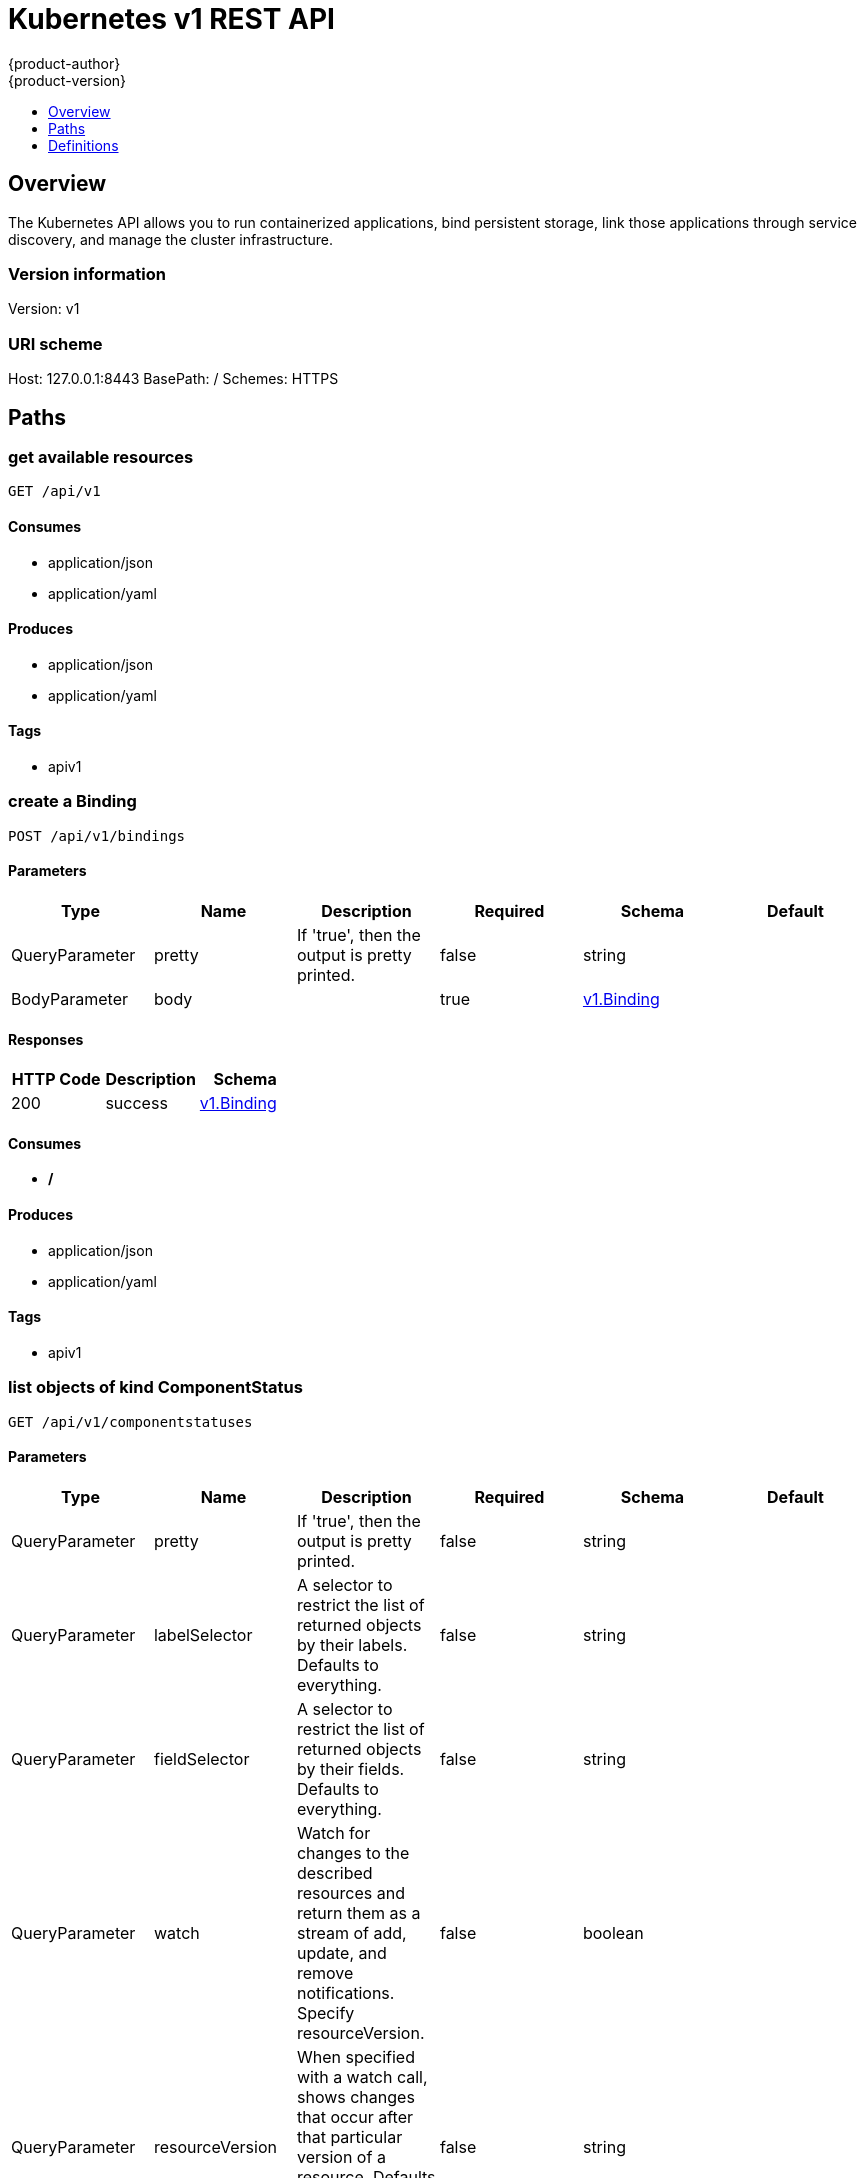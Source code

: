 [[rest-api-kubernetes-v1]]
= Kubernetes v1 REST API
{product-author}
{product-version}
:data-uri:
:icons:
:toc: macro
:toc-title:
:toclevels: 1

toc::[]

== Overview
The Kubernetes API allows you to run containerized applications, bind persistent storage, link those applications through service discovery, and manage the cluster infrastructure.

=== Version information
Version: v1

=== URI scheme
Host: 127.0.0.1:8443
BasePath: /
Schemes: HTTPS

== Paths
=== get available resources
----
GET /api/v1
----

==== Consumes

* application/json
* application/yaml

==== Produces

* application/json
* application/yaml

==== Tags

* apiv1

=== create a Binding
----
POST /api/v1/bindings
----

==== Parameters
[options="header"]
|===
|Type|Name|Description|Required|Schema|Default
|QueryParameter|pretty|If 'true', then the output is pretty printed.|false|string|
|BodyParameter|body||true|<<v1.Binding>>|
|===

==== Responses
[options="header"]
|===
|HTTP Code|Description|Schema
|200|success|<<v1.Binding>>
|===

==== Consumes

* */*

==== Produces

* application/json
* application/yaml

==== Tags

* apiv1

=== list objects of kind ComponentStatus
----
GET /api/v1/componentstatuses
----

==== Parameters
[options="header"]
|===
|Type|Name|Description|Required|Schema|Default
|QueryParameter|pretty|If 'true', then the output is pretty printed.|false|string|
|QueryParameter|labelSelector|A selector to restrict the list of returned objects by their labels. Defaults to everything.|false|string|
|QueryParameter|fieldSelector|A selector to restrict the list of returned objects by their fields. Defaults to everything.|false|string|
|QueryParameter|watch|Watch for changes to the described resources and return them as a stream of add, update, and remove notifications. Specify resourceVersion.|false|boolean|
|QueryParameter|resourceVersion|When specified with a watch call, shows changes that occur after that particular version of a resource. Defaults to changes from the beginning of history.|false|string|
|QueryParameter|timeoutSeconds|Timeout for the list/watch call.|false|integer|
|===

==== Responses
[options="header"]
|===
|HTTP Code|Description|Schema
|200|success|<<v1.ComponentStatusList>>
|===

==== Consumes

* */*

==== Produces

* application/json
* application/yaml

==== Tags

* apiv1

=== read the specified ComponentStatus
----
GET /api/v1/componentstatuses/{name}
----

==== Parameters
[options="header"]
|===
|Type|Name|Description|Required|Schema|Default
|QueryParameter|pretty|If 'true', then the output is pretty printed.|false|string|
|PathParameter|name|name of the ComponentStatus|true|string|
|===

==== Responses
[options="header"]
|===
|HTTP Code|Description|Schema
|200|success|<<v1.ComponentStatus>>
|===

==== Consumes

* */*

==== Produces

* application/json
* application/yaml

==== Tags

* apiv1

=== create a ConfigMap
----
POST /api/v1/configmaps
----

==== Parameters
[options="header"]
|===
|Type|Name|Description|Required|Schema|Default
|QueryParameter|pretty|If 'true', then the output is pretty printed.|false|string|
|BodyParameter|body||true|<<v1.ConfigMap>>|
|===

==== Responses
[options="header"]
|===
|HTTP Code|Description|Schema
|200|success|<<v1.ConfigMap>>
|===

==== Consumes

* */*

==== Produces

* application/json
* application/yaml

==== Tags

* apiv1

=== list or watch objects of kind ConfigMap
----
GET /api/v1/configmaps
----

==== Parameters
[options="header"]
|===
|Type|Name|Description|Required|Schema|Default
|QueryParameter|pretty|If 'true', then the output is pretty printed.|false|string|
|QueryParameter|labelSelector|A selector to restrict the list of returned objects by their labels. Defaults to everything.|false|string|
|QueryParameter|fieldSelector|A selector to restrict the list of returned objects by their fields. Defaults to everything.|false|string|
|QueryParameter|watch|Watch for changes to the described resources and return them as a stream of add, update, and remove notifications. Specify resourceVersion.|false|boolean|
|QueryParameter|resourceVersion|When specified with a watch call, shows changes that occur after that particular version of a resource. Defaults to changes from the beginning of history.|false|string|
|QueryParameter|timeoutSeconds|Timeout for the list/watch call.|false|integer|
|===

==== Responses
[options="header"]
|===
|HTTP Code|Description|Schema
|200|success|<<v1.ConfigMapList>>
|===

==== Consumes

* */*

==== Produces

* application/json
* application/yaml

==== Tags

* apiv1

=== create a Endpoints
----
POST /api/v1/endpoints
----

==== Parameters
[options="header"]
|===
|Type|Name|Description|Required|Schema|Default
|QueryParameter|pretty|If 'true', then the output is pretty printed.|false|string|
|BodyParameter|body||true|<<v1.Endpoints>>|
|===

==== Responses
[options="header"]
|===
|HTTP Code|Description|Schema
|200|success|<<v1.Endpoints>>
|===

==== Consumes

* */*

==== Produces

* application/json
* application/yaml

==== Tags

* apiv1

=== list or watch objects of kind Endpoints
----
GET /api/v1/endpoints
----

==== Parameters
[options="header"]
|===
|Type|Name|Description|Required|Schema|Default
|QueryParameter|pretty|If 'true', then the output is pretty printed.|false|string|
|QueryParameter|labelSelector|A selector to restrict the list of returned objects by their labels. Defaults to everything.|false|string|
|QueryParameter|fieldSelector|A selector to restrict the list of returned objects by their fields. Defaults to everything.|false|string|
|QueryParameter|watch|Watch for changes to the described resources and return them as a stream of add, update, and remove notifications. Specify resourceVersion.|false|boolean|
|QueryParameter|resourceVersion|When specified with a watch call, shows changes that occur after that particular version of a resource. Defaults to changes from the beginning of history.|false|string|
|QueryParameter|timeoutSeconds|Timeout for the list/watch call.|false|integer|
|===

==== Responses
[options="header"]
|===
|HTTP Code|Description|Schema
|200|success|<<v1.EndpointsList>>
|===

==== Consumes

* */*

==== Produces

* application/json
* application/yaml

==== Tags

* apiv1

=== create a Event
----
POST /api/v1/events
----

==== Parameters
[options="header"]
|===
|Type|Name|Description|Required|Schema|Default
|QueryParameter|pretty|If 'true', then the output is pretty printed.|false|string|
|BodyParameter|body||true|<<v1.Event>>|
|===

==== Responses
[options="header"]
|===
|HTTP Code|Description|Schema
|200|success|<<v1.Event>>
|===

==== Consumes

* */*

==== Produces

* application/json
* application/yaml

==== Tags

* apiv1

=== list or watch objects of kind Event
----
GET /api/v1/events
----

==== Parameters
[options="header"]
|===
|Type|Name|Description|Required|Schema|Default
|QueryParameter|pretty|If 'true', then the output is pretty printed.|false|string|
|QueryParameter|labelSelector|A selector to restrict the list of returned objects by their labels. Defaults to everything.|false|string|
|QueryParameter|fieldSelector|A selector to restrict the list of returned objects by their fields. Defaults to everything.|false|string|
|QueryParameter|watch|Watch for changes to the described resources and return them as a stream of add, update, and remove notifications. Specify resourceVersion.|false|boolean|
|QueryParameter|resourceVersion|When specified with a watch call, shows changes that occur after that particular version of a resource. Defaults to changes from the beginning of history.|false|string|
|QueryParameter|timeoutSeconds|Timeout for the list/watch call.|false|integer|
|===

==== Responses
[options="header"]
|===
|HTTP Code|Description|Schema
|200|success|<<v1.EventList>>
|===

==== Consumes

* */*

==== Produces

* application/json
* application/yaml

==== Tags

* apiv1

=== create a LimitRange
----
POST /api/v1/limitranges
----

==== Parameters
[options="header"]
|===
|Type|Name|Description|Required|Schema|Default
|QueryParameter|pretty|If 'true', then the output is pretty printed.|false|string|
|BodyParameter|body||true|<<v1.LimitRange>>|
|===

==== Responses
[options="header"]
|===
|HTTP Code|Description|Schema
|200|success|<<v1.LimitRange>>
|===

==== Consumes

* */*

==== Produces

* application/json
* application/yaml

==== Tags

* apiv1

=== list or watch objects of kind LimitRange
----
GET /api/v1/limitranges
----

==== Parameters
[options="header"]
|===
|Type|Name|Description|Required|Schema|Default
|QueryParameter|pretty|If 'true', then the output is pretty printed.|false|string|
|QueryParameter|labelSelector|A selector to restrict the list of returned objects by their labels. Defaults to everything.|false|string|
|QueryParameter|fieldSelector|A selector to restrict the list of returned objects by their fields. Defaults to everything.|false|string|
|QueryParameter|watch|Watch for changes to the described resources and return them as a stream of add, update, and remove notifications. Specify resourceVersion.|false|boolean|
|QueryParameter|resourceVersion|When specified with a watch call, shows changes that occur after that particular version of a resource. Defaults to changes from the beginning of history.|false|string|
|QueryParameter|timeoutSeconds|Timeout for the list/watch call.|false|integer|
|===

==== Responses
[options="header"]
|===
|HTTP Code|Description|Schema
|200|success|<<v1.LimitRangeList>>
|===

==== Consumes

* */*

==== Produces

* application/json
* application/yaml

==== Tags

* apiv1

=== create a Namespace
----
POST /api/v1/namespaces
----

==== Parameters
[options="header"]
|===
|Type|Name|Description|Required|Schema|Default
|QueryParameter|pretty|If 'true', then the output is pretty printed.|false|string|
|BodyParameter|body||true|<<v1.Namespace>>|
|===

==== Responses
[options="header"]
|===
|HTTP Code|Description|Schema
|200|success|<<v1.Namespace>>
|===

==== Consumes

* */*

==== Produces

* application/json
* application/yaml

==== Tags

* apiv1

=== delete collection of Namespace
----
DELETE /api/v1/namespaces
----

==== Parameters
[options="header"]
|===
|Type|Name|Description|Required|Schema|Default
|QueryParameter|pretty|If 'true', then the output is pretty printed.|false|string|
|QueryParameter|labelSelector|A selector to restrict the list of returned objects by their labels. Defaults to everything.|false|string|
|QueryParameter|fieldSelector|A selector to restrict the list of returned objects by their fields. Defaults to everything.|false|string|
|QueryParameter|watch|Watch for changes to the described resources and return them as a stream of add, update, and remove notifications. Specify resourceVersion.|false|boolean|
|QueryParameter|resourceVersion|When specified with a watch call, shows changes that occur after that particular version of a resource. Defaults to changes from the beginning of history.|false|string|
|QueryParameter|timeoutSeconds|Timeout for the list/watch call.|false|integer|
|===

==== Responses
[options="header"]
|===
|HTTP Code|Description|Schema
|200|success|<<unversioned.Status>>
|===

==== Consumes

* */*

==== Produces

* application/json
* application/yaml

==== Tags

* apiv1

=== list or watch objects of kind Namespace
----
GET /api/v1/namespaces
----

==== Parameters
[options="header"]
|===
|Type|Name|Description|Required|Schema|Default
|QueryParameter|pretty|If 'true', then the output is pretty printed.|false|string|
|QueryParameter|labelSelector|A selector to restrict the list of returned objects by their labels. Defaults to everything.|false|string|
|QueryParameter|fieldSelector|A selector to restrict the list of returned objects by their fields. Defaults to everything.|false|string|
|QueryParameter|watch|Watch for changes to the described resources and return them as a stream of add, update, and remove notifications. Specify resourceVersion.|false|boolean|
|QueryParameter|resourceVersion|When specified with a watch call, shows changes that occur after that particular version of a resource. Defaults to changes from the beginning of history.|false|string|
|QueryParameter|timeoutSeconds|Timeout for the list/watch call.|false|integer|
|===

==== Responses
[options="header"]
|===
|HTTP Code|Description|Schema
|200|success|<<v1.NamespaceList>>
|===

==== Consumes

* */*

==== Produces

* application/json
* application/yaml

==== Tags

* apiv1

=== create a Binding
----
POST /api/v1/namespaces/{namespace}/bindings
----

==== Parameters
[options="header"]
|===
|Type|Name|Description|Required|Schema|Default
|QueryParameter|pretty|If 'true', then the output is pretty printed.|false|string|
|BodyParameter|body||true|<<v1.Binding>>|
|PathParameter|namespace|object name and auth scope, such as for teams and projects|true|string|
|===

==== Responses
[options="header"]
|===
|HTTP Code|Description|Schema
|200|success|<<v1.Binding>>
|===

==== Consumes

* */*

==== Produces

* application/json
* application/yaml

==== Tags

* apiv1

=== create a ConfigMap
----
POST /api/v1/namespaces/{namespace}/configmaps
----

==== Parameters
[options="header"]
|===
|Type|Name|Description|Required|Schema|Default
|QueryParameter|pretty|If 'true', then the output is pretty printed.|false|string|
|BodyParameter|body||true|<<v1.ConfigMap>>|
|PathParameter|namespace|object name and auth scope, such as for teams and projects|true|string|
|===

==== Responses
[options="header"]
|===
|HTTP Code|Description|Schema
|200|success|<<v1.ConfigMap>>
|===

==== Consumes

* */*

==== Produces

* application/json
* application/yaml

==== Tags

* apiv1

=== delete collection of ConfigMap
----
DELETE /api/v1/namespaces/{namespace}/configmaps
----

==== Parameters
[options="header"]
|===
|Type|Name|Description|Required|Schema|Default
|QueryParameter|pretty|If 'true', then the output is pretty printed.|false|string|
|QueryParameter|labelSelector|A selector to restrict the list of returned objects by their labels. Defaults to everything.|false|string|
|QueryParameter|fieldSelector|A selector to restrict the list of returned objects by their fields. Defaults to everything.|false|string|
|QueryParameter|watch|Watch for changes to the described resources and return them as a stream of add, update, and remove notifications. Specify resourceVersion.|false|boolean|
|QueryParameter|resourceVersion|When specified with a watch call, shows changes that occur after that particular version of a resource. Defaults to changes from the beginning of history.|false|string|
|QueryParameter|timeoutSeconds|Timeout for the list/watch call.|false|integer|
|PathParameter|namespace|object name and auth scope, such as for teams and projects|true|string|
|===

==== Responses
[options="header"]
|===
|HTTP Code|Description|Schema
|200|success|<<unversioned.Status>>
|===

==== Consumes

* */*

==== Produces

* application/json
* application/yaml

==== Tags

* apiv1

=== list or watch objects of kind ConfigMap
----
GET /api/v1/namespaces/{namespace}/configmaps
----

==== Parameters
[options="header"]
|===
|Type|Name|Description|Required|Schema|Default
|QueryParameter|pretty|If 'true', then the output is pretty printed.|false|string|
|QueryParameter|labelSelector|A selector to restrict the list of returned objects by their labels. Defaults to everything.|false|string|
|QueryParameter|fieldSelector|A selector to restrict the list of returned objects by their fields. Defaults to everything.|false|string|
|QueryParameter|watch|Watch for changes to the described resources and return them as a stream of add, update, and remove notifications. Specify resourceVersion.|false|boolean|
|QueryParameter|resourceVersion|When specified with a watch call, shows changes that occur after that particular version of a resource. Defaults to changes from the beginning of history.|false|string|
|QueryParameter|timeoutSeconds|Timeout for the list/watch call.|false|integer|
|PathParameter|namespace|object name and auth scope, such as for teams and projects|true|string|
|===

==== Responses
[options="header"]
|===
|HTTP Code|Description|Schema
|200|success|<<v1.ConfigMapList>>
|===

==== Consumes

* */*

==== Produces

* application/json
* application/yaml

==== Tags

* apiv1

=== replace the specified ConfigMap
----
PUT /api/v1/namespaces/{namespace}/configmaps/{name}
----

==== Parameters
[options="header"]
|===
|Type|Name|Description|Required|Schema|Default
|QueryParameter|pretty|If 'true', then the output is pretty printed.|false|string|
|BodyParameter|body||true|<<v1.ConfigMap>>|
|PathParameter|namespace|object name and auth scope, such as for teams and projects|true|string|
|PathParameter|name|name of the ConfigMap|true|string|
|===

==== Responses
[options="header"]
|===
|HTTP Code|Description|Schema
|200|success|<<v1.ConfigMap>>
|===

==== Consumes

* */*

==== Produces

* application/json
* application/yaml

==== Tags

* apiv1

=== delete a ConfigMap
----
DELETE /api/v1/namespaces/{namespace}/configmaps/{name}
----

==== Parameters
[options="header"]
|===
|Type|Name|Description|Required|Schema|Default
|QueryParameter|pretty|If 'true', then the output is pretty printed.|false|string|
|BodyParameter|body||true|<<v1.DeleteOptions>>|
|PathParameter|namespace|object name and auth scope, such as for teams and projects|true|string|
|PathParameter|name|name of the ConfigMap|true|string|
|===

==== Responses
[options="header"]
|===
|HTTP Code|Description|Schema
|200|success|<<unversioned.Status>>
|===

==== Consumes

* */*

==== Produces

* application/json
* application/yaml

==== Tags

* apiv1

=== partially update the specified ConfigMap
----
PATCH /api/v1/namespaces/{namespace}/configmaps/{name}
----

==== Parameters
[options="header"]
|===
|Type|Name|Description|Required|Schema|Default
|QueryParameter|pretty|If 'true', then the output is pretty printed.|false|string|
|BodyParameter|body||true|<<unversioned.Patch>>|
|PathParameter|namespace|object name and auth scope, such as for teams and projects|true|string|
|PathParameter|name|name of the ConfigMap|true|string|
|===

==== Responses
[options="header"]
|===
|HTTP Code|Description|Schema
|200|success|<<v1.ConfigMap>>
|===

==== Consumes

* application/json-patch+json
* application/merge-patch+json
* application/strategic-merge-patch+json

==== Produces

* application/json
* application/yaml

==== Tags

* apiv1

=== read the specified ConfigMap
----
GET /api/v1/namespaces/{namespace}/configmaps/{name}
----

==== Parameters
[options="header"]
|===
|Type|Name|Description|Required|Schema|Default
|QueryParameter|pretty|If 'true', then the output is pretty printed.|false|string|
|QueryParameter|export|Should this value be exported.  Export strips fields that a user can not specify.|false|boolean|
|QueryParameter|exact|Should the export be exact.  Exact export maintains cluster-specific fields like 'Namespace'|false|boolean|
|PathParameter|namespace|object name and auth scope, such as for teams and projects|true|string|
|PathParameter|name|name of the ConfigMap|true|string|
|===

==== Responses
[options="header"]
|===
|HTTP Code|Description|Schema
|200|success|<<v1.ConfigMap>>
|===

==== Consumes

* */*

==== Produces

* application/json
* application/yaml

==== Tags

* apiv1

=== create a Endpoints
----
POST /api/v1/namespaces/{namespace}/endpoints
----

==== Parameters
[options="header"]
|===
|Type|Name|Description|Required|Schema|Default
|QueryParameter|pretty|If 'true', then the output is pretty printed.|false|string|
|BodyParameter|body||true|<<v1.Endpoints>>|
|PathParameter|namespace|object name and auth scope, such as for teams and projects|true|string|
|===

==== Responses
[options="header"]
|===
|HTTP Code|Description|Schema
|200|success|<<v1.Endpoints>>
|===

==== Consumes

* */*

==== Produces

* application/json
* application/yaml

==== Tags

* apiv1

=== delete collection of Endpoints
----
DELETE /api/v1/namespaces/{namespace}/endpoints
----

==== Parameters
[options="header"]
|===
|Type|Name|Description|Required|Schema|Default
|QueryParameter|pretty|If 'true', then the output is pretty printed.|false|string|
|QueryParameter|labelSelector|A selector to restrict the list of returned objects by their labels. Defaults to everything.|false|string|
|QueryParameter|fieldSelector|A selector to restrict the list of returned objects by their fields. Defaults to everything.|false|string|
|QueryParameter|watch|Watch for changes to the described resources and return them as a stream of add, update, and remove notifications. Specify resourceVersion.|false|boolean|
|QueryParameter|resourceVersion|When specified with a watch call, shows changes that occur after that particular version of a resource. Defaults to changes from the beginning of history.|false|string|
|QueryParameter|timeoutSeconds|Timeout for the list/watch call.|false|integer|
|PathParameter|namespace|object name and auth scope, such as for teams and projects|true|string|
|===

==== Responses
[options="header"]
|===
|HTTP Code|Description|Schema
|200|success|<<unversioned.Status>>
|===

==== Consumes

* */*

==== Produces

* application/json
* application/yaml

==== Tags

* apiv1

=== list or watch objects of kind Endpoints
----
GET /api/v1/namespaces/{namespace}/endpoints
----

==== Parameters
[options="header"]
|===
|Type|Name|Description|Required|Schema|Default
|QueryParameter|pretty|If 'true', then the output is pretty printed.|false|string|
|QueryParameter|labelSelector|A selector to restrict the list of returned objects by their labels. Defaults to everything.|false|string|
|QueryParameter|fieldSelector|A selector to restrict the list of returned objects by their fields. Defaults to everything.|false|string|
|QueryParameter|watch|Watch for changes to the described resources and return them as a stream of add, update, and remove notifications. Specify resourceVersion.|false|boolean|
|QueryParameter|resourceVersion|When specified with a watch call, shows changes that occur after that particular version of a resource. Defaults to changes from the beginning of history.|false|string|
|QueryParameter|timeoutSeconds|Timeout for the list/watch call.|false|integer|
|PathParameter|namespace|object name and auth scope, such as for teams and projects|true|string|
|===

==== Responses
[options="header"]
|===
|HTTP Code|Description|Schema
|200|success|<<v1.EndpointsList>>
|===

==== Consumes

* */*

==== Produces

* application/json
* application/yaml

==== Tags

* apiv1

=== replace the specified Endpoints
----
PUT /api/v1/namespaces/{namespace}/endpoints/{name}
----

==== Parameters
[options="header"]
|===
|Type|Name|Description|Required|Schema|Default
|QueryParameter|pretty|If 'true', then the output is pretty printed.|false|string|
|BodyParameter|body||true|<<v1.Endpoints>>|
|PathParameter|namespace|object name and auth scope, such as for teams and projects|true|string|
|PathParameter|name|name of the Endpoints|true|string|
|===

==== Responses
[options="header"]
|===
|HTTP Code|Description|Schema
|200|success|<<v1.Endpoints>>
|===

==== Consumes

* */*

==== Produces

* application/json
* application/yaml

==== Tags

* apiv1

=== delete a Endpoints
----
DELETE /api/v1/namespaces/{namespace}/endpoints/{name}
----

==== Parameters
[options="header"]
|===
|Type|Name|Description|Required|Schema|Default
|QueryParameter|pretty|If 'true', then the output is pretty printed.|false|string|
|BodyParameter|body||true|<<v1.DeleteOptions>>|
|PathParameter|namespace|object name and auth scope, such as for teams and projects|true|string|
|PathParameter|name|name of the Endpoints|true|string|
|===

==== Responses
[options="header"]
|===
|HTTP Code|Description|Schema
|200|success|<<unversioned.Status>>
|===

==== Consumes

* */*

==== Produces

* application/json
* application/yaml

==== Tags

* apiv1

=== partially update the specified Endpoints
----
PATCH /api/v1/namespaces/{namespace}/endpoints/{name}
----

==== Parameters
[options="header"]
|===
|Type|Name|Description|Required|Schema|Default
|QueryParameter|pretty|If 'true', then the output is pretty printed.|false|string|
|BodyParameter|body||true|<<unversioned.Patch>>|
|PathParameter|namespace|object name and auth scope, such as for teams and projects|true|string|
|PathParameter|name|name of the Endpoints|true|string|
|===

==== Responses
[options="header"]
|===
|HTTP Code|Description|Schema
|200|success|<<v1.Endpoints>>
|===

==== Consumes

* application/json-patch+json
* application/merge-patch+json
* application/strategic-merge-patch+json

==== Produces

* application/json
* application/yaml

==== Tags

* apiv1

=== read the specified Endpoints
----
GET /api/v1/namespaces/{namespace}/endpoints/{name}
----

==== Parameters
[options="header"]
|===
|Type|Name|Description|Required|Schema|Default
|QueryParameter|pretty|If 'true', then the output is pretty printed.|false|string|
|QueryParameter|export|Should this value be exported.  Export strips fields that a user can not specify.|false|boolean|
|QueryParameter|exact|Should the export be exact.  Exact export maintains cluster-specific fields like 'Namespace'|false|boolean|
|PathParameter|namespace|object name and auth scope, such as for teams and projects|true|string|
|PathParameter|name|name of the Endpoints|true|string|
|===

==== Responses
[options="header"]
|===
|HTTP Code|Description|Schema
|200|success|<<v1.Endpoints>>
|===

==== Consumes

* */*

==== Produces

* application/json
* application/yaml

==== Tags

* apiv1

=== create a Event
----
POST /api/v1/namespaces/{namespace}/events
----

==== Parameters
[options="header"]
|===
|Type|Name|Description|Required|Schema|Default
|QueryParameter|pretty|If 'true', then the output is pretty printed.|false|string|
|BodyParameter|body||true|<<v1.Event>>|
|PathParameter|namespace|object name and auth scope, such as for teams and projects|true|string|
|===

==== Responses
[options="header"]
|===
|HTTP Code|Description|Schema
|200|success|<<v1.Event>>
|===

==== Consumes

* */*

==== Produces

* application/json
* application/yaml

==== Tags

* apiv1

=== delete collection of Event
----
DELETE /api/v1/namespaces/{namespace}/events
----

==== Parameters
[options="header"]
|===
|Type|Name|Description|Required|Schema|Default
|QueryParameter|pretty|If 'true', then the output is pretty printed.|false|string|
|QueryParameter|labelSelector|A selector to restrict the list of returned objects by their labels. Defaults to everything.|false|string|
|QueryParameter|fieldSelector|A selector to restrict the list of returned objects by their fields. Defaults to everything.|false|string|
|QueryParameter|watch|Watch for changes to the described resources and return them as a stream of add, update, and remove notifications. Specify resourceVersion.|false|boolean|
|QueryParameter|resourceVersion|When specified with a watch call, shows changes that occur after that particular version of a resource. Defaults to changes from the beginning of history.|false|string|
|QueryParameter|timeoutSeconds|Timeout for the list/watch call.|false|integer|
|PathParameter|namespace|object name and auth scope, such as for teams and projects|true|string|
|===

==== Responses
[options="header"]
|===
|HTTP Code|Description|Schema
|200|success|<<unversioned.Status>>
|===

==== Consumes

* */*

==== Produces

* application/json
* application/yaml

==== Tags

* apiv1

=== list or watch objects of kind Event
----
GET /api/v1/namespaces/{namespace}/events
----

==== Parameters
[options="header"]
|===
|Type|Name|Description|Required|Schema|Default
|QueryParameter|pretty|If 'true', then the output is pretty printed.|false|string|
|QueryParameter|labelSelector|A selector to restrict the list of returned objects by their labels. Defaults to everything.|false|string|
|QueryParameter|fieldSelector|A selector to restrict the list of returned objects by their fields. Defaults to everything.|false|string|
|QueryParameter|watch|Watch for changes to the described resources and return them as a stream of add, update, and remove notifications. Specify resourceVersion.|false|boolean|
|QueryParameter|resourceVersion|When specified with a watch call, shows changes that occur after that particular version of a resource. Defaults to changes from the beginning of history.|false|string|
|QueryParameter|timeoutSeconds|Timeout for the list/watch call.|false|integer|
|PathParameter|namespace|object name and auth scope, such as for teams and projects|true|string|
|===

==== Responses
[options="header"]
|===
|HTTP Code|Description|Schema
|200|success|<<v1.EventList>>
|===

==== Consumes

* */*

==== Produces

* application/json
* application/yaml

==== Tags

* apiv1

=== replace the specified Event
----
PUT /api/v1/namespaces/{namespace}/events/{name}
----

==== Parameters
[options="header"]
|===
|Type|Name|Description|Required|Schema|Default
|QueryParameter|pretty|If 'true', then the output is pretty printed.|false|string|
|BodyParameter|body||true|<<v1.Event>>|
|PathParameter|namespace|object name and auth scope, such as for teams and projects|true|string|
|PathParameter|name|name of the Event|true|string|
|===

==== Responses
[options="header"]
|===
|HTTP Code|Description|Schema
|200|success|<<v1.Event>>
|===

==== Consumes

* */*

==== Produces

* application/json
* application/yaml

==== Tags

* apiv1

=== delete a Event
----
DELETE /api/v1/namespaces/{namespace}/events/{name}
----

==== Parameters
[options="header"]
|===
|Type|Name|Description|Required|Schema|Default
|QueryParameter|pretty|If 'true', then the output is pretty printed.|false|string|
|BodyParameter|body||true|<<v1.DeleteOptions>>|
|PathParameter|namespace|object name and auth scope, such as for teams and projects|true|string|
|PathParameter|name|name of the Event|true|string|
|===

==== Responses
[options="header"]
|===
|HTTP Code|Description|Schema
|200|success|<<unversioned.Status>>
|===

==== Consumes

* */*

==== Produces

* application/json
* application/yaml

==== Tags

* apiv1

=== partially update the specified Event
----
PATCH /api/v1/namespaces/{namespace}/events/{name}
----

==== Parameters
[options="header"]
|===
|Type|Name|Description|Required|Schema|Default
|QueryParameter|pretty|If 'true', then the output is pretty printed.|false|string|
|BodyParameter|body||true|<<unversioned.Patch>>|
|PathParameter|namespace|object name and auth scope, such as for teams and projects|true|string|
|PathParameter|name|name of the Event|true|string|
|===

==== Responses
[options="header"]
|===
|HTTP Code|Description|Schema
|200|success|<<v1.Event>>
|===

==== Consumes

* application/json-patch+json
* application/merge-patch+json
* application/strategic-merge-patch+json

==== Produces

* application/json
* application/yaml

==== Tags

* apiv1

=== read the specified Event
----
GET /api/v1/namespaces/{namespace}/events/{name}
----

==== Parameters
[options="header"]
|===
|Type|Name|Description|Required|Schema|Default
|QueryParameter|pretty|If 'true', then the output is pretty printed.|false|string|
|QueryParameter|export|Should this value be exported.  Export strips fields that a user can not specify.|false|boolean|
|QueryParameter|exact|Should the export be exact.  Exact export maintains cluster-specific fields like 'Namespace'|false|boolean|
|PathParameter|namespace|object name and auth scope, such as for teams and projects|true|string|
|PathParameter|name|name of the Event|true|string|
|===

==== Responses
[options="header"]
|===
|HTTP Code|Description|Schema
|200|success|<<v1.Event>>
|===

==== Consumes

* */*

==== Produces

* application/json
* application/yaml

==== Tags

* apiv1

=== create a LimitRange
----
POST /api/v1/namespaces/{namespace}/limitranges
----

==== Parameters
[options="header"]
|===
|Type|Name|Description|Required|Schema|Default
|QueryParameter|pretty|If 'true', then the output is pretty printed.|false|string|
|BodyParameter|body||true|<<v1.LimitRange>>|
|PathParameter|namespace|object name and auth scope, such as for teams and projects|true|string|
|===

==== Responses
[options="header"]
|===
|HTTP Code|Description|Schema
|200|success|<<v1.LimitRange>>
|===

==== Consumes

* */*

==== Produces

* application/json
* application/yaml

==== Tags

* apiv1

=== delete collection of LimitRange
----
DELETE /api/v1/namespaces/{namespace}/limitranges
----

==== Parameters
[options="header"]
|===
|Type|Name|Description|Required|Schema|Default
|QueryParameter|pretty|If 'true', then the output is pretty printed.|false|string|
|QueryParameter|labelSelector|A selector to restrict the list of returned objects by their labels. Defaults to everything.|false|string|
|QueryParameter|fieldSelector|A selector to restrict the list of returned objects by their fields. Defaults to everything.|false|string|
|QueryParameter|watch|Watch for changes to the described resources and return them as a stream of add, update, and remove notifications. Specify resourceVersion.|false|boolean|
|QueryParameter|resourceVersion|When specified with a watch call, shows changes that occur after that particular version of a resource. Defaults to changes from the beginning of history.|false|string|
|QueryParameter|timeoutSeconds|Timeout for the list/watch call.|false|integer|
|PathParameter|namespace|object name and auth scope, such as for teams and projects|true|string|
|===

==== Responses
[options="header"]
|===
|HTTP Code|Description|Schema
|200|success|<<unversioned.Status>>
|===

==== Consumes

* */*

==== Produces

* application/json
* application/yaml

==== Tags

* apiv1

=== list or watch objects of kind LimitRange
----
GET /api/v1/namespaces/{namespace}/limitranges
----

==== Parameters
[options="header"]
|===
|Type|Name|Description|Required|Schema|Default
|QueryParameter|pretty|If 'true', then the output is pretty printed.|false|string|
|QueryParameter|labelSelector|A selector to restrict the list of returned objects by their labels. Defaults to everything.|false|string|
|QueryParameter|fieldSelector|A selector to restrict the list of returned objects by their fields. Defaults to everything.|false|string|
|QueryParameter|watch|Watch for changes to the described resources and return them as a stream of add, update, and remove notifications. Specify resourceVersion.|false|boolean|
|QueryParameter|resourceVersion|When specified with a watch call, shows changes that occur after that particular version of a resource. Defaults to changes from the beginning of history.|false|string|
|QueryParameter|timeoutSeconds|Timeout for the list/watch call.|false|integer|
|PathParameter|namespace|object name and auth scope, such as for teams and projects|true|string|
|===

==== Responses
[options="header"]
|===
|HTTP Code|Description|Schema
|200|success|<<v1.LimitRangeList>>
|===

==== Consumes

* */*

==== Produces

* application/json
* application/yaml

==== Tags

* apiv1

=== replace the specified LimitRange
----
PUT /api/v1/namespaces/{namespace}/limitranges/{name}
----

==== Parameters
[options="header"]
|===
|Type|Name|Description|Required|Schema|Default
|QueryParameter|pretty|If 'true', then the output is pretty printed.|false|string|
|BodyParameter|body||true|<<v1.LimitRange>>|
|PathParameter|namespace|object name and auth scope, such as for teams and projects|true|string|
|PathParameter|name|name of the LimitRange|true|string|
|===

==== Responses
[options="header"]
|===
|HTTP Code|Description|Schema
|200|success|<<v1.LimitRange>>
|===

==== Consumes

* */*

==== Produces

* application/json
* application/yaml

==== Tags

* apiv1

=== delete a LimitRange
----
DELETE /api/v1/namespaces/{namespace}/limitranges/{name}
----

==== Parameters
[options="header"]
|===
|Type|Name|Description|Required|Schema|Default
|QueryParameter|pretty|If 'true', then the output is pretty printed.|false|string|
|BodyParameter|body||true|<<v1.DeleteOptions>>|
|PathParameter|namespace|object name and auth scope, such as for teams and projects|true|string|
|PathParameter|name|name of the LimitRange|true|string|
|===

==== Responses
[options="header"]
|===
|HTTP Code|Description|Schema
|200|success|<<unversioned.Status>>
|===

==== Consumes

* */*

==== Produces

* application/json
* application/yaml

==== Tags

* apiv1

=== partially update the specified LimitRange
----
PATCH /api/v1/namespaces/{namespace}/limitranges/{name}
----

==== Parameters
[options="header"]
|===
|Type|Name|Description|Required|Schema|Default
|QueryParameter|pretty|If 'true', then the output is pretty printed.|false|string|
|BodyParameter|body||true|<<unversioned.Patch>>|
|PathParameter|namespace|object name and auth scope, such as for teams and projects|true|string|
|PathParameter|name|name of the LimitRange|true|string|
|===

==== Responses
[options="header"]
|===
|HTTP Code|Description|Schema
|200|success|<<v1.LimitRange>>
|===

==== Consumes

* application/json-patch+json
* application/merge-patch+json
* application/strategic-merge-patch+json

==== Produces

* application/json
* application/yaml

==== Tags

* apiv1

=== read the specified LimitRange
----
GET /api/v1/namespaces/{namespace}/limitranges/{name}
----

==== Parameters
[options="header"]
|===
|Type|Name|Description|Required|Schema|Default
|QueryParameter|pretty|If 'true', then the output is pretty printed.|false|string|
|QueryParameter|export|Should this value be exported.  Export strips fields that a user can not specify.|false|boolean|
|QueryParameter|exact|Should the export be exact.  Exact export maintains cluster-specific fields like 'Namespace'|false|boolean|
|PathParameter|namespace|object name and auth scope, such as for teams and projects|true|string|
|PathParameter|name|name of the LimitRange|true|string|
|===

==== Responses
[options="header"]
|===
|HTTP Code|Description|Schema
|200|success|<<v1.LimitRange>>
|===

==== Consumes

* */*

==== Produces

* application/json
* application/yaml

==== Tags

* apiv1

=== create a PersistentVolumeClaim
----
POST /api/v1/namespaces/{namespace}/persistentvolumeclaims
----

==== Parameters
[options="header"]
|===
|Type|Name|Description|Required|Schema|Default
|QueryParameter|pretty|If 'true', then the output is pretty printed.|false|string|
|BodyParameter|body||true|<<v1.PersistentVolumeClaim>>|
|PathParameter|namespace|object name and auth scope, such as for teams and projects|true|string|
|===

==== Responses
[options="header"]
|===
|HTTP Code|Description|Schema
|200|success|<<v1.PersistentVolumeClaim>>
|===

==== Consumes

* */*

==== Produces

* application/json
* application/yaml

==== Tags

* apiv1

=== delete collection of PersistentVolumeClaim
----
DELETE /api/v1/namespaces/{namespace}/persistentvolumeclaims
----

==== Parameters
[options="header"]
|===
|Type|Name|Description|Required|Schema|Default
|QueryParameter|pretty|If 'true', then the output is pretty printed.|false|string|
|QueryParameter|labelSelector|A selector to restrict the list of returned objects by their labels. Defaults to everything.|false|string|
|QueryParameter|fieldSelector|A selector to restrict the list of returned objects by their fields. Defaults to everything.|false|string|
|QueryParameter|watch|Watch for changes to the described resources and return them as a stream of add, update, and remove notifications. Specify resourceVersion.|false|boolean|
|QueryParameter|resourceVersion|When specified with a watch call, shows changes that occur after that particular version of a resource. Defaults to changes from the beginning of history.|false|string|
|QueryParameter|timeoutSeconds|Timeout for the list/watch call.|false|integer|
|PathParameter|namespace|object name and auth scope, such as for teams and projects|true|string|
|===

==== Responses
[options="header"]
|===
|HTTP Code|Description|Schema
|200|success|<<unversioned.Status>>
|===

==== Consumes

* */*

==== Produces

* application/json
* application/yaml

==== Tags

* apiv1

=== list or watch objects of kind PersistentVolumeClaim
----
GET /api/v1/namespaces/{namespace}/persistentvolumeclaims
----

==== Description
:hardbreaks:
Persistent Volume Claims (PVC) represent a request to use a persistent volume (PV) with a pod. When creating a pod  definition (or replication controller or deployment config) a developer may specify the amount of storage they need via a persistent volume reference. If an administrator has enabled and configured persistent volumes for use, they will be allocated on demand to pods that have similar requirements. Since volumes are created lazily, some pods  may be scheduled to a node before their volume is assigned. The node will detect this situation and wait to start the pod until the volume is bound. Events will be generated (visible by using the `describe` command on the pod) that indicate the pod is waiting for volumes.

==== Parameters
[options="header"]
|===
|Type|Name|Description|Required|Schema|Default
|QueryParameter|pretty|If 'true', then the output is pretty printed.|false|string|
|QueryParameter|labelSelector|A selector to restrict the list of returned objects by their labels. Defaults to everything.|false|string|
|QueryParameter|fieldSelector|A selector to restrict the list of returned objects by their fields. Defaults to everything.|false|string|
|QueryParameter|watch|Watch for changes to the described resources and return them as a stream of add, update, and remove notifications. Specify resourceVersion.|false|boolean|
|QueryParameter|resourceVersion|When specified with a watch call, shows changes that occur after that particular version of a resource. Defaults to changes from the beginning of history.|false|string|
|QueryParameter|timeoutSeconds|Timeout for the list/watch call.|false|integer|
|PathParameter|namespace|object name and auth scope, such as for teams and projects|true|string|
|===

==== Responses
[options="header"]
|===
|HTTP Code|Description|Schema
|200|success|<<v1.PersistentVolumeClaimList>>
|===

==== Consumes

* */*

==== Produces

* application/json
* application/yaml

==== Tags

* apiv1

=== replace the specified PersistentVolumeClaim
----
PUT /api/v1/namespaces/{namespace}/persistentvolumeclaims/{name}
----

==== Parameters
[options="header"]
|===
|Type|Name|Description|Required|Schema|Default
|QueryParameter|pretty|If 'true', then the output is pretty printed.|false|string|
|BodyParameter|body||true|<<v1.PersistentVolumeClaim>>|
|PathParameter|namespace|object name and auth scope, such as for teams and projects|true|string|
|PathParameter|name|name of the PersistentVolumeClaim|true|string|
|===

==== Responses
[options="header"]
|===
|HTTP Code|Description|Schema
|200|success|<<v1.PersistentVolumeClaim>>
|===

==== Consumes

* */*

==== Produces

* application/json
* application/yaml

==== Tags

* apiv1

=== delete a PersistentVolumeClaim
----
DELETE /api/v1/namespaces/{namespace}/persistentvolumeclaims/{name}
----

==== Parameters
[options="header"]
|===
|Type|Name|Description|Required|Schema|Default
|QueryParameter|pretty|If 'true', then the output is pretty printed.|false|string|
|BodyParameter|body||true|<<v1.DeleteOptions>>|
|PathParameter|namespace|object name and auth scope, such as for teams and projects|true|string|
|PathParameter|name|name of the PersistentVolumeClaim|true|string|
|===

==== Responses
[options="header"]
|===
|HTTP Code|Description|Schema
|200|success|<<unversioned.Status>>
|===

==== Consumes

* */*

==== Produces

* application/json
* application/yaml

==== Tags

* apiv1

=== partially update the specified PersistentVolumeClaim
----
PATCH /api/v1/namespaces/{namespace}/persistentvolumeclaims/{name}
----

==== Parameters
[options="header"]
|===
|Type|Name|Description|Required|Schema|Default
|QueryParameter|pretty|If 'true', then the output is pretty printed.|false|string|
|BodyParameter|body||true|<<unversioned.Patch>>|
|PathParameter|namespace|object name and auth scope, such as for teams and projects|true|string|
|PathParameter|name|name of the PersistentVolumeClaim|true|string|
|===

==== Responses
[options="header"]
|===
|HTTP Code|Description|Schema
|200|success|<<v1.PersistentVolumeClaim>>
|===

==== Consumes

* application/json-patch+json
* application/merge-patch+json
* application/strategic-merge-patch+json

==== Produces

* application/json
* application/yaml

==== Tags

* apiv1

=== read the specified PersistentVolumeClaim
----
GET /api/v1/namespaces/{namespace}/persistentvolumeclaims/{name}
----

==== Parameters
[options="header"]
|===
|Type|Name|Description|Required|Schema|Default
|QueryParameter|pretty|If 'true', then the output is pretty printed.|false|string|
|QueryParameter|export|Should this value be exported.  Export strips fields that a user can not specify.|false|boolean|
|QueryParameter|exact|Should the export be exact.  Exact export maintains cluster-specific fields like 'Namespace'|false|boolean|
|PathParameter|namespace|object name and auth scope, such as for teams and projects|true|string|
|PathParameter|name|name of the PersistentVolumeClaim|true|string|
|===

==== Responses
[options="header"]
|===
|HTTP Code|Description|Schema
|200|success|<<v1.PersistentVolumeClaim>>
|===

==== Consumes

* */*

==== Produces

* application/json
* application/yaml

==== Tags

* apiv1

=== replace status of the specified PersistentVolumeClaim
----
PUT /api/v1/namespaces/{namespace}/persistentvolumeclaims/{name}/status
----

==== Parameters
[options="header"]
|===
|Type|Name|Description|Required|Schema|Default
|QueryParameter|pretty|If 'true', then the output is pretty printed.|false|string|
|BodyParameter|body||true|<<v1.PersistentVolumeClaim>>|
|PathParameter|namespace|object name and auth scope, such as for teams and projects|true|string|
|PathParameter|name|name of the PersistentVolumeClaim|true|string|
|===

==== Responses
[options="header"]
|===
|HTTP Code|Description|Schema
|200|success|<<v1.PersistentVolumeClaim>>
|===

==== Consumes

* */*

==== Produces

* application/json
* application/yaml

==== Tags

* apiv1

=== create a Pod
----
POST /api/v1/namespaces/{namespace}/pods
----

==== Parameters
[options="header"]
|===
|Type|Name|Description|Required|Schema|Default
|QueryParameter|pretty|If 'true', then the output is pretty printed.|false|string|
|BodyParameter|body||true|<<v1.Pod>>|
|PathParameter|namespace|object name and auth scope, such as for teams and projects|true|string|
|===

==== Responses
[options="header"]
|===
|HTTP Code|Description|Schema
|200|success|<<v1.Pod>>
|===

==== Consumes

* */*

==== Produces

* application/json
* application/yaml

==== Tags

* apiv1

=== delete collection of Pod
----
DELETE /api/v1/namespaces/{namespace}/pods
----

==== Parameters
[options="header"]
|===
|Type|Name|Description|Required|Schema|Default
|QueryParameter|pretty|If 'true', then the output is pretty printed.|false|string|
|QueryParameter|labelSelector|A selector to restrict the list of returned objects by their labels. Defaults to everything.|false|string|
|QueryParameter|fieldSelector|A selector to restrict the list of returned objects by their fields. Defaults to everything.|false|string|
|QueryParameter|watch|Watch for changes to the described resources and return them as a stream of add, update, and remove notifications. Specify resourceVersion.|false|boolean|
|QueryParameter|resourceVersion|When specified with a watch call, shows changes that occur after that particular version of a resource. Defaults to changes from the beginning of history.|false|string|
|QueryParameter|timeoutSeconds|Timeout for the list/watch call.|false|integer|
|PathParameter|namespace|object name and auth scope, such as for teams and projects|true|string|
|===

==== Responses
[options="header"]
|===
|HTTP Code|Description|Schema
|200|success|<<unversioned.Status>>
|===

==== Consumes

* */*

==== Produces

* application/json
* application/yaml

==== Tags

* apiv1

=== list or watch objects of kind Pod
----
GET /api/v1/namespaces/{namespace}/pods
----

==== Parameters
[options="header"]
|===
|Type|Name|Description|Required|Schema|Default
|QueryParameter|pretty|If 'true', then the output is pretty printed.|false|string|
|QueryParameter|labelSelector|A selector to restrict the list of returned objects by their labels. Defaults to everything.|false|string|
|QueryParameter|fieldSelector|A selector to restrict the list of returned objects by their fields. Defaults to everything.|false|string|
|QueryParameter|watch|Watch for changes to the described resources and return them as a stream of add, update, and remove notifications. Specify resourceVersion.|false|boolean|
|QueryParameter|resourceVersion|When specified with a watch call, shows changes that occur after that particular version of a resource. Defaults to changes from the beginning of history.|false|string|
|QueryParameter|timeoutSeconds|Timeout for the list/watch call.|false|integer|
|PathParameter|namespace|object name and auth scope, such as for teams and projects|true|string|
|===

==== Responses
[options="header"]
|===
|HTTP Code|Description|Schema
|200|success|<<v1.PodList>>
|===

==== Consumes

* */*

==== Produces

* application/json
* application/yaml

==== Tags

* apiv1

=== replace the specified Pod
----
PUT /api/v1/namespaces/{namespace}/pods/{name}
----

==== Parameters
[options="header"]
|===
|Type|Name|Description|Required|Schema|Default
|QueryParameter|pretty|If 'true', then the output is pretty printed.|false|string|
|BodyParameter|body||true|<<v1.Pod>>|
|PathParameter|namespace|object name and auth scope, such as for teams and projects|true|string|
|PathParameter|name|name of the Pod|true|string|
|===

==== Responses
[options="header"]
|===
|HTTP Code|Description|Schema
|200|success|<<v1.Pod>>
|===

==== Consumes

* */*

==== Produces

* application/json
* application/yaml

==== Tags

* apiv1

=== delete a Pod
----
DELETE /api/v1/namespaces/{namespace}/pods/{name}
----

==== Parameters
[options="header"]
|===
|Type|Name|Description|Required|Schema|Default
|QueryParameter|pretty|If 'true', then the output is pretty printed.|false|string|
|BodyParameter|body||true|<<v1.DeleteOptions>>|
|PathParameter|namespace|object name and auth scope, such as for teams and projects|true|string|
|PathParameter|name|name of the Pod|true|string|
|===

==== Responses
[options="header"]
|===
|HTTP Code|Description|Schema
|200|success|<<unversioned.Status>>
|===

==== Consumes

* */*

==== Produces

* application/json
* application/yaml

==== Tags

* apiv1

=== partially update the specified Pod
----
PATCH /api/v1/namespaces/{namespace}/pods/{name}
----

==== Parameters
[options="header"]
|===
|Type|Name|Description|Required|Schema|Default
|QueryParameter|pretty|If 'true', then the output is pretty printed.|false|string|
|BodyParameter|body||true|<<unversioned.Patch>>|
|PathParameter|namespace|object name and auth scope, such as for teams and projects|true|string|
|PathParameter|name|name of the Pod|true|string|
|===

==== Responses
[options="header"]
|===
|HTTP Code|Description|Schema
|200|success|<<v1.Pod>>
|===

==== Consumes

* application/json-patch+json
* application/merge-patch+json
* application/strategic-merge-patch+json

==== Produces

* application/json
* application/yaml

==== Tags

* apiv1

=== read the specified Pod
----
GET /api/v1/namespaces/{namespace}/pods/{name}
----

==== Parameters
[options="header"]
|===
|Type|Name|Description|Required|Schema|Default
|QueryParameter|pretty|If 'true', then the output is pretty printed.|false|string|
|QueryParameter|export|Should this value be exported.  Export strips fields that a user can not specify.|false|boolean|
|QueryParameter|exact|Should the export be exact.  Exact export maintains cluster-specific fields like 'Namespace'|false|boolean|
|PathParameter|namespace|object name and auth scope, such as for teams and projects|true|string|
|PathParameter|name|name of the Pod|true|string|
|===

==== Responses
[options="header"]
|===
|HTTP Code|Description|Schema
|200|success|<<v1.Pod>>
|===

==== Consumes

* */*

==== Produces

* application/json
* application/yaml

==== Tags

* apiv1

=== connect POST requests to attach of Pod
----
POST /api/v1/namespaces/{namespace}/pods/{name}/attach
----

==== Parameters
[options="header"]
|===
|Type|Name|Description|Required|Schema|Default
|QueryParameter|stdin|Stdin if true, redirects the standard input stream of the pod for this call. Defaults to false.|false|boolean|
|QueryParameter|stdout|Stdout if true indicates that stdout is to be redirected for the attach call. Defaults to true.|false|boolean|
|QueryParameter|stderr|Stderr if true indicates that stderr is to be redirected for the attach call. Defaults to true.|false|boolean|
|QueryParameter|tty|TTY if true indicates that a tty will be allocated for the attach call. This is passed through the container runtime so the tty is allocated on the worker node by the container runtime. Defaults to false.|false|boolean|
|QueryParameter|container|The container in which to execute the command. Defaults to only container if there is only one container in the pod.|false|string|
|PathParameter|namespace|object name and auth scope, such as for teams and projects|true|string|
|PathParameter|name|name of the Pod|true|string|
|===

==== Responses
[options="header"]
|===
|HTTP Code|Description|Schema
|default|success|string
|===

==== Consumes

* */*

==== Produces

* */*

==== Tags

* apiv1

=== connect GET requests to attach of Pod
----
GET /api/v1/namespaces/{namespace}/pods/{name}/attach
----

==== Parameters
[options="header"]
|===
|Type|Name|Description|Required|Schema|Default
|QueryParameter|stdin|Stdin if true, redirects the standard input stream of the pod for this call. Defaults to false.|false|boolean|
|QueryParameter|stdout|Stdout if true indicates that stdout is to be redirected for the attach call. Defaults to true.|false|boolean|
|QueryParameter|stderr|Stderr if true indicates that stderr is to be redirected for the attach call. Defaults to true.|false|boolean|
|QueryParameter|tty|TTY if true indicates that a tty will be allocated for the attach call. This is passed through the container runtime so the tty is allocated on the worker node by the container runtime. Defaults to false.|false|boolean|
|QueryParameter|container|The container in which to execute the command. Defaults to only container if there is only one container in the pod.|false|string|
|PathParameter|namespace|object name and auth scope, such as for teams and projects|true|string|
|PathParameter|name|name of the Pod|true|string|
|===

==== Responses
[options="header"]
|===
|HTTP Code|Description|Schema
|default|success|string
|===

==== Consumes

* */*

==== Produces

* */*

==== Tags

* apiv1

=== create binding of a Binding
----
POST /api/v1/namespaces/{namespace}/pods/{name}/binding
----

==== Parameters
[options="header"]
|===
|Type|Name|Description|Required|Schema|Default
|QueryParameter|pretty|If 'true', then the output is pretty printed.|false|string|
|BodyParameter|body||true|<<v1.Binding>>|
|PathParameter|namespace|object name and auth scope, such as for teams and projects|true|string|
|PathParameter|name|name of the Binding|true|string|
|===

==== Responses
[options="header"]
|===
|HTTP Code|Description|Schema
|200|success|<<v1.Binding>>
|===

==== Consumes

* */*

==== Produces

* application/json
* application/yaml

==== Tags

* apiv1

=== connect POST requests to exec of Pod
----
POST /api/v1/namespaces/{namespace}/pods/{name}/exec
----

==== Parameters
[options="header"]
|===
|Type|Name|Description|Required|Schema|Default
|QueryParameter|stdin|Redirect the standard input stream of the pod for this call. Defaults to false.|false|boolean|
|QueryParameter|stdout|Redirect the standard output stream of the pod for this call. Defaults to true.|false|boolean|
|QueryParameter|stderr|Redirect the standard error stream of the pod for this call. Defaults to true.|false|boolean|
|QueryParameter|tty|TTY if true indicates that a tty will be allocated for the exec call. Defaults to false.|false|boolean|
|QueryParameter|container|Container in which to execute the command. Defaults to only container if there is only one container in the pod.|false|string|
|QueryParameter|command|Command is the remote command to execute. argv array. Not executed within a shell.|false|string|
|PathParameter|namespace|object name and auth scope, such as for teams and projects|true|string|
|PathParameter|name|name of the Pod|true|string|
|===

==== Responses
[options="header"]
|===
|HTTP Code|Description|Schema
|default|success|string
|===

==== Consumes

* */*

==== Produces

* */*

==== Tags

* apiv1

=== connect GET requests to exec of Pod
----
GET /api/v1/namespaces/{namespace}/pods/{name}/exec
----

==== Parameters
[options="header"]
|===
|Type|Name|Description|Required|Schema|Default
|QueryParameter|stdin|Redirect the standard input stream of the pod for this call. Defaults to false.|false|boolean|
|QueryParameter|stdout|Redirect the standard output stream of the pod for this call. Defaults to true.|false|boolean|
|QueryParameter|stderr|Redirect the standard error stream of the pod for this call. Defaults to true.|false|boolean|
|QueryParameter|tty|TTY if true indicates that a tty will be allocated for the exec call. Defaults to false.|false|boolean|
|QueryParameter|container|Container in which to execute the command. Defaults to only container if there is only one container in the pod.|false|string|
|QueryParameter|command|Command is the remote command to execute. argv array. Not executed within a shell.|false|string|
|PathParameter|namespace|object name and auth scope, such as for teams and projects|true|string|
|PathParameter|name|name of the Pod|true|string|
|===

==== Responses
[options="header"]
|===
|HTTP Code|Description|Schema
|default|success|string
|===

==== Consumes

* */*

==== Produces

* */*

==== Tags

* apiv1

=== read log of the specified Pod
----
GET /api/v1/namespaces/{namespace}/pods/{name}/log
----

==== Parameters
[options="header"]
|===
|Type|Name|Description|Required|Schema|Default
|QueryParameter|pretty|If 'true', then the output is pretty printed.|false|string|
|QueryParameter|container|The container for which to stream logs. Defaults to only container if there is one container in the pod.|false|string|
|QueryParameter|follow|Follow the log stream of the pod. Defaults to false.|false|boolean|
|QueryParameter|previous|Return previous terminated container logs. Defaults to false.|false|boolean|
|QueryParameter|sinceSeconds|A relative time in seconds before the current time from which to show logs. If this value precedes the time a pod was started, only logs since the pod start will be returned. If this value is in the future, no logs will be returned. Only one of sinceSeconds or sinceTime may be specified.|false|integer|
|QueryParameter|sinceTime|An RFC3339 timestamp from which to show logs. If this value precedes the time a pod was started, only logs since the pod start will be returned. If this value is in the future, no logs will be returned. Only one of sinceSeconds or sinceTime may be specified.|false|string|
|QueryParameter|timestamps|If true, add an RFC3339 or RFC3339Nano timestamp at the beginning of every line of log output. Defaults to false.|false|boolean|
|QueryParameter|tailLines|If set, the number of lines from the end of the logs to show. If not specified, logs are shown from the creation of the container or sinceSeconds or sinceTime|false|integer|
|QueryParameter|limitBytes|If set, the number of bytes to read from the server before terminating the log output. This may not display a complete final line of logging, and may return slightly more or slightly less than the specified limit.|false|integer|
|PathParameter|namespace|object name and auth scope, such as for teams and projects|true|string|
|PathParameter|name|name of the Pod|true|string|
|===

==== Responses
[options="header"]
|===
|HTTP Code|Description|Schema
|200|success|<<v1.Pod>>
|===

==== Consumes

* */*

==== Produces

* application/json
* application/yaml

==== Tags

* apiv1

=== connect POST requests to portforward of Pod
----
POST /api/v1/namespaces/{namespace}/pods/{name}/portforward
----

==== Parameters
[options="header"]
|===
|Type|Name|Description|Required|Schema|Default
|PathParameter|namespace|object name and auth scope, such as for teams and projects|true|string|
|PathParameter|name|name of the Pod|true|string|
|===

==== Responses
[options="header"]
|===
|HTTP Code|Description|Schema
|default|success|string
|===

==== Consumes

* */*

==== Produces

* */*

==== Tags

* apiv1

=== connect GET requests to portforward of Pod
----
GET /api/v1/namespaces/{namespace}/pods/{name}/portforward
----

==== Parameters
[options="header"]
|===
|Type|Name|Description|Required|Schema|Default
|PathParameter|namespace|object name and auth scope, such as for teams and projects|true|string|
|PathParameter|name|name of the Pod|true|string|
|===

==== Responses
[options="header"]
|===
|HTTP Code|Description|Schema
|default|success|string
|===

==== Consumes

* */*

==== Produces

* */*

==== Tags

* apiv1

=== connect PUT requests to proxy of Pod
----
PUT /api/v1/namespaces/{namespace}/pods/{name}/proxy
----

==== Parameters
[options="header"]
|===
|Type|Name|Description|Required|Schema|Default
|QueryParameter|path|Path is the URL path to use for the current proxy request to pod.|false|string|
|PathParameter|namespace|object name and auth scope, such as for teams and projects|true|string|
|PathParameter|name|name of the Pod|true|string|
|===

==== Responses
[options="header"]
|===
|HTTP Code|Description|Schema
|default|success|string
|===

==== Consumes

* */*

==== Produces

* */*

==== Tags

* apiv1

=== connect POST requests to proxy of Pod
----
POST /api/v1/namespaces/{namespace}/pods/{name}/proxy
----

==== Parameters
[options="header"]
|===
|Type|Name|Description|Required|Schema|Default
|QueryParameter|path|Path is the URL path to use for the current proxy request to pod.|false|string|
|PathParameter|namespace|object name and auth scope, such as for teams and projects|true|string|
|PathParameter|name|name of the Pod|true|string|
|===

==== Responses
[options="header"]
|===
|HTTP Code|Description|Schema
|default|success|string
|===

==== Consumes

* */*

==== Produces

* */*

==== Tags

* apiv1

=== connect DELETE requests to proxy of Pod
----
DELETE /api/v1/namespaces/{namespace}/pods/{name}/proxy
----

==== Parameters
[options="header"]
|===
|Type|Name|Description|Required|Schema|Default
|QueryParameter|path|Path is the URL path to use for the current proxy request to pod.|false|string|
|PathParameter|namespace|object name and auth scope, such as for teams and projects|true|string|
|PathParameter|name|name of the Pod|true|string|
|===

==== Responses
[options="header"]
|===
|HTTP Code|Description|Schema
|default|success|string
|===

==== Consumes

* */*

==== Produces

* */*

==== Tags

* apiv1

=== connect OPTIONS requests to proxy of Pod
----
OPTIONS /api/v1/namespaces/{namespace}/pods/{name}/proxy
----

==== Parameters
[options="header"]
|===
|Type|Name|Description|Required|Schema|Default
|QueryParameter|path|Path is the URL path to use for the current proxy request to pod.|false|string|
|PathParameter|namespace|object name and auth scope, such as for teams and projects|true|string|
|PathParameter|name|name of the Pod|true|string|
|===

==== Responses
[options="header"]
|===
|HTTP Code|Description|Schema
|default|success|string
|===

==== Consumes

* */*

==== Produces

* */*

==== Tags

* apiv1

=== connect HEAD requests to proxy of Pod
----
HEAD /api/v1/namespaces/{namespace}/pods/{name}/proxy
----

==== Parameters
[options="header"]
|===
|Type|Name|Description|Required|Schema|Default
|QueryParameter|path|Path is the URL path to use for the current proxy request to pod.|false|string|
|PathParameter|namespace|object name and auth scope, such as for teams and projects|true|string|
|PathParameter|name|name of the Pod|true|string|
|===

==== Responses
[options="header"]
|===
|HTTP Code|Description|Schema
|default|success|string
|===

==== Consumes

* */*

==== Produces

* */*

==== Tags

* apiv1

=== connect GET requests to proxy of Pod
----
GET /api/v1/namespaces/{namespace}/pods/{name}/proxy
----

==== Parameters
[options="header"]
|===
|Type|Name|Description|Required|Schema|Default
|QueryParameter|path|Path is the URL path to use for the current proxy request to pod.|false|string|
|PathParameter|namespace|object name and auth scope, such as for teams and projects|true|string|
|PathParameter|name|name of the Pod|true|string|
|===

==== Responses
[options="header"]
|===
|HTTP Code|Description|Schema
|default|success|string
|===

==== Consumes

* */*

==== Produces

* */*

==== Tags

* apiv1

=== connect PUT requests to proxy of Pod
----
PUT /api/v1/namespaces/{namespace}/pods/{name}/proxy/{path}
----

==== Parameters
[options="header"]
|===
|Type|Name|Description|Required|Schema|Default
|QueryParameter|path|Path is the URL path to use for the current proxy request to pod.|false|string|
|PathParameter|namespace|object name and auth scope, such as for teams and projects|true|string|
|PathParameter|name|name of the Pod|true|string|
|PathParameter|path|path to the resource|true|string|
|===

==== Responses
[options="header"]
|===
|HTTP Code|Description|Schema
|default|success|string
|===

==== Consumes

* */*

==== Produces

* */*

==== Tags

* apiv1

=== connect POST requests to proxy of Pod
----
POST /api/v1/namespaces/{namespace}/pods/{name}/proxy/{path}
----

==== Parameters
[options="header"]
|===
|Type|Name|Description|Required|Schema|Default
|QueryParameter|path|Path is the URL path to use for the current proxy request to pod.|false|string|
|PathParameter|namespace|object name and auth scope, such as for teams and projects|true|string|
|PathParameter|name|name of the Pod|true|string|
|PathParameter|path|path to the resource|true|string|
|===

==== Responses
[options="header"]
|===
|HTTP Code|Description|Schema
|default|success|string
|===

==== Consumes

* */*

==== Produces

* */*

==== Tags

* apiv1

=== connect DELETE requests to proxy of Pod
----
DELETE /api/v1/namespaces/{namespace}/pods/{name}/proxy/{path}
----

==== Parameters
[options="header"]
|===
|Type|Name|Description|Required|Schema|Default
|QueryParameter|path|Path is the URL path to use for the current proxy request to pod.|false|string|
|PathParameter|namespace|object name and auth scope, such as for teams and projects|true|string|
|PathParameter|name|name of the Pod|true|string|
|PathParameter|path|path to the resource|true|string|
|===

==== Responses
[options="header"]
|===
|HTTP Code|Description|Schema
|default|success|string
|===

==== Consumes

* */*

==== Produces

* */*

==== Tags

* apiv1

=== connect OPTIONS requests to proxy of Pod
----
OPTIONS /api/v1/namespaces/{namespace}/pods/{name}/proxy/{path}
----

==== Parameters
[options="header"]
|===
|Type|Name|Description|Required|Schema|Default
|QueryParameter|path|Path is the URL path to use for the current proxy request to pod.|false|string|
|PathParameter|namespace|object name and auth scope, such as for teams and projects|true|string|
|PathParameter|name|name of the Pod|true|string|
|PathParameter|path|path to the resource|true|string|
|===

==== Responses
[options="header"]
|===
|HTTP Code|Description|Schema
|default|success|string
|===

==== Consumes

* */*

==== Produces

* */*

==== Tags

* apiv1

=== connect HEAD requests to proxy of Pod
----
HEAD /api/v1/namespaces/{namespace}/pods/{name}/proxy/{path}
----

==== Parameters
[options="header"]
|===
|Type|Name|Description|Required|Schema|Default
|QueryParameter|path|Path is the URL path to use for the current proxy request to pod.|false|string|
|PathParameter|namespace|object name and auth scope, such as for teams and projects|true|string|
|PathParameter|name|name of the Pod|true|string|
|PathParameter|path|path to the resource|true|string|
|===

==== Responses
[options="header"]
|===
|HTTP Code|Description|Schema
|default|success|string
|===

==== Consumes

* */*

==== Produces

* */*

==== Tags

* apiv1

=== connect GET requests to proxy of Pod
----
GET /api/v1/namespaces/{namespace}/pods/{name}/proxy/{path}
----

==== Parameters
[options="header"]
|===
|Type|Name|Description|Required|Schema|Default
|QueryParameter|path|Path is the URL path to use for the current proxy request to pod.|false|string|
|PathParameter|namespace|object name and auth scope, such as for teams and projects|true|string|
|PathParameter|name|name of the Pod|true|string|
|PathParameter|path|path to the resource|true|string|
|===

==== Responses
[options="header"]
|===
|HTTP Code|Description|Schema
|default|success|string
|===

==== Consumes

* */*

==== Produces

* */*

==== Tags

* apiv1

=== replace status of the specified Pod
----
PUT /api/v1/namespaces/{namespace}/pods/{name}/status
----

==== Parameters
[options="header"]
|===
|Type|Name|Description|Required|Schema|Default
|QueryParameter|pretty|If 'true', then the output is pretty printed.|false|string|
|BodyParameter|body||true|<<v1.Pod>>|
|PathParameter|namespace|object name and auth scope, such as for teams and projects|true|string|
|PathParameter|name|name of the Pod|true|string|
|===

==== Responses
[options="header"]
|===
|HTTP Code|Description|Schema
|200|success|<<v1.Pod>>
|===

==== Consumes

* */*

==== Produces

* application/json
* application/yaml

==== Tags

* apiv1

=== create a PodTemplate
----
POST /api/v1/namespaces/{namespace}/podtemplates
----

==== Parameters
[options="header"]
|===
|Type|Name|Description|Required|Schema|Default
|QueryParameter|pretty|If 'true', then the output is pretty printed.|false|string|
|BodyParameter|body||true|<<v1.PodTemplate>>|
|PathParameter|namespace|object name and auth scope, such as for teams and projects|true|string|
|===

==== Responses
[options="header"]
|===
|HTTP Code|Description|Schema
|200|success|<<v1.PodTemplate>>
|===

==== Consumes

* */*

==== Produces

* application/json
* application/yaml

==== Tags

* apiv1

=== delete collection of PodTemplate
----
DELETE /api/v1/namespaces/{namespace}/podtemplates
----

==== Parameters
[options="header"]
|===
|Type|Name|Description|Required|Schema|Default
|QueryParameter|pretty|If 'true', then the output is pretty printed.|false|string|
|QueryParameter|labelSelector|A selector to restrict the list of returned objects by their labels. Defaults to everything.|false|string|
|QueryParameter|fieldSelector|A selector to restrict the list of returned objects by their fields. Defaults to everything.|false|string|
|QueryParameter|watch|Watch for changes to the described resources and return them as a stream of add, update, and remove notifications. Specify resourceVersion.|false|boolean|
|QueryParameter|resourceVersion|When specified with a watch call, shows changes that occur after that particular version of a resource. Defaults to changes from the beginning of history.|false|string|
|QueryParameter|timeoutSeconds|Timeout for the list/watch call.|false|integer|
|PathParameter|namespace|object name and auth scope, such as for teams and projects|true|string|
|===

==== Responses
[options="header"]
|===
|HTTP Code|Description|Schema
|200|success|<<unversioned.Status>>
|===

==== Consumes

* */*

==== Produces

* application/json
* application/yaml

==== Tags

* apiv1

=== list or watch objects of kind PodTemplate
----
GET /api/v1/namespaces/{namespace}/podtemplates
----

==== Parameters
[options="header"]
|===
|Type|Name|Description|Required|Schema|Default
|QueryParameter|pretty|If 'true', then the output is pretty printed.|false|string|
|QueryParameter|labelSelector|A selector to restrict the list of returned objects by their labels. Defaults to everything.|false|string|
|QueryParameter|fieldSelector|A selector to restrict the list of returned objects by their fields. Defaults to everything.|false|string|
|QueryParameter|watch|Watch for changes to the described resources and return them as a stream of add, update, and remove notifications. Specify resourceVersion.|false|boolean|
|QueryParameter|resourceVersion|When specified with a watch call, shows changes that occur after that particular version of a resource. Defaults to changes from the beginning of history.|false|string|
|QueryParameter|timeoutSeconds|Timeout for the list/watch call.|false|integer|
|PathParameter|namespace|object name and auth scope, such as for teams and projects|true|string|
|===

==== Responses
[options="header"]
|===
|HTTP Code|Description|Schema
|200|success|<<v1.PodTemplateList>>
|===

==== Consumes

* */*

==== Produces

* application/json
* application/yaml

==== Tags

* apiv1

=== replace the specified PodTemplate
----
PUT /api/v1/namespaces/{namespace}/podtemplates/{name}
----

==== Parameters
[options="header"]
|===
|Type|Name|Description|Required|Schema|Default
|QueryParameter|pretty|If 'true', then the output is pretty printed.|false|string|
|BodyParameter|body||true|<<v1.PodTemplate>>|
|PathParameter|namespace|object name and auth scope, such as for teams and projects|true|string|
|PathParameter|name|name of the PodTemplate|true|string|
|===

==== Responses
[options="header"]
|===
|HTTP Code|Description|Schema
|200|success|<<v1.PodTemplate>>
|===

==== Consumes

* */*

==== Produces

* application/json
* application/yaml

==== Tags

* apiv1

=== delete a PodTemplate
----
DELETE /api/v1/namespaces/{namespace}/podtemplates/{name}
----

==== Parameters
[options="header"]
|===
|Type|Name|Description|Required|Schema|Default
|QueryParameter|pretty|If 'true', then the output is pretty printed.|false|string|
|BodyParameter|body||true|<<v1.DeleteOptions>>|
|PathParameter|namespace|object name and auth scope, such as for teams and projects|true|string|
|PathParameter|name|name of the PodTemplate|true|string|
|===

==== Responses
[options="header"]
|===
|HTTP Code|Description|Schema
|200|success|<<unversioned.Status>>
|===

==== Consumes

* */*

==== Produces

* application/json
* application/yaml

==== Tags

* apiv1

=== partially update the specified PodTemplate
----
PATCH /api/v1/namespaces/{namespace}/podtemplates/{name}
----

==== Parameters
[options="header"]
|===
|Type|Name|Description|Required|Schema|Default
|QueryParameter|pretty|If 'true', then the output is pretty printed.|false|string|
|BodyParameter|body||true|<<unversioned.Patch>>|
|PathParameter|namespace|object name and auth scope, such as for teams and projects|true|string|
|PathParameter|name|name of the PodTemplate|true|string|
|===

==== Responses
[options="header"]
|===
|HTTP Code|Description|Schema
|200|success|<<v1.PodTemplate>>
|===

==== Consumes

* application/json-patch+json
* application/merge-patch+json
* application/strategic-merge-patch+json

==== Produces

* application/json
* application/yaml

==== Tags

* apiv1

=== read the specified PodTemplate
----
GET /api/v1/namespaces/{namespace}/podtemplates/{name}
----

==== Parameters
[options="header"]
|===
|Type|Name|Description|Required|Schema|Default
|QueryParameter|pretty|If 'true', then the output is pretty printed.|false|string|
|QueryParameter|export|Should this value be exported.  Export strips fields that a user can not specify.|false|boolean|
|QueryParameter|exact|Should the export be exact.  Exact export maintains cluster-specific fields like 'Namespace'|false|boolean|
|PathParameter|namespace|object name and auth scope, such as for teams and projects|true|string|
|PathParameter|name|name of the PodTemplate|true|string|
|===

==== Responses
[options="header"]
|===
|HTTP Code|Description|Schema
|200|success|<<v1.PodTemplate>>
|===

==== Consumes

* */*

==== Produces

* application/json
* application/yaml

==== Tags

* apiv1

=== create a ReplicationController
----
POST /api/v1/namespaces/{namespace}/replicationcontrollers
----

==== Parameters
[options="header"]
|===
|Type|Name|Description|Required|Schema|Default
|QueryParameter|pretty|If 'true', then the output is pretty printed.|false|string|
|BodyParameter|body||true|<<v1.ReplicationController>>|
|PathParameter|namespace|object name and auth scope, such as for teams and projects|true|string|
|===

==== Responses
[options="header"]
|===
|HTTP Code|Description|Schema
|200|success|<<v1.ReplicationController>>
|===

==== Consumes

* */*

==== Produces

* application/json
* application/yaml

==== Tags

* apiv1

=== delete collection of ReplicationController
----
DELETE /api/v1/namespaces/{namespace}/replicationcontrollers
----

==== Parameters
[options="header"]
|===
|Type|Name|Description|Required|Schema|Default
|QueryParameter|pretty|If 'true', then the output is pretty printed.|false|string|
|QueryParameter|labelSelector|A selector to restrict the list of returned objects by their labels. Defaults to everything.|false|string|
|QueryParameter|fieldSelector|A selector to restrict the list of returned objects by their fields. Defaults to everything.|false|string|
|QueryParameter|watch|Watch for changes to the described resources and return them as a stream of add, update, and remove notifications. Specify resourceVersion.|false|boolean|
|QueryParameter|resourceVersion|When specified with a watch call, shows changes that occur after that particular version of a resource. Defaults to changes from the beginning of history.|false|string|
|QueryParameter|timeoutSeconds|Timeout for the list/watch call.|false|integer|
|PathParameter|namespace|object name and auth scope, such as for teams and projects|true|string|
|===

==== Responses
[options="header"]
|===
|HTTP Code|Description|Schema
|200|success|<<unversioned.Status>>
|===

==== Consumes

* */*

==== Produces

* application/json
* application/yaml

==== Tags

* apiv1

=== list or watch objects of kind ReplicationController
----
GET /api/v1/namespaces/{namespace}/replicationcontrollers
----

==== Parameters
[options="header"]
|===
|Type|Name|Description|Required|Schema|Default
|QueryParameter|pretty|If 'true', then the output is pretty printed.|false|string|
|QueryParameter|labelSelector|A selector to restrict the list of returned objects by their labels. Defaults to everything.|false|string|
|QueryParameter|fieldSelector|A selector to restrict the list of returned objects by their fields. Defaults to everything.|false|string|
|QueryParameter|watch|Watch for changes to the described resources and return them as a stream of add, update, and remove notifications. Specify resourceVersion.|false|boolean|
|QueryParameter|resourceVersion|When specified with a watch call, shows changes that occur after that particular version of a resource. Defaults to changes from the beginning of history.|false|string|
|QueryParameter|timeoutSeconds|Timeout for the list/watch call.|false|integer|
|PathParameter|namespace|object name and auth scope, such as for teams and projects|true|string|
|===

==== Responses
[options="header"]
|===
|HTTP Code|Description|Schema
|200|success|<<v1.ReplicationControllerList>>
|===

==== Consumes

* */*

==== Produces

* application/json
* application/yaml

==== Tags

* apiv1

=== replace the specified ReplicationController
----
PUT /api/v1/namespaces/{namespace}/replicationcontrollers/{name}
----

==== Parameters
[options="header"]
|===
|Type|Name|Description|Required|Schema|Default
|QueryParameter|pretty|If 'true', then the output is pretty printed.|false|string|
|BodyParameter|body||true|<<v1.ReplicationController>>|
|PathParameter|namespace|object name and auth scope, such as for teams and projects|true|string|
|PathParameter|name|name of the ReplicationController|true|string|
|===

==== Responses
[options="header"]
|===
|HTTP Code|Description|Schema
|200|success|<<v1.ReplicationController>>
|===

==== Consumes

* */*

==== Produces

* application/json
* application/yaml

==== Tags

* apiv1

=== delete a ReplicationController
----
DELETE /api/v1/namespaces/{namespace}/replicationcontrollers/{name}
----

==== Parameters
[options="header"]
|===
|Type|Name|Description|Required|Schema|Default
|QueryParameter|pretty|If 'true', then the output is pretty printed.|false|string|
|BodyParameter|body||true|<<v1.DeleteOptions>>|
|PathParameter|namespace|object name and auth scope, such as for teams and projects|true|string|
|PathParameter|name|name of the ReplicationController|true|string|
|===

==== Responses
[options="header"]
|===
|HTTP Code|Description|Schema
|200|success|<<unversioned.Status>>
|===

==== Consumes

* */*

==== Produces

* application/json
* application/yaml

==== Tags

* apiv1

=== partially update the specified ReplicationController
----
PATCH /api/v1/namespaces/{namespace}/replicationcontrollers/{name}
----

==== Parameters
[options="header"]
|===
|Type|Name|Description|Required|Schema|Default
|QueryParameter|pretty|If 'true', then the output is pretty printed.|false|string|
|BodyParameter|body||true|<<unversioned.Patch>>|
|PathParameter|namespace|object name and auth scope, such as for teams and projects|true|string|
|PathParameter|name|name of the ReplicationController|true|string|
|===

==== Responses
[options="header"]
|===
|HTTP Code|Description|Schema
|200|success|<<v1.ReplicationController>>
|===

==== Consumes

* application/json-patch+json
* application/merge-patch+json
* application/strategic-merge-patch+json

==== Produces

* application/json
* application/yaml

==== Tags

* apiv1

=== read the specified ReplicationController
----
GET /api/v1/namespaces/{namespace}/replicationcontrollers/{name}
----

==== Parameters
[options="header"]
|===
|Type|Name|Description|Required|Schema|Default
|QueryParameter|pretty|If 'true', then the output is pretty printed.|false|string|
|QueryParameter|export|Should this value be exported.  Export strips fields that a user can not specify.|false|boolean|
|QueryParameter|exact|Should the export be exact.  Exact export maintains cluster-specific fields like 'Namespace'|false|boolean|
|PathParameter|namespace|object name and auth scope, such as for teams and projects|true|string|
|PathParameter|name|name of the ReplicationController|true|string|
|===

==== Responses
[options="header"]
|===
|HTTP Code|Description|Schema
|200|success|<<v1.ReplicationController>>
|===

==== Consumes

* */*

==== Produces

* application/json
* application/yaml

==== Tags

* apiv1

=== replace scale of the specified Scale
----
PUT /api/v1/namespaces/{namespace}/replicationcontrollers/{name}/scale
----

==== Parameters
[options="header"]
|===
|Type|Name|Description|Required|Schema|Default
|QueryParameter|pretty|If 'true', then the output is pretty printed.|false|string|
|BodyParameter|body||true|<<v1.Scale>>|
|PathParameter|namespace|object name and auth scope, such as for teams and projects|true|string|
|PathParameter|name|name of the Scale|true|string|
|===

==== Responses
[options="header"]
|===
|HTTP Code|Description|Schema
|200|success|<<v1.Scale>>
|===

==== Consumes

* */*

==== Produces

* application/json
* application/yaml

==== Tags

* apiv1

=== partially update scale of the specified Scale
----
PATCH /api/v1/namespaces/{namespace}/replicationcontrollers/{name}/scale
----

==== Parameters
[options="header"]
|===
|Type|Name|Description|Required|Schema|Default
|QueryParameter|pretty|If 'true', then the output is pretty printed.|false|string|
|BodyParameter|body||true|<<unversioned.Patch>>|
|PathParameter|namespace|object name and auth scope, such as for teams and projects|true|string|
|PathParameter|name|name of the Scale|true|string|
|===

==== Responses
[options="header"]
|===
|HTTP Code|Description|Schema
|200|success|<<v1.Scale>>
|===

==== Consumes

* application/json-patch+json
* application/merge-patch+json
* application/strategic-merge-patch+json

==== Produces

* application/json
* application/yaml

==== Tags

* apiv1

=== read scale of the specified Scale
----
GET /api/v1/namespaces/{namespace}/replicationcontrollers/{name}/scale
----

==== Parameters
[options="header"]
|===
|Type|Name|Description|Required|Schema|Default
|QueryParameter|pretty|If 'true', then the output is pretty printed.|false|string|
|PathParameter|namespace|object name and auth scope, such as for teams and projects|true|string|
|PathParameter|name|name of the Scale|true|string|
|===

==== Responses
[options="header"]
|===
|HTTP Code|Description|Schema
|200|success|<<v1.Scale>>
|===

==== Consumes

* */*

==== Produces

* application/json
* application/yaml

==== Tags

* apiv1

=== replace status of the specified ReplicationController
----
PUT /api/v1/namespaces/{namespace}/replicationcontrollers/{name}/status
----

==== Parameters
[options="header"]
|===
|Type|Name|Description|Required|Schema|Default
|QueryParameter|pretty|If 'true', then the output is pretty printed.|false|string|
|BodyParameter|body||true|<<v1.ReplicationController>>|
|PathParameter|namespace|object name and auth scope, such as for teams and projects|true|string|
|PathParameter|name|name of the ReplicationController|true|string|
|===

==== Responses
[options="header"]
|===
|HTTP Code|Description|Schema
|200|success|<<v1.ReplicationController>>
|===

==== Consumes

* */*

==== Produces

* application/json
* application/yaml

==== Tags

* apiv1

=== create a ResourceQuota
----
POST /api/v1/namespaces/{namespace}/resourcequotas
----

==== Parameters
[options="header"]
|===
|Type|Name|Description|Required|Schema|Default
|QueryParameter|pretty|If 'true', then the output is pretty printed.|false|string|
|BodyParameter|body||true|<<v1.ResourceQuota>>|
|PathParameter|namespace|object name and auth scope, such as for teams and projects|true|string|
|===

==== Responses
[options="header"]
|===
|HTTP Code|Description|Schema
|200|success|<<v1.ResourceQuota>>
|===

==== Consumes

* */*

==== Produces

* application/json
* application/yaml

==== Tags

* apiv1

=== delete collection of ResourceQuota
----
DELETE /api/v1/namespaces/{namespace}/resourcequotas
----

==== Parameters
[options="header"]
|===
|Type|Name|Description|Required|Schema|Default
|QueryParameter|pretty|If 'true', then the output is pretty printed.|false|string|
|QueryParameter|labelSelector|A selector to restrict the list of returned objects by their labels. Defaults to everything.|false|string|
|QueryParameter|fieldSelector|A selector to restrict the list of returned objects by their fields. Defaults to everything.|false|string|
|QueryParameter|watch|Watch for changes to the described resources and return them as a stream of add, update, and remove notifications. Specify resourceVersion.|false|boolean|
|QueryParameter|resourceVersion|When specified with a watch call, shows changes that occur after that particular version of a resource. Defaults to changes from the beginning of history.|false|string|
|QueryParameter|timeoutSeconds|Timeout for the list/watch call.|false|integer|
|PathParameter|namespace|object name and auth scope, such as for teams and projects|true|string|
|===

==== Responses
[options="header"]
|===
|HTTP Code|Description|Schema
|200|success|<<unversioned.Status>>
|===

==== Consumes

* */*

==== Produces

* application/json
* application/yaml

==== Tags

* apiv1

=== list or watch objects of kind ResourceQuota
----
GET /api/v1/namespaces/{namespace}/resourcequotas
----

==== Parameters
[options="header"]
|===
|Type|Name|Description|Required|Schema|Default
|QueryParameter|pretty|If 'true', then the output is pretty printed.|false|string|
|QueryParameter|labelSelector|A selector to restrict the list of returned objects by their labels. Defaults to everything.|false|string|
|QueryParameter|fieldSelector|A selector to restrict the list of returned objects by their fields. Defaults to everything.|false|string|
|QueryParameter|watch|Watch for changes to the described resources and return them as a stream of add, update, and remove notifications. Specify resourceVersion.|false|boolean|
|QueryParameter|resourceVersion|When specified with a watch call, shows changes that occur after that particular version of a resource. Defaults to changes from the beginning of history.|false|string|
|QueryParameter|timeoutSeconds|Timeout for the list/watch call.|false|integer|
|PathParameter|namespace|object name and auth scope, such as for teams and projects|true|string|
|===

==== Responses
[options="header"]
|===
|HTTP Code|Description|Schema
|200|success|<<v1.ResourceQuotaList>>
|===

==== Consumes

* */*

==== Produces

* application/json
* application/yaml

==== Tags

* apiv1

=== replace the specified ResourceQuota
----
PUT /api/v1/namespaces/{namespace}/resourcequotas/{name}
----

==== Parameters
[options="header"]
|===
|Type|Name|Description|Required|Schema|Default
|QueryParameter|pretty|If 'true', then the output is pretty printed.|false|string|
|BodyParameter|body||true|<<v1.ResourceQuota>>|
|PathParameter|namespace|object name and auth scope, such as for teams and projects|true|string|
|PathParameter|name|name of the ResourceQuota|true|string|
|===

==== Responses
[options="header"]
|===
|HTTP Code|Description|Schema
|200|success|<<v1.ResourceQuota>>
|===

==== Consumes

* */*

==== Produces

* application/json
* application/yaml

==== Tags

* apiv1

=== delete a ResourceQuota
----
DELETE /api/v1/namespaces/{namespace}/resourcequotas/{name}
----

==== Parameters
[options="header"]
|===
|Type|Name|Description|Required|Schema|Default
|QueryParameter|pretty|If 'true', then the output is pretty printed.|false|string|
|BodyParameter|body||true|<<v1.DeleteOptions>>|
|PathParameter|namespace|object name and auth scope, such as for teams and projects|true|string|
|PathParameter|name|name of the ResourceQuota|true|string|
|===

==== Responses
[options="header"]
|===
|HTTP Code|Description|Schema
|200|success|<<unversioned.Status>>
|===

==== Consumes

* */*

==== Produces

* application/json
* application/yaml

==== Tags

* apiv1

=== partially update the specified ResourceQuota
----
PATCH /api/v1/namespaces/{namespace}/resourcequotas/{name}
----

==== Parameters
[options="header"]
|===
|Type|Name|Description|Required|Schema|Default
|QueryParameter|pretty|If 'true', then the output is pretty printed.|false|string|
|BodyParameter|body||true|<<unversioned.Patch>>|
|PathParameter|namespace|object name and auth scope, such as for teams and projects|true|string|
|PathParameter|name|name of the ResourceQuota|true|string|
|===

==== Responses
[options="header"]
|===
|HTTP Code|Description|Schema
|200|success|<<v1.ResourceQuota>>
|===

==== Consumes

* application/json-patch+json
* application/merge-patch+json
* application/strategic-merge-patch+json

==== Produces

* application/json
* application/yaml

==== Tags

* apiv1

=== read the specified ResourceQuota
----
GET /api/v1/namespaces/{namespace}/resourcequotas/{name}
----

==== Parameters
[options="header"]
|===
|Type|Name|Description|Required|Schema|Default
|QueryParameter|pretty|If 'true', then the output is pretty printed.|false|string|
|QueryParameter|export|Should this value be exported.  Export strips fields that a user can not specify.|false|boolean|
|QueryParameter|exact|Should the export be exact.  Exact export maintains cluster-specific fields like 'Namespace'|false|boolean|
|PathParameter|namespace|object name and auth scope, such as for teams and projects|true|string|
|PathParameter|name|name of the ResourceQuota|true|string|
|===

==== Responses
[options="header"]
|===
|HTTP Code|Description|Schema
|200|success|<<v1.ResourceQuota>>
|===

==== Consumes

* */*

==== Produces

* application/json
* application/yaml

==== Tags

* apiv1

=== replace status of the specified ResourceQuota
----
PUT /api/v1/namespaces/{namespace}/resourcequotas/{name}/status
----

==== Parameters
[options="header"]
|===
|Type|Name|Description|Required|Schema|Default
|QueryParameter|pretty|If 'true', then the output is pretty printed.|false|string|
|BodyParameter|body||true|<<v1.ResourceQuota>>|
|PathParameter|namespace|object name and auth scope, such as for teams and projects|true|string|
|PathParameter|name|name of the ResourceQuota|true|string|
|===

==== Responses
[options="header"]
|===
|HTTP Code|Description|Schema
|200|success|<<v1.ResourceQuota>>
|===

==== Consumes

* */*

==== Produces

* application/json
* application/yaml

==== Tags

* apiv1

=== create a Secret
----
POST /api/v1/namespaces/{namespace}/secrets
----

==== Parameters
[options="header"]
|===
|Type|Name|Description|Required|Schema|Default
|QueryParameter|pretty|If 'true', then the output is pretty printed.|false|string|
|BodyParameter|body||true|<<v1.Secret>>|
|PathParameter|namespace|object name and auth scope, such as for teams and projects|true|string|
|===

==== Responses
[options="header"]
|===
|HTTP Code|Description|Schema
|200|success|<<v1.Secret>>
|===

==== Consumes

* */*

==== Produces

* application/json
* application/yaml

==== Tags

* apiv1

=== delete collection of Secret
----
DELETE /api/v1/namespaces/{namespace}/secrets
----

==== Parameters
[options="header"]
|===
|Type|Name|Description|Required|Schema|Default
|QueryParameter|pretty|If 'true', then the output is pretty printed.|false|string|
|QueryParameter|labelSelector|A selector to restrict the list of returned objects by their labels. Defaults to everything.|false|string|
|QueryParameter|fieldSelector|A selector to restrict the list of returned objects by their fields. Defaults to everything.|false|string|
|QueryParameter|watch|Watch for changes to the described resources and return them as a stream of add, update, and remove notifications. Specify resourceVersion.|false|boolean|
|QueryParameter|resourceVersion|When specified with a watch call, shows changes that occur after that particular version of a resource. Defaults to changes from the beginning of history.|false|string|
|QueryParameter|timeoutSeconds|Timeout for the list/watch call.|false|integer|
|PathParameter|namespace|object name and auth scope, such as for teams and projects|true|string|
|===

==== Responses
[options="header"]
|===
|HTTP Code|Description|Schema
|200|success|<<unversioned.Status>>
|===

==== Consumes

* */*

==== Produces

* application/json
* application/yaml

==== Tags

* apiv1

=== list or watch objects of kind Secret
----
GET /api/v1/namespaces/{namespace}/secrets
----

==== Parameters
[options="header"]
|===
|Type|Name|Description|Required|Schema|Default
|QueryParameter|pretty|If 'true', then the output is pretty printed.|false|string|
|QueryParameter|labelSelector|A selector to restrict the list of returned objects by their labels. Defaults to everything.|false|string|
|QueryParameter|fieldSelector|A selector to restrict the list of returned objects by their fields. Defaults to everything.|false|string|
|QueryParameter|watch|Watch for changes to the described resources and return them as a stream of add, update, and remove notifications. Specify resourceVersion.|false|boolean|
|QueryParameter|resourceVersion|When specified with a watch call, shows changes that occur after that particular version of a resource. Defaults to changes from the beginning of history.|false|string|
|QueryParameter|timeoutSeconds|Timeout for the list/watch call.|false|integer|
|PathParameter|namespace|object name and auth scope, such as for teams and projects|true|string|
|===

==== Responses
[options="header"]
|===
|HTTP Code|Description|Schema
|200|success|<<v1.SecretList>>
|===

==== Consumes

* */*

==== Produces

* application/json
* application/yaml

==== Tags

* apiv1

=== replace the specified Secret
----
PUT /api/v1/namespaces/{namespace}/secrets/{name}
----

==== Parameters
[options="header"]
|===
|Type|Name|Description|Required|Schema|Default
|QueryParameter|pretty|If 'true', then the output is pretty printed.|false|string|
|BodyParameter|body||true|<<v1.Secret>>|
|PathParameter|namespace|object name and auth scope, such as for teams and projects|true|string|
|PathParameter|name|name of the Secret|true|string|
|===

==== Responses
[options="header"]
|===
|HTTP Code|Description|Schema
|200|success|<<v1.Secret>>
|===

==== Consumes

* */*

==== Produces

* application/json
* application/yaml

==== Tags

* apiv1

=== delete a Secret
----
DELETE /api/v1/namespaces/{namespace}/secrets/{name}
----

==== Parameters
[options="header"]
|===
|Type|Name|Description|Required|Schema|Default
|QueryParameter|pretty|If 'true', then the output is pretty printed.|false|string|
|BodyParameter|body||true|<<v1.DeleteOptions>>|
|PathParameter|namespace|object name and auth scope, such as for teams and projects|true|string|
|PathParameter|name|name of the Secret|true|string|
|===

==== Responses
[options="header"]
|===
|HTTP Code|Description|Schema
|200|success|<<unversioned.Status>>
|===

==== Consumes

* */*

==== Produces

* application/json
* application/yaml

==== Tags

* apiv1

=== partially update the specified Secret
----
PATCH /api/v1/namespaces/{namespace}/secrets/{name}
----

==== Parameters
[options="header"]
|===
|Type|Name|Description|Required|Schema|Default
|QueryParameter|pretty|If 'true', then the output is pretty printed.|false|string|
|BodyParameter|body||true|<<unversioned.Patch>>|
|PathParameter|namespace|object name and auth scope, such as for teams and projects|true|string|
|PathParameter|name|name of the Secret|true|string|
|===

==== Responses
[options="header"]
|===
|HTTP Code|Description|Schema
|200|success|<<v1.Secret>>
|===

==== Consumes

* application/json-patch+json
* application/merge-patch+json
* application/strategic-merge-patch+json

==== Produces

* application/json
* application/yaml

==== Tags

* apiv1

=== read the specified Secret
----
GET /api/v1/namespaces/{namespace}/secrets/{name}
----

==== Parameters
[options="header"]
|===
|Type|Name|Description|Required|Schema|Default
|QueryParameter|pretty|If 'true', then the output is pretty printed.|false|string|
|QueryParameter|export|Should this value be exported.  Export strips fields that a user can not specify.|false|boolean|
|QueryParameter|exact|Should the export be exact.  Exact export maintains cluster-specific fields like 'Namespace'|false|boolean|
|PathParameter|namespace|object name and auth scope, such as for teams and projects|true|string|
|PathParameter|name|name of the Secret|true|string|
|===

==== Responses
[options="header"]
|===
|HTTP Code|Description|Schema
|200|success|<<v1.Secret>>
|===

==== Consumes

* */*

==== Produces

* application/json
* application/yaml

==== Tags

* apiv1

=== create a ServiceAccount
----
POST /api/v1/namespaces/{namespace}/serviceaccounts
----

==== Parameters
[options="header"]
|===
|Type|Name|Description|Required|Schema|Default
|QueryParameter|pretty|If 'true', then the output is pretty printed.|false|string|
|BodyParameter|body||true|<<v1.ServiceAccount>>|
|PathParameter|namespace|object name and auth scope, such as for teams and projects|true|string|
|===

==== Responses
[options="header"]
|===
|HTTP Code|Description|Schema
|200|success|<<v1.ServiceAccount>>
|===

==== Consumes

* */*

==== Produces

* application/json
* application/yaml

==== Tags

* apiv1

=== delete collection of ServiceAccount
----
DELETE /api/v1/namespaces/{namespace}/serviceaccounts
----

==== Parameters
[options="header"]
|===
|Type|Name|Description|Required|Schema|Default
|QueryParameter|pretty|If 'true', then the output is pretty printed.|false|string|
|QueryParameter|labelSelector|A selector to restrict the list of returned objects by their labels. Defaults to everything.|false|string|
|QueryParameter|fieldSelector|A selector to restrict the list of returned objects by their fields. Defaults to everything.|false|string|
|QueryParameter|watch|Watch for changes to the described resources and return them as a stream of add, update, and remove notifications. Specify resourceVersion.|false|boolean|
|QueryParameter|resourceVersion|When specified with a watch call, shows changes that occur after that particular version of a resource. Defaults to changes from the beginning of history.|false|string|
|QueryParameter|timeoutSeconds|Timeout for the list/watch call.|false|integer|
|PathParameter|namespace|object name and auth scope, such as for teams and projects|true|string|
|===

==== Responses
[options="header"]
|===
|HTTP Code|Description|Schema
|200|success|<<unversioned.Status>>
|===

==== Consumes

* */*

==== Produces

* application/json
* application/yaml

==== Tags

* apiv1

=== list or watch objects of kind ServiceAccount
----
GET /api/v1/namespaces/{namespace}/serviceaccounts
----

==== Parameters
[options="header"]
|===
|Type|Name|Description|Required|Schema|Default
|QueryParameter|pretty|If 'true', then the output is pretty printed.|false|string|
|QueryParameter|labelSelector|A selector to restrict the list of returned objects by their labels. Defaults to everything.|false|string|
|QueryParameter|fieldSelector|A selector to restrict the list of returned objects by their fields. Defaults to everything.|false|string|
|QueryParameter|watch|Watch for changes to the described resources and return them as a stream of add, update, and remove notifications. Specify resourceVersion.|false|boolean|
|QueryParameter|resourceVersion|When specified with a watch call, shows changes that occur after that particular version of a resource. Defaults to changes from the beginning of history.|false|string|
|QueryParameter|timeoutSeconds|Timeout for the list/watch call.|false|integer|
|PathParameter|namespace|object name and auth scope, such as for teams and projects|true|string|
|===

==== Responses
[options="header"]
|===
|HTTP Code|Description|Schema
|200|success|<<v1.ServiceAccountList>>
|===

==== Consumes

* */*

==== Produces

* application/json
* application/yaml

==== Tags

* apiv1

=== replace the specified ServiceAccount
----
PUT /api/v1/namespaces/{namespace}/serviceaccounts/{name}
----

==== Parameters
[options="header"]
|===
|Type|Name|Description|Required|Schema|Default
|QueryParameter|pretty|If 'true', then the output is pretty printed.|false|string|
|BodyParameter|body||true|<<v1.ServiceAccount>>|
|PathParameter|namespace|object name and auth scope, such as for teams and projects|true|string|
|PathParameter|name|name of the ServiceAccount|true|string|
|===

==== Responses
[options="header"]
|===
|HTTP Code|Description|Schema
|200|success|<<v1.ServiceAccount>>
|===

==== Consumes

* */*

==== Produces

* application/json
* application/yaml

==== Tags

* apiv1

=== delete a ServiceAccount
----
DELETE /api/v1/namespaces/{namespace}/serviceaccounts/{name}
----

==== Parameters
[options="header"]
|===
|Type|Name|Description|Required|Schema|Default
|QueryParameter|pretty|If 'true', then the output is pretty printed.|false|string|
|BodyParameter|body||true|<<v1.DeleteOptions>>|
|PathParameter|namespace|object name and auth scope, such as for teams and projects|true|string|
|PathParameter|name|name of the ServiceAccount|true|string|
|===

==== Responses
[options="header"]
|===
|HTTP Code|Description|Schema
|200|success|<<unversioned.Status>>
|===

==== Consumes

* */*

==== Produces

* application/json
* application/yaml

==== Tags

* apiv1

=== partially update the specified ServiceAccount
----
PATCH /api/v1/namespaces/{namespace}/serviceaccounts/{name}
----

==== Parameters
[options="header"]
|===
|Type|Name|Description|Required|Schema|Default
|QueryParameter|pretty|If 'true', then the output is pretty printed.|false|string|
|BodyParameter|body||true|<<unversioned.Patch>>|
|PathParameter|namespace|object name and auth scope, such as for teams and projects|true|string|
|PathParameter|name|name of the ServiceAccount|true|string|
|===

==== Responses
[options="header"]
|===
|HTTP Code|Description|Schema
|200|success|<<v1.ServiceAccount>>
|===

==== Consumes

* application/json-patch+json
* application/merge-patch+json
* application/strategic-merge-patch+json

==== Produces

* application/json
* application/yaml

==== Tags

* apiv1

=== read the specified ServiceAccount
----
GET /api/v1/namespaces/{namespace}/serviceaccounts/{name}
----

==== Parameters
[options="header"]
|===
|Type|Name|Description|Required|Schema|Default
|QueryParameter|pretty|If 'true', then the output is pretty printed.|false|string|
|QueryParameter|export|Should this value be exported.  Export strips fields that a user can not specify.|false|boolean|
|QueryParameter|exact|Should the export be exact.  Exact export maintains cluster-specific fields like 'Namespace'|false|boolean|
|PathParameter|namespace|object name and auth scope, such as for teams and projects|true|string|
|PathParameter|name|name of the ServiceAccount|true|string|
|===

==== Responses
[options="header"]
|===
|HTTP Code|Description|Schema
|200|success|<<v1.ServiceAccount>>
|===

==== Consumes

* */*

==== Produces

* application/json
* application/yaml

==== Tags

* apiv1

=== create a Service
----
POST /api/v1/namespaces/{namespace}/services
----

==== Parameters
[options="header"]
|===
|Type|Name|Description|Required|Schema|Default
|QueryParameter|pretty|If 'true', then the output is pretty printed.|false|string|
|BodyParameter|body||true|<<v1.Service>>|
|PathParameter|namespace|object name and auth scope, such as for teams and projects|true|string|
|===

==== Responses
[options="header"]
|===
|HTTP Code|Description|Schema
|200|success|<<v1.Service>>
|===

==== Consumes

* */*

==== Produces

* application/json
* application/yaml

==== Tags

* apiv1

=== list or watch objects of kind Service
----
GET /api/v1/namespaces/{namespace}/services
----

==== Parameters
[options="header"]
|===
|Type|Name|Description|Required|Schema|Default
|QueryParameter|pretty|If 'true', then the output is pretty printed.|false|string|
|QueryParameter|labelSelector|A selector to restrict the list of returned objects by their labels. Defaults to everything.|false|string|
|QueryParameter|fieldSelector|A selector to restrict the list of returned objects by their fields. Defaults to everything.|false|string|
|QueryParameter|watch|Watch for changes to the described resources and return them as a stream of add, update, and remove notifications. Specify resourceVersion.|false|boolean|
|QueryParameter|resourceVersion|When specified with a watch call, shows changes that occur after that particular version of a resource. Defaults to changes from the beginning of history.|false|string|
|QueryParameter|timeoutSeconds|Timeout for the list/watch call.|false|integer|
|PathParameter|namespace|object name and auth scope, such as for teams and projects|true|string|
|===

==== Responses
[options="header"]
|===
|HTTP Code|Description|Schema
|200|success|<<v1.ServiceList>>
|===

==== Consumes

* */*

==== Produces

* application/json
* application/yaml

==== Tags

* apiv1

=== replace the specified Service
----
PUT /api/v1/namespaces/{namespace}/services/{name}
----

==== Parameters
[options="header"]
|===
|Type|Name|Description|Required|Schema|Default
|QueryParameter|pretty|If 'true', then the output is pretty printed.|false|string|
|BodyParameter|body||true|<<v1.Service>>|
|PathParameter|namespace|object name and auth scope, such as for teams and projects|true|string|
|PathParameter|name|name of the Service|true|string|
|===

==== Responses
[options="header"]
|===
|HTTP Code|Description|Schema
|200|success|<<v1.Service>>
|===

==== Consumes

* */*

==== Produces

* application/json
* application/yaml

==== Tags

* apiv1

=== delete a Service
----
DELETE /api/v1/namespaces/{namespace}/services/{name}
----

==== Parameters
[options="header"]
|===
|Type|Name|Description|Required|Schema|Default
|QueryParameter|pretty|If 'true', then the output is pretty printed.|false|string|
|PathParameter|namespace|object name and auth scope, such as for teams and projects|true|string|
|PathParameter|name|name of the Service|true|string|
|===

==== Responses
[options="header"]
|===
|HTTP Code|Description|Schema
|200|success|<<unversioned.Status>>
|===

==== Consumes

* */*

==== Produces

* application/json
* application/yaml

==== Tags

* apiv1

=== partially update the specified Service
----
PATCH /api/v1/namespaces/{namespace}/services/{name}
----

==== Parameters
[options="header"]
|===
|Type|Name|Description|Required|Schema|Default
|QueryParameter|pretty|If 'true', then the output is pretty printed.|false|string|
|BodyParameter|body||true|<<unversioned.Patch>>|
|PathParameter|namespace|object name and auth scope, such as for teams and projects|true|string|
|PathParameter|name|name of the Service|true|string|
|===

==== Responses
[options="header"]
|===
|HTTP Code|Description|Schema
|200|success|<<v1.Service>>
|===

==== Consumes

* application/json-patch+json
* application/merge-patch+json
* application/strategic-merge-patch+json

==== Produces

* application/json
* application/yaml

==== Tags

* apiv1

=== read the specified Service
----
GET /api/v1/namespaces/{namespace}/services/{name}
----

==== Parameters
[options="header"]
|===
|Type|Name|Description|Required|Schema|Default
|QueryParameter|pretty|If 'true', then the output is pretty printed.|false|string|
|QueryParameter|export|Should this value be exported.  Export strips fields that a user can not specify.|false|boolean|
|QueryParameter|exact|Should the export be exact.  Exact export maintains cluster-specific fields like 'Namespace'|false|boolean|
|PathParameter|namespace|object name and auth scope, such as for teams and projects|true|string|
|PathParameter|name|name of the Service|true|string|
|===

==== Responses
[options="header"]
|===
|HTTP Code|Description|Schema
|200|success|<<v1.Service>>
|===

==== Consumes

* */*

==== Produces

* application/json
* application/yaml

==== Tags

* apiv1

=== connect PUT requests to proxy of Service
----
PUT /api/v1/namespaces/{namespace}/services/{name}/proxy
----

==== Parameters
[options="header"]
|===
|Type|Name|Description|Required|Schema|Default
|QueryParameter|path|Path is the part of URLs that include service endpoints, suffixes, and parameters to use for the current proxy request to service. For example, the whole request URL is http://localhost/api/v1/namespaces/kube-system/services/elasticsearch-logging/_search?q=user:kimchy. Path is _search?q=user:kimchy.|false|string|
|PathParameter|namespace|object name and auth scope, such as for teams and projects|true|string|
|PathParameter|name|name of the Service|true|string|
|===

==== Responses
[options="header"]
|===
|HTTP Code|Description|Schema
|default|success|string
|===

==== Consumes

* */*

==== Produces

* */*

==== Tags

* apiv1

=== connect POST requests to proxy of Service
----
POST /api/v1/namespaces/{namespace}/services/{name}/proxy
----

==== Parameters
[options="header"]
|===
|Type|Name|Description|Required|Schema|Default
|QueryParameter|path|Path is the part of URLs that include service endpoints, suffixes, and parameters to use for the current proxy request to service. For example, the whole request URL is http://localhost/api/v1/namespaces/kube-system/services/elasticsearch-logging/_search?q=user:kimchy. Path is _search?q=user:kimchy.|false|string|
|PathParameter|namespace|object name and auth scope, such as for teams and projects|true|string|
|PathParameter|name|name of the Service|true|string|
|===

==== Responses
[options="header"]
|===
|HTTP Code|Description|Schema
|default|success|string
|===

==== Consumes

* */*

==== Produces

* */*

==== Tags

* apiv1

=== connect DELETE requests to proxy of Service
----
DELETE /api/v1/namespaces/{namespace}/services/{name}/proxy
----

==== Parameters
[options="header"]
|===
|Type|Name|Description|Required|Schema|Default
|QueryParameter|path|Path is the part of URLs that include service endpoints, suffixes, and parameters to use for the current proxy request to service. For example, the whole request URL is http://localhost/api/v1/namespaces/kube-system/services/elasticsearch-logging/_search?q=user:kimchy. Path is _search?q=user:kimchy.|false|string|
|PathParameter|namespace|object name and auth scope, such as for teams and projects|true|string|
|PathParameter|name|name of the Service|true|string|
|===

==== Responses
[options="header"]
|===
|HTTP Code|Description|Schema
|default|success|string
|===

==== Consumes

* */*

==== Produces

* */*

==== Tags

* apiv1

=== connect OPTIONS requests to proxy of Service
----
OPTIONS /api/v1/namespaces/{namespace}/services/{name}/proxy
----

==== Parameters
[options="header"]
|===
|Type|Name|Description|Required|Schema|Default
|QueryParameter|path|Path is the part of URLs that include service endpoints, suffixes, and parameters to use for the current proxy request to service. For example, the whole request URL is http://localhost/api/v1/namespaces/kube-system/services/elasticsearch-logging/_search?q=user:kimchy. Path is _search?q=user:kimchy.|false|string|
|PathParameter|namespace|object name and auth scope, such as for teams and projects|true|string|
|PathParameter|name|name of the Service|true|string|
|===

==== Responses
[options="header"]
|===
|HTTP Code|Description|Schema
|default|success|string
|===

==== Consumes

* */*

==== Produces

* */*

==== Tags

* apiv1

=== connect HEAD requests to proxy of Service
----
HEAD /api/v1/namespaces/{namespace}/services/{name}/proxy
----

==== Parameters
[options="header"]
|===
|Type|Name|Description|Required|Schema|Default
|QueryParameter|path|Path is the part of URLs that include service endpoints, suffixes, and parameters to use for the current proxy request to service. For example, the whole request URL is http://localhost/api/v1/namespaces/kube-system/services/elasticsearch-logging/_search?q=user:kimchy. Path is _search?q=user:kimchy.|false|string|
|PathParameter|namespace|object name and auth scope, such as for teams and projects|true|string|
|PathParameter|name|name of the Service|true|string|
|===

==== Responses
[options="header"]
|===
|HTTP Code|Description|Schema
|default|success|string
|===

==== Consumes

* */*

==== Produces

* */*

==== Tags

* apiv1

=== connect GET requests to proxy of Service
----
GET /api/v1/namespaces/{namespace}/services/{name}/proxy
----

==== Parameters
[options="header"]
|===
|Type|Name|Description|Required|Schema|Default
|QueryParameter|path|Path is the part of URLs that include service endpoints, suffixes, and parameters to use for the current proxy request to service. For example, the whole request URL is http://localhost/api/v1/namespaces/kube-system/services/elasticsearch-logging/_search?q=user:kimchy. Path is _search?q=user:kimchy.|false|string|
|PathParameter|namespace|object name and auth scope, such as for teams and projects|true|string|
|PathParameter|name|name of the Service|true|string|
|===

==== Responses
[options="header"]
|===
|HTTP Code|Description|Schema
|default|success|string
|===

==== Consumes

* */*

==== Produces

* */*

==== Tags

* apiv1

=== connect PUT requests to proxy of Service
----
PUT /api/v1/namespaces/{namespace}/services/{name}/proxy/{path}
----

==== Parameters
[options="header"]
|===
|Type|Name|Description|Required|Schema|Default
|QueryParameter|path|Path is the part of URLs that include service endpoints, suffixes, and parameters to use for the current proxy request to service. For example, the whole request URL is http://localhost/api/v1/namespaces/kube-system/services/elasticsearch-logging/_search?q=user:kimchy. Path is _search?q=user:kimchy.|false|string|
|PathParameter|namespace|object name and auth scope, such as for teams and projects|true|string|
|PathParameter|name|name of the Service|true|string|
|PathParameter|path|path to the resource|true|string|
|===

==== Responses
[options="header"]
|===
|HTTP Code|Description|Schema
|default|success|string
|===

==== Consumes

* */*

==== Produces

* */*

==== Tags

* apiv1

=== connect POST requests to proxy of Service
----
POST /api/v1/namespaces/{namespace}/services/{name}/proxy/{path}
----

==== Parameters
[options="header"]
|===
|Type|Name|Description|Required|Schema|Default
|QueryParameter|path|Path is the part of URLs that include service endpoints, suffixes, and parameters to use for the current proxy request to service. For example, the whole request URL is http://localhost/api/v1/namespaces/kube-system/services/elasticsearch-logging/_search?q=user:kimchy. Path is _search?q=user:kimchy.|false|string|
|PathParameter|namespace|object name and auth scope, such as for teams and projects|true|string|
|PathParameter|name|name of the Service|true|string|
|PathParameter|path|path to the resource|true|string|
|===

==== Responses
[options="header"]
|===
|HTTP Code|Description|Schema
|default|success|string
|===

==== Consumes

* */*

==== Produces

* */*

==== Tags

* apiv1

=== connect DELETE requests to proxy of Service
----
DELETE /api/v1/namespaces/{namespace}/services/{name}/proxy/{path}
----

==== Parameters
[options="header"]
|===
|Type|Name|Description|Required|Schema|Default
|QueryParameter|path|Path is the part of URLs that include service endpoints, suffixes, and parameters to use for the current proxy request to service. For example, the whole request URL is http://localhost/api/v1/namespaces/kube-system/services/elasticsearch-logging/_search?q=user:kimchy. Path is _search?q=user:kimchy.|false|string|
|PathParameter|namespace|object name and auth scope, such as for teams and projects|true|string|
|PathParameter|name|name of the Service|true|string|
|PathParameter|path|path to the resource|true|string|
|===

==== Responses
[options="header"]
|===
|HTTP Code|Description|Schema
|default|success|string
|===

==== Consumes

* */*

==== Produces

* */*

==== Tags

* apiv1

=== connect OPTIONS requests to proxy of Service
----
OPTIONS /api/v1/namespaces/{namespace}/services/{name}/proxy/{path}
----

==== Parameters
[options="header"]
|===
|Type|Name|Description|Required|Schema|Default
|QueryParameter|path|Path is the part of URLs that include service endpoints, suffixes, and parameters to use for the current proxy request to service. For example, the whole request URL is http://localhost/api/v1/namespaces/kube-system/services/elasticsearch-logging/_search?q=user:kimchy. Path is _search?q=user:kimchy.|false|string|
|PathParameter|namespace|object name and auth scope, such as for teams and projects|true|string|
|PathParameter|name|name of the Service|true|string|
|PathParameter|path|path to the resource|true|string|
|===

==== Responses
[options="header"]
|===
|HTTP Code|Description|Schema
|default|success|string
|===

==== Consumes

* */*

==== Produces

* */*

==== Tags

* apiv1

=== connect HEAD requests to proxy of Service
----
HEAD /api/v1/namespaces/{namespace}/services/{name}/proxy/{path}
----

==== Parameters
[options="header"]
|===
|Type|Name|Description|Required|Schema|Default
|QueryParameter|path|Path is the part of URLs that include service endpoints, suffixes, and parameters to use for the current proxy request to service. For example, the whole request URL is http://localhost/api/v1/namespaces/kube-system/services/elasticsearch-logging/_search?q=user:kimchy. Path is _search?q=user:kimchy.|false|string|
|PathParameter|namespace|object name and auth scope, such as for teams and projects|true|string|
|PathParameter|name|name of the Service|true|string|
|PathParameter|path|path to the resource|true|string|
|===

==== Responses
[options="header"]
|===
|HTTP Code|Description|Schema
|default|success|string
|===

==== Consumes

* */*

==== Produces

* */*

==== Tags

* apiv1

=== connect GET requests to proxy of Service
----
GET /api/v1/namespaces/{namespace}/services/{name}/proxy/{path}
----

==== Parameters
[options="header"]
|===
|Type|Name|Description|Required|Schema|Default
|QueryParameter|path|Path is the part of URLs that include service endpoints, suffixes, and parameters to use for the current proxy request to service. For example, the whole request URL is http://localhost/api/v1/namespaces/kube-system/services/elasticsearch-logging/_search?q=user:kimchy. Path is _search?q=user:kimchy.|false|string|
|PathParameter|namespace|object name and auth scope, such as for teams and projects|true|string|
|PathParameter|name|name of the Service|true|string|
|PathParameter|path|path to the resource|true|string|
|===

==== Responses
[options="header"]
|===
|HTTP Code|Description|Schema
|default|success|string
|===

==== Consumes

* */*

==== Produces

* */*

==== Tags

* apiv1

=== replace status of the specified Service
----
PUT /api/v1/namespaces/{namespace}/services/{name}/status
----

==== Parameters
[options="header"]
|===
|Type|Name|Description|Required|Schema|Default
|QueryParameter|pretty|If 'true', then the output is pretty printed.|false|string|
|BodyParameter|body||true|<<v1.Service>>|
|PathParameter|namespace|object name and auth scope, such as for teams and projects|true|string|
|PathParameter|name|name of the Service|true|string|
|===

==== Responses
[options="header"]
|===
|HTTP Code|Description|Schema
|200|success|<<v1.Service>>
|===

==== Consumes

* */*

==== Produces

* application/json
* application/yaml

==== Tags

* apiv1

=== replace the specified Namespace
----
PUT /api/v1/namespaces/{name}
----

==== Parameters
[options="header"]
|===
|Type|Name|Description|Required|Schema|Default
|QueryParameter|pretty|If 'true', then the output is pretty printed.|false|string|
|BodyParameter|body||true|<<v1.Namespace>>|
|PathParameter|name|name of the Namespace|true|string|
|===

==== Responses
[options="header"]
|===
|HTTP Code|Description|Schema
|200|success|<<v1.Namespace>>
|===

==== Consumes

* */*

==== Produces

* application/json
* application/yaml

==== Tags

* apiv1

=== delete a Namespace
----
DELETE /api/v1/namespaces/{name}
----

==== Parameters
[options="header"]
|===
|Type|Name|Description|Required|Schema|Default
|QueryParameter|pretty|If 'true', then the output is pretty printed.|false|string|
|BodyParameter|body||true|<<v1.DeleteOptions>>|
|PathParameter|name|name of the Namespace|true|string|
|===

==== Responses
[options="header"]
|===
|HTTP Code|Description|Schema
|200|success|<<unversioned.Status>>
|===

==== Consumes

* */*

==== Produces

* application/json
* application/yaml

==== Tags

* apiv1

=== partially update the specified Namespace
----
PATCH /api/v1/namespaces/{name}
----

==== Parameters
[options="header"]
|===
|Type|Name|Description|Required|Schema|Default
|QueryParameter|pretty|If 'true', then the output is pretty printed.|false|string|
|BodyParameter|body||true|<<unversioned.Patch>>|
|PathParameter|name|name of the Namespace|true|string|
|===

==== Responses
[options="header"]
|===
|HTTP Code|Description|Schema
|200|success|<<v1.Namespace>>
|===

==== Consumes

* application/json-patch+json
* application/merge-patch+json
* application/strategic-merge-patch+json

==== Produces

* application/json
* application/yaml

==== Tags

* apiv1

=== read the specified Namespace
----
GET /api/v1/namespaces/{name}
----

==== Parameters
[options="header"]
|===
|Type|Name|Description|Required|Schema|Default
|QueryParameter|pretty|If 'true', then the output is pretty printed.|false|string|
|QueryParameter|export|Should this value be exported.  Export strips fields that a user can not specify.|false|boolean|
|QueryParameter|exact|Should the export be exact.  Exact export maintains cluster-specific fields like 'Namespace'|false|boolean|
|PathParameter|name|name of the Namespace|true|string|
|===

==== Responses
[options="header"]
|===
|HTTP Code|Description|Schema
|200|success|<<v1.Namespace>>
|===

==== Consumes

* */*

==== Produces

* application/json
* application/yaml

==== Tags

* apiv1

=== replace finalize of the specified Namespace
----
PUT /api/v1/namespaces/{name}/finalize
----

==== Parameters
[options="header"]
|===
|Type|Name|Description|Required|Schema|Default
|QueryParameter|pretty|If 'true', then the output is pretty printed.|false|string|
|BodyParameter|body||true|<<v1.Namespace>>|
|PathParameter|name|name of the Namespace|true|string|
|===

==== Responses
[options="header"]
|===
|HTTP Code|Description|Schema
|200|success|<<v1.Namespace>>
|===

==== Consumes

* */*

==== Produces

* application/json
* application/yaml

==== Tags

* apiv1

=== replace status of the specified Namespace
----
PUT /api/v1/namespaces/{name}/status
----

==== Parameters
[options="header"]
|===
|Type|Name|Description|Required|Schema|Default
|QueryParameter|pretty|If 'true', then the output is pretty printed.|false|string|
|BodyParameter|body||true|<<v1.Namespace>>|
|PathParameter|name|name of the Namespace|true|string|
|===

==== Responses
[options="header"]
|===
|HTTP Code|Description|Schema
|200|success|<<v1.Namespace>>
|===

==== Consumes

* */*

==== Produces

* application/json
* application/yaml

==== Tags

* apiv1

=== create a Node
----
POST /api/v1/nodes
----

==== Parameters
[options="header"]
|===
|Type|Name|Description|Required|Schema|Default
|QueryParameter|pretty|If 'true', then the output is pretty printed.|false|string|
|BodyParameter|body||true|<<v1.Node>>|
|===

==== Responses
[options="header"]
|===
|HTTP Code|Description|Schema
|200|success|<<v1.Node>>
|===

==== Consumes

* */*

==== Produces

* application/json
* application/yaml

==== Tags

* apiv1

=== delete collection of Node
----
DELETE /api/v1/nodes
----

==== Parameters
[options="header"]
|===
|Type|Name|Description|Required|Schema|Default
|QueryParameter|pretty|If 'true', then the output is pretty printed.|false|string|
|QueryParameter|labelSelector|A selector to restrict the list of returned objects by their labels. Defaults to everything.|false|string|
|QueryParameter|fieldSelector|A selector to restrict the list of returned objects by their fields. Defaults to everything.|false|string|
|QueryParameter|watch|Watch for changes to the described resources and return them as a stream of add, update, and remove notifications. Specify resourceVersion.|false|boolean|
|QueryParameter|resourceVersion|When specified with a watch call, shows changes that occur after that particular version of a resource. Defaults to changes from the beginning of history.|false|string|
|QueryParameter|timeoutSeconds|Timeout for the list/watch call.|false|integer|
|===

==== Responses
[options="header"]
|===
|HTTP Code|Description|Schema
|200|success|<<unversioned.Status>>
|===

==== Consumes

* */*

==== Produces

* application/json
* application/yaml

==== Tags

* apiv1

=== list or watch objects of kind Node
----
GET /api/v1/nodes
----

==== Parameters
[options="header"]
|===
|Type|Name|Description|Required|Schema|Default
|QueryParameter|pretty|If 'true', then the output is pretty printed.|false|string|
|QueryParameter|labelSelector|A selector to restrict the list of returned objects by their labels. Defaults to everything.|false|string|
|QueryParameter|fieldSelector|A selector to restrict the list of returned objects by their fields. Defaults to everything.|false|string|
|QueryParameter|watch|Watch for changes to the described resources and return them as a stream of add, update, and remove notifications. Specify resourceVersion.|false|boolean|
|QueryParameter|resourceVersion|When specified with a watch call, shows changes that occur after that particular version of a resource. Defaults to changes from the beginning of history.|false|string|
|QueryParameter|timeoutSeconds|Timeout for the list/watch call.|false|integer|
|===

==== Responses
[options="header"]
|===
|HTTP Code|Description|Schema
|200|success|<<v1.NodeList>>
|===

==== Consumes

* */*

==== Produces

* application/json
* application/yaml

==== Tags

* apiv1

=== replace the specified Node
----
PUT /api/v1/nodes/{name}
----

==== Parameters
[options="header"]
|===
|Type|Name|Description|Required|Schema|Default
|QueryParameter|pretty|If 'true', then the output is pretty printed.|false|string|
|BodyParameter|body||true|<<v1.Node>>|
|PathParameter|name|name of the Node|true|string|
|===

==== Responses
[options="header"]
|===
|HTTP Code|Description|Schema
|200|success|<<v1.Node>>
|===

==== Consumes

* */*

==== Produces

* application/json
* application/yaml

==== Tags

* apiv1

=== delete a Node
----
DELETE /api/v1/nodes/{name}
----

==== Parameters
[options="header"]
|===
|Type|Name|Description|Required|Schema|Default
|QueryParameter|pretty|If 'true', then the output is pretty printed.|false|string|
|BodyParameter|body||true|<<v1.DeleteOptions>>|
|PathParameter|name|name of the Node|true|string|
|===

==== Responses
[options="header"]
|===
|HTTP Code|Description|Schema
|200|success|<<unversioned.Status>>
|===

==== Consumes

* */*

==== Produces

* application/json
* application/yaml

==== Tags

* apiv1

=== partially update the specified Node
----
PATCH /api/v1/nodes/{name}
----

==== Parameters
[options="header"]
|===
|Type|Name|Description|Required|Schema|Default
|QueryParameter|pretty|If 'true', then the output is pretty printed.|false|string|
|BodyParameter|body||true|<<unversioned.Patch>>|
|PathParameter|name|name of the Node|true|string|
|===

==== Responses
[options="header"]
|===
|HTTP Code|Description|Schema
|200|success|<<v1.Node>>
|===

==== Consumes

* application/json-patch+json
* application/merge-patch+json
* application/strategic-merge-patch+json

==== Produces

* application/json
* application/yaml

==== Tags

* apiv1

=== read the specified Node
----
GET /api/v1/nodes/{name}
----

==== Parameters
[options="header"]
|===
|Type|Name|Description|Required|Schema|Default
|QueryParameter|pretty|If 'true', then the output is pretty printed.|false|string|
|QueryParameter|export|Should this value be exported.  Export strips fields that a user can not specify.|false|boolean|
|QueryParameter|exact|Should the export be exact.  Exact export maintains cluster-specific fields like 'Namespace'|false|boolean|
|PathParameter|name|name of the Node|true|string|
|===

==== Responses
[options="header"]
|===
|HTTP Code|Description|Schema
|200|success|<<v1.Node>>
|===

==== Consumes

* */*

==== Produces

* application/json
* application/yaml

==== Tags

* apiv1

=== connect PUT requests to proxy of Node
----
PUT /api/v1/nodes/{name}/proxy
----

==== Parameters
[options="header"]
|===
|Type|Name|Description|Required|Schema|Default
|QueryParameter|path|Path is the URL path to use for the current proxy request to node.|false|string|
|PathParameter|name|name of the Node|true|string|
|===

==== Responses
[options="header"]
|===
|HTTP Code|Description|Schema
|default|success|string
|===

==== Consumes

* */*

==== Produces

* */*

==== Tags

* apiv1

=== connect POST requests to proxy of Node
----
POST /api/v1/nodes/{name}/proxy
----

==== Parameters
[options="header"]
|===
|Type|Name|Description|Required|Schema|Default
|QueryParameter|path|Path is the URL path to use for the current proxy request to node.|false|string|
|PathParameter|name|name of the Node|true|string|
|===

==== Responses
[options="header"]
|===
|HTTP Code|Description|Schema
|default|success|string
|===

==== Consumes

* */*

==== Produces

* */*

==== Tags

* apiv1

=== connect DELETE requests to proxy of Node
----
DELETE /api/v1/nodes/{name}/proxy
----

==== Parameters
[options="header"]
|===
|Type|Name|Description|Required|Schema|Default
|QueryParameter|path|Path is the URL path to use for the current proxy request to node.|false|string|
|PathParameter|name|name of the Node|true|string|
|===

==== Responses
[options="header"]
|===
|HTTP Code|Description|Schema
|default|success|string
|===

==== Consumes

* */*

==== Produces

* */*

==== Tags

* apiv1

=== connect OPTIONS requests to proxy of Node
----
OPTIONS /api/v1/nodes/{name}/proxy
----

==== Parameters
[options="header"]
|===
|Type|Name|Description|Required|Schema|Default
|QueryParameter|path|Path is the URL path to use for the current proxy request to node.|false|string|
|PathParameter|name|name of the Node|true|string|
|===

==== Responses
[options="header"]
|===
|HTTP Code|Description|Schema
|default|success|string
|===

==== Consumes

* */*

==== Produces

* */*

==== Tags

* apiv1

=== connect HEAD requests to proxy of Node
----
HEAD /api/v1/nodes/{name}/proxy
----

==== Parameters
[options="header"]
|===
|Type|Name|Description|Required|Schema|Default
|QueryParameter|path|Path is the URL path to use for the current proxy request to node.|false|string|
|PathParameter|name|name of the Node|true|string|
|===

==== Responses
[options="header"]
|===
|HTTP Code|Description|Schema
|default|success|string
|===

==== Consumes

* */*

==== Produces

* */*

==== Tags

* apiv1

=== connect GET requests to proxy of Node
----
GET /api/v1/nodes/{name}/proxy
----

==== Parameters
[options="header"]
|===
|Type|Name|Description|Required|Schema|Default
|QueryParameter|path|Path is the URL path to use for the current proxy request to node.|false|string|
|PathParameter|name|name of the Node|true|string|
|===

==== Responses
[options="header"]
|===
|HTTP Code|Description|Schema
|default|success|string
|===

==== Consumes

* */*

==== Produces

* */*

==== Tags

* apiv1

=== connect PUT requests to proxy of Node
----
PUT /api/v1/nodes/{name}/proxy/{path}
----

==== Parameters
[options="header"]
|===
|Type|Name|Description|Required|Schema|Default
|QueryParameter|path|Path is the URL path to use for the current proxy request to node.|false|string|
|PathParameter|name|name of the Node|true|string|
|PathParameter|path|path to the resource|true|string|
|===

==== Responses
[options="header"]
|===
|HTTP Code|Description|Schema
|default|success|string
|===

==== Consumes

* */*

==== Produces

* */*

==== Tags

* apiv1

=== connect POST requests to proxy of Node
----
POST /api/v1/nodes/{name}/proxy/{path}
----

==== Parameters
[options="header"]
|===
|Type|Name|Description|Required|Schema|Default
|QueryParameter|path|Path is the URL path to use for the current proxy request to node.|false|string|
|PathParameter|name|name of the Node|true|string|
|PathParameter|path|path to the resource|true|string|
|===

==== Responses
[options="header"]
|===
|HTTP Code|Description|Schema
|default|success|string
|===

==== Consumes

* */*

==== Produces

* */*

==== Tags

* apiv1

=== connect DELETE requests to proxy of Node
----
DELETE /api/v1/nodes/{name}/proxy/{path}
----

==== Parameters
[options="header"]
|===
|Type|Name|Description|Required|Schema|Default
|QueryParameter|path|Path is the URL path to use for the current proxy request to node.|false|string|
|PathParameter|name|name of the Node|true|string|
|PathParameter|path|path to the resource|true|string|
|===

==== Responses
[options="header"]
|===
|HTTP Code|Description|Schema
|default|success|string
|===

==== Consumes

* */*

==== Produces

* */*

==== Tags

* apiv1

=== connect OPTIONS requests to proxy of Node
----
OPTIONS /api/v1/nodes/{name}/proxy/{path}
----

==== Parameters
[options="header"]
|===
|Type|Name|Description|Required|Schema|Default
|QueryParameter|path|Path is the URL path to use for the current proxy request to node.|false|string|
|PathParameter|name|name of the Node|true|string|
|PathParameter|path|path to the resource|true|string|
|===

==== Responses
[options="header"]
|===
|HTTP Code|Description|Schema
|default|success|string
|===

==== Consumes

* */*

==== Produces

* */*

==== Tags

* apiv1

=== connect HEAD requests to proxy of Node
----
HEAD /api/v1/nodes/{name}/proxy/{path}
----

==== Parameters
[options="header"]
|===
|Type|Name|Description|Required|Schema|Default
|QueryParameter|path|Path is the URL path to use for the current proxy request to node.|false|string|
|PathParameter|name|name of the Node|true|string|
|PathParameter|path|path to the resource|true|string|
|===

==== Responses
[options="header"]
|===
|HTTP Code|Description|Schema
|default|success|string
|===

==== Consumes

* */*

==== Produces

* */*

==== Tags

* apiv1

=== connect GET requests to proxy of Node
----
GET /api/v1/nodes/{name}/proxy/{path}
----

==== Parameters
[options="header"]
|===
|Type|Name|Description|Required|Schema|Default
|QueryParameter|path|Path is the URL path to use for the current proxy request to node.|false|string|
|PathParameter|name|name of the Node|true|string|
|PathParameter|path|path to the resource|true|string|
|===

==== Responses
[options="header"]
|===
|HTTP Code|Description|Schema
|default|success|string
|===

==== Consumes

* */*

==== Produces

* */*

==== Tags

* apiv1

=== replace status of the specified Node
----
PUT /api/v1/nodes/{name}/status
----

==== Parameters
[options="header"]
|===
|Type|Name|Description|Required|Schema|Default
|QueryParameter|pretty|If 'true', then the output is pretty printed.|false|string|
|BodyParameter|body||true|<<v1.Node>>|
|PathParameter|name|name of the Node|true|string|
|===

==== Responses
[options="header"]
|===
|HTTP Code|Description|Schema
|200|success|<<v1.Node>>
|===

==== Consumes

* */*

==== Produces

* application/json
* application/yaml

==== Tags

* apiv1

=== create a PersistentVolumeClaim
----
POST /api/v1/persistentvolumeclaims
----

==== Parameters
[options="header"]
|===
|Type|Name|Description|Required|Schema|Default
|QueryParameter|pretty|If 'true', then the output is pretty printed.|false|string|
|BodyParameter|body||true|<<v1.PersistentVolumeClaim>>|
|===

==== Responses
[options="header"]
|===
|HTTP Code|Description|Schema
|200|success|<<v1.PersistentVolumeClaim>>
|===

==== Consumes

* */*

==== Produces

* application/json
* application/yaml

==== Tags

* apiv1

=== list or watch objects of kind PersistentVolumeClaim
----
GET /api/v1/persistentvolumeclaims
----

==== Description
:hardbreaks:
Persistent Volume Claims (PVC) represent a request to use a persistent volume (PV) with a pod. When creating a pod  definition (or replication controller or deployment config) a developer may specify the amount of storage they need via a persistent volume reference. If an administrator has enabled and configured persistent volumes for use, they will be allocated on demand to pods that have similar requirements. Since volumes are created lazily, some pods  may be scheduled to a node before their volume is assigned. The node will detect this situation and wait to start the pod until the volume is bound. Events will be generated (visible by using the `describe` command on the pod) that indicate the pod is waiting for volumes.

==== Parameters
[options="header"]
|===
|Type|Name|Description|Required|Schema|Default
|QueryParameter|pretty|If 'true', then the output is pretty printed.|false|string|
|QueryParameter|labelSelector|A selector to restrict the list of returned objects by their labels. Defaults to everything.|false|string|
|QueryParameter|fieldSelector|A selector to restrict the list of returned objects by their fields. Defaults to everything.|false|string|
|QueryParameter|watch|Watch for changes to the described resources and return them as a stream of add, update, and remove notifications. Specify resourceVersion.|false|boolean|
|QueryParameter|resourceVersion|When specified with a watch call, shows changes that occur after that particular version of a resource. Defaults to changes from the beginning of history.|false|string|
|QueryParameter|timeoutSeconds|Timeout for the list/watch call.|false|integer|
|===

==== Responses
[options="header"]
|===
|HTTP Code|Description|Schema
|200|success|<<v1.PersistentVolumeClaimList>>
|===

==== Consumes

* */*

==== Produces

* application/json
* application/yaml

==== Tags

* apiv1

=== create a PersistentVolume
----
POST /api/v1/persistentvolumes
----

==== Parameters
[options="header"]
|===
|Type|Name|Description|Required|Schema|Default
|QueryParameter|pretty|If 'true', then the output is pretty printed.|false|string|
|BodyParameter|body||true|<<v1.PersistentVolume>>|
|===

==== Responses
[options="header"]
|===
|HTTP Code|Description|Schema
|200|success|<<v1.PersistentVolume>>
|===

==== Consumes

* */*

==== Produces

* application/json
* application/yaml

==== Tags

* apiv1

=== delete collection of PersistentVolume
----
DELETE /api/v1/persistentvolumes
----

==== Parameters
[options="header"]
|===
|Type|Name|Description|Required|Schema|Default
|QueryParameter|pretty|If 'true', then the output is pretty printed.|false|string|
|QueryParameter|labelSelector|A selector to restrict the list of returned objects by their labels. Defaults to everything.|false|string|
|QueryParameter|fieldSelector|A selector to restrict the list of returned objects by their fields. Defaults to everything.|false|string|
|QueryParameter|watch|Watch for changes to the described resources and return them as a stream of add, update, and remove notifications. Specify resourceVersion.|false|boolean|
|QueryParameter|resourceVersion|When specified with a watch call, shows changes that occur after that particular version of a resource. Defaults to changes from the beginning of history.|false|string|
|QueryParameter|timeoutSeconds|Timeout for the list/watch call.|false|integer|
|===

==== Responses
[options="header"]
|===
|HTTP Code|Description|Schema
|200|success|<<unversioned.Status>>
|===

==== Consumes

* */*

==== Produces

* application/json
* application/yaml

==== Tags

* apiv1

=== list or watch objects of kind PersistentVolume
----
GET /api/v1/persistentvolumes
----

==== Parameters
[options="header"]
|===
|Type|Name|Description|Required|Schema|Default
|QueryParameter|pretty|If 'true', then the output is pretty printed.|false|string|
|QueryParameter|labelSelector|A selector to restrict the list of returned objects by their labels. Defaults to everything.|false|string|
|QueryParameter|fieldSelector|A selector to restrict the list of returned objects by their fields. Defaults to everything.|false|string|
|QueryParameter|watch|Watch for changes to the described resources and return them as a stream of add, update, and remove notifications. Specify resourceVersion.|false|boolean|
|QueryParameter|resourceVersion|When specified with a watch call, shows changes that occur after that particular version of a resource. Defaults to changes from the beginning of history.|false|string|
|QueryParameter|timeoutSeconds|Timeout for the list/watch call.|false|integer|
|===

==== Responses
[options="header"]
|===
|HTTP Code|Description|Schema
|200|success|<<v1.PersistentVolumeList>>
|===

==== Consumes

* */*

==== Produces

* application/json
* application/yaml

==== Tags

* apiv1

=== replace the specified PersistentVolume
----
PUT /api/v1/persistentvolumes/{name}
----

==== Parameters
[options="header"]
|===
|Type|Name|Description|Required|Schema|Default
|QueryParameter|pretty|If 'true', then the output is pretty printed.|false|string|
|BodyParameter|body||true|<<v1.PersistentVolume>>|
|PathParameter|name|name of the PersistentVolume|true|string|
|===

==== Responses
[options="header"]
|===
|HTTP Code|Description|Schema
|200|success|<<v1.PersistentVolume>>
|===

==== Consumes

* */*

==== Produces

* application/json
* application/yaml

==== Tags

* apiv1

=== delete a PersistentVolume
----
DELETE /api/v1/persistentvolumes/{name}
----

==== Parameters
[options="header"]
|===
|Type|Name|Description|Required|Schema|Default
|QueryParameter|pretty|If 'true', then the output is pretty printed.|false|string|
|BodyParameter|body||true|<<v1.DeleteOptions>>|
|PathParameter|name|name of the PersistentVolume|true|string|
|===

==== Responses
[options="header"]
|===
|HTTP Code|Description|Schema
|200|success|<<unversioned.Status>>
|===

==== Consumes

* */*

==== Produces

* application/json
* application/yaml

==== Tags

* apiv1

=== partially update the specified PersistentVolume
----
PATCH /api/v1/persistentvolumes/{name}
----

==== Parameters
[options="header"]
|===
|Type|Name|Description|Required|Schema|Default
|QueryParameter|pretty|If 'true', then the output is pretty printed.|false|string|
|BodyParameter|body||true|<<unversioned.Patch>>|
|PathParameter|name|name of the PersistentVolume|true|string|
|===

==== Responses
[options="header"]
|===
|HTTP Code|Description|Schema
|200|success|<<v1.PersistentVolume>>
|===

==== Consumes

* application/json-patch+json
* application/merge-patch+json
* application/strategic-merge-patch+json

==== Produces

* application/json
* application/yaml

==== Tags

* apiv1

=== read the specified PersistentVolume
----
GET /api/v1/persistentvolumes/{name}
----

==== Parameters
[options="header"]
|===
|Type|Name|Description|Required|Schema|Default
|QueryParameter|pretty|If 'true', then the output is pretty printed.|false|string|
|QueryParameter|export|Should this value be exported.  Export strips fields that a user can not specify.|false|boolean|
|QueryParameter|exact|Should the export be exact.  Exact export maintains cluster-specific fields like 'Namespace'|false|boolean|
|PathParameter|name|name of the PersistentVolume|true|string|
|===

==== Responses
[options="header"]
|===
|HTTP Code|Description|Schema
|200|success|<<v1.PersistentVolume>>
|===

==== Consumes

* */*

==== Produces

* application/json
* application/yaml

==== Tags

* apiv1

=== replace status of the specified PersistentVolume
----
PUT /api/v1/persistentvolumes/{name}/status
----

==== Parameters
[options="header"]
|===
|Type|Name|Description|Required|Schema|Default
|QueryParameter|pretty|If 'true', then the output is pretty printed.|false|string|
|BodyParameter|body||true|<<v1.PersistentVolume>>|
|PathParameter|name|name of the PersistentVolume|true|string|
|===

==== Responses
[options="header"]
|===
|HTTP Code|Description|Schema
|200|success|<<v1.PersistentVolume>>
|===

==== Consumes

* */*

==== Produces

* application/json
* application/yaml

==== Tags

* apiv1

=== create a Pod
----
POST /api/v1/pods
----

==== Parameters
[options="header"]
|===
|Type|Name|Description|Required|Schema|Default
|QueryParameter|pretty|If 'true', then the output is pretty printed.|false|string|
|BodyParameter|body||true|<<v1.Pod>>|
|===

==== Responses
[options="header"]
|===
|HTTP Code|Description|Schema
|200|success|<<v1.Pod>>
|===

==== Consumes

* */*

==== Produces

* application/json
* application/yaml

==== Tags

* apiv1

=== list or watch objects of kind Pod
----
GET /api/v1/pods
----

==== Parameters
[options="header"]
|===
|Type|Name|Description|Required|Schema|Default
|QueryParameter|pretty|If 'true', then the output is pretty printed.|false|string|
|QueryParameter|labelSelector|A selector to restrict the list of returned objects by their labels. Defaults to everything.|false|string|
|QueryParameter|fieldSelector|A selector to restrict the list of returned objects by their fields. Defaults to everything.|false|string|
|QueryParameter|watch|Watch for changes to the described resources and return them as a stream of add, update, and remove notifications. Specify resourceVersion.|false|boolean|
|QueryParameter|resourceVersion|When specified with a watch call, shows changes that occur after that particular version of a resource. Defaults to changes from the beginning of history.|false|string|
|QueryParameter|timeoutSeconds|Timeout for the list/watch call.|false|integer|
|===

==== Responses
[options="header"]
|===
|HTTP Code|Description|Schema
|200|success|<<v1.PodList>>
|===

==== Consumes

* */*

==== Produces

* application/json
* application/yaml

==== Tags

* apiv1

=== create a PodTemplate
----
POST /api/v1/podtemplates
----

==== Parameters
[options="header"]
|===
|Type|Name|Description|Required|Schema|Default
|QueryParameter|pretty|If 'true', then the output is pretty printed.|false|string|
|BodyParameter|body||true|<<v1.PodTemplate>>|
|===

==== Responses
[options="header"]
|===
|HTTP Code|Description|Schema
|200|success|<<v1.PodTemplate>>
|===

==== Consumes

* */*

==== Produces

* application/json
* application/yaml

==== Tags

* apiv1

=== list or watch objects of kind PodTemplate
----
GET /api/v1/podtemplates
----

==== Parameters
[options="header"]
|===
|Type|Name|Description|Required|Schema|Default
|QueryParameter|pretty|If 'true', then the output is pretty printed.|false|string|
|QueryParameter|labelSelector|A selector to restrict the list of returned objects by their labels. Defaults to everything.|false|string|
|QueryParameter|fieldSelector|A selector to restrict the list of returned objects by their fields. Defaults to everything.|false|string|
|QueryParameter|watch|Watch for changes to the described resources and return them as a stream of add, update, and remove notifications. Specify resourceVersion.|false|boolean|
|QueryParameter|resourceVersion|When specified with a watch call, shows changes that occur after that particular version of a resource. Defaults to changes from the beginning of history.|false|string|
|QueryParameter|timeoutSeconds|Timeout for the list/watch call.|false|integer|
|===

==== Responses
[options="header"]
|===
|HTTP Code|Description|Schema
|200|success|<<v1.PodTemplateList>>
|===

==== Consumes

* */*

==== Produces

* application/json
* application/yaml

==== Tags

* apiv1

=== proxy PUT requests to Pod
----
PUT /api/v1/proxy/namespaces/{namespace}/pods/{name}
----

==== Parameters
[options="header"]
|===
|Type|Name|Description|Required|Schema|Default
|PathParameter|namespace|object name and auth scope, such as for teams and projects|true|string|
|PathParameter|name|name of the Pod|true|string|
|===

==== Responses
[options="header"]
|===
|HTTP Code|Description|Schema
|default|success|string
|===

==== Consumes

* */*

==== Produces

* */*

==== Tags

* apiv1

=== proxy POST requests to Pod
----
POST /api/v1/proxy/namespaces/{namespace}/pods/{name}
----

==== Parameters
[options="header"]
|===
|Type|Name|Description|Required|Schema|Default
|PathParameter|namespace|object name and auth scope, such as for teams and projects|true|string|
|PathParameter|name|name of the Pod|true|string|
|===

==== Responses
[options="header"]
|===
|HTTP Code|Description|Schema
|default|success|string
|===

==== Consumes

* */*

==== Produces

* */*

==== Tags

* apiv1

=== proxy DELETE requests to Pod
----
DELETE /api/v1/proxy/namespaces/{namespace}/pods/{name}
----

==== Parameters
[options="header"]
|===
|Type|Name|Description|Required|Schema|Default
|PathParameter|namespace|object name and auth scope, such as for teams and projects|true|string|
|PathParameter|name|name of the Pod|true|string|
|===

==== Responses
[options="header"]
|===
|HTTP Code|Description|Schema
|default|success|string
|===

==== Consumes

* */*

==== Produces

* */*

==== Tags

* apiv1

=== proxy OPTIONS requests to Pod
----
OPTIONS /api/v1/proxy/namespaces/{namespace}/pods/{name}
----

==== Parameters
[options="header"]
|===
|Type|Name|Description|Required|Schema|Default
|PathParameter|namespace|object name and auth scope, such as for teams and projects|true|string|
|PathParameter|name|name of the Pod|true|string|
|===

==== Responses
[options="header"]
|===
|HTTP Code|Description|Schema
|default|success|string
|===

==== Consumes

* */*

==== Produces

* */*

==== Tags

* apiv1

=== proxy HEAD requests to Pod
----
HEAD /api/v1/proxy/namespaces/{namespace}/pods/{name}
----

==== Parameters
[options="header"]
|===
|Type|Name|Description|Required|Schema|Default
|PathParameter|namespace|object name and auth scope, such as for teams and projects|true|string|
|PathParameter|name|name of the Pod|true|string|
|===

==== Responses
[options="header"]
|===
|HTTP Code|Description|Schema
|default|success|string
|===

==== Consumes

* */*

==== Produces

* */*

==== Tags

* apiv1

=== proxy GET requests to Pod
----
GET /api/v1/proxy/namespaces/{namespace}/pods/{name}
----

==== Parameters
[options="header"]
|===
|Type|Name|Description|Required|Schema|Default
|PathParameter|namespace|object name and auth scope, such as for teams and projects|true|string|
|PathParameter|name|name of the Pod|true|string|
|===

==== Responses
[options="header"]
|===
|HTTP Code|Description|Schema
|default|success|string
|===

==== Consumes

* */*

==== Produces

* */*

==== Tags

* apiv1

=== proxy PUT requests to Pod
----
PUT /api/v1/proxy/namespaces/{namespace}/pods/{name}/{path}
----

==== Parameters
[options="header"]
|===
|Type|Name|Description|Required|Schema|Default
|PathParameter|namespace|object name and auth scope, such as for teams and projects|true|string|
|PathParameter|name|name of the Pod|true|string|
|PathParameter|path|path to the resource|true|string|
|===

==== Responses
[options="header"]
|===
|HTTP Code|Description|Schema
|default|success|string
|===

==== Consumes

* */*

==== Produces

* */*

==== Tags

* apiv1

=== proxy POST requests to Pod
----
POST /api/v1/proxy/namespaces/{namespace}/pods/{name}/{path}
----

==== Parameters
[options="header"]
|===
|Type|Name|Description|Required|Schema|Default
|PathParameter|namespace|object name and auth scope, such as for teams and projects|true|string|
|PathParameter|name|name of the Pod|true|string|
|PathParameter|path|path to the resource|true|string|
|===

==== Responses
[options="header"]
|===
|HTTP Code|Description|Schema
|default|success|string
|===

==== Consumes

* */*

==== Produces

* */*

==== Tags

* apiv1

=== proxy DELETE requests to Pod
----
DELETE /api/v1/proxy/namespaces/{namespace}/pods/{name}/{path}
----

==== Parameters
[options="header"]
|===
|Type|Name|Description|Required|Schema|Default
|PathParameter|namespace|object name and auth scope, such as for teams and projects|true|string|
|PathParameter|name|name of the Pod|true|string|
|PathParameter|path|path to the resource|true|string|
|===

==== Responses
[options="header"]
|===
|HTTP Code|Description|Schema
|default|success|string
|===

==== Consumes

* */*

==== Produces

* */*

==== Tags

* apiv1

=== proxy OPTIONS requests to Pod
----
OPTIONS /api/v1/proxy/namespaces/{namespace}/pods/{name}/{path}
----

==== Parameters
[options="header"]
|===
|Type|Name|Description|Required|Schema|Default
|PathParameter|namespace|object name and auth scope, such as for teams and projects|true|string|
|PathParameter|name|name of the Pod|true|string|
|PathParameter|path|path to the resource|true|string|
|===

==== Responses
[options="header"]
|===
|HTTP Code|Description|Schema
|default|success|string
|===

==== Consumes

* */*

==== Produces

* */*

==== Tags

* apiv1

=== proxy HEAD requests to Pod
----
HEAD /api/v1/proxy/namespaces/{namespace}/pods/{name}/{path}
----

==== Parameters
[options="header"]
|===
|Type|Name|Description|Required|Schema|Default
|PathParameter|namespace|object name and auth scope, such as for teams and projects|true|string|
|PathParameter|name|name of the Pod|true|string|
|PathParameter|path|path to the resource|true|string|
|===

==== Responses
[options="header"]
|===
|HTTP Code|Description|Schema
|default|success|string
|===

==== Consumes

* */*

==== Produces

* */*

==== Tags

* apiv1

=== proxy GET requests to Pod
----
GET /api/v1/proxy/namespaces/{namespace}/pods/{name}/{path}
----

==== Parameters
[options="header"]
|===
|Type|Name|Description|Required|Schema|Default
|PathParameter|namespace|object name and auth scope, such as for teams and projects|true|string|
|PathParameter|name|name of the Pod|true|string|
|PathParameter|path|path to the resource|true|string|
|===

==== Responses
[options="header"]
|===
|HTTP Code|Description|Schema
|default|success|string
|===

==== Consumes

* */*

==== Produces

* */*

==== Tags

* apiv1

=== proxy PUT requests to Service
----
PUT /api/v1/proxy/namespaces/{namespace}/services/{name}
----

==== Parameters
[options="header"]
|===
|Type|Name|Description|Required|Schema|Default
|PathParameter|namespace|object name and auth scope, such as for teams and projects|true|string|
|PathParameter|name|name of the Service|true|string|
|===

==== Responses
[options="header"]
|===
|HTTP Code|Description|Schema
|default|success|string
|===

==== Consumes

* */*

==== Produces

* */*

==== Tags

* apiv1

=== proxy POST requests to Service
----
POST /api/v1/proxy/namespaces/{namespace}/services/{name}
----

==== Parameters
[options="header"]
|===
|Type|Name|Description|Required|Schema|Default
|PathParameter|namespace|object name and auth scope, such as for teams and projects|true|string|
|PathParameter|name|name of the Service|true|string|
|===

==== Responses
[options="header"]
|===
|HTTP Code|Description|Schema
|default|success|string
|===

==== Consumes

* */*

==== Produces

* */*

==== Tags

* apiv1

=== proxy DELETE requests to Service
----
DELETE /api/v1/proxy/namespaces/{namespace}/services/{name}
----

==== Parameters
[options="header"]
|===
|Type|Name|Description|Required|Schema|Default
|PathParameter|namespace|object name and auth scope, such as for teams and projects|true|string|
|PathParameter|name|name of the Service|true|string|
|===

==== Responses
[options="header"]
|===
|HTTP Code|Description|Schema
|default|success|string
|===

==== Consumes

* */*

==== Produces

* */*

==== Tags

* apiv1

=== proxy OPTIONS requests to Service
----
OPTIONS /api/v1/proxy/namespaces/{namespace}/services/{name}
----

==== Parameters
[options="header"]
|===
|Type|Name|Description|Required|Schema|Default
|PathParameter|namespace|object name and auth scope, such as for teams and projects|true|string|
|PathParameter|name|name of the Service|true|string|
|===

==== Responses
[options="header"]
|===
|HTTP Code|Description|Schema
|default|success|string
|===

==== Consumes

* */*

==== Produces

* */*

==== Tags

* apiv1

=== proxy HEAD requests to Service
----
HEAD /api/v1/proxy/namespaces/{namespace}/services/{name}
----

==== Parameters
[options="header"]
|===
|Type|Name|Description|Required|Schema|Default
|PathParameter|namespace|object name and auth scope, such as for teams and projects|true|string|
|PathParameter|name|name of the Service|true|string|
|===

==== Responses
[options="header"]
|===
|HTTP Code|Description|Schema
|default|success|string
|===

==== Consumes

* */*

==== Produces

* */*

==== Tags

* apiv1

[[proxy-get-requests-to-service]]
=== proxy GET requests to Service
----
GET /api/v1/proxy/namespaces/{namespace}/services/{name}
----

==== Parameters
[options="header"]
|===
|Type|Name|Description|Required|Schema|Default
|PathParameter|namespace|object name and auth scope, such as for teams and projects|true|string|
|PathParameter|name|name of the Service|true|string|
|===

==== Responses
[options="header"]
|===
|HTTP Code|Description|Schema
|default|success|string
|===

==== Consumes

* */*

==== Produces

* */*

==== Tags

* apiv1

=== proxy PUT requests to Service
----
PUT /api/v1/proxy/namespaces/{namespace}/services/{name}/{path}
----

==== Parameters
[options="header"]
|===
|Type|Name|Description|Required|Schema|Default
|PathParameter|namespace|object name and auth scope, such as for teams and projects|true|string|
|PathParameter|name|name of the Service|true|string|
|PathParameter|path|path to the resource|true|string|
|===

==== Responses
[options="header"]
|===
|HTTP Code|Description|Schema
|default|success|string
|===

==== Consumes

* */*

==== Produces

* */*

==== Tags

* apiv1

=== proxy POST requests to Service
----
POST /api/v1/proxy/namespaces/{namespace}/services/{name}/{path}
----

==== Parameters
[options="header"]
|===
|Type|Name|Description|Required|Schema|Default
|PathParameter|namespace|object name and auth scope, such as for teams and projects|true|string|
|PathParameter|name|name of the Service|true|string|
|PathParameter|path|path to the resource|true|string|
|===

==== Responses
[options="header"]
|===
|HTTP Code|Description|Schema
|default|success|string
|===

==== Consumes

* */*

==== Produces

* */*

==== Tags

* apiv1

=== proxy DELETE requests to Service
----
DELETE /api/v1/proxy/namespaces/{namespace}/services/{name}/{path}
----

==== Parameters
[options="header"]
|===
|Type|Name|Description|Required|Schema|Default
|PathParameter|namespace|object name and auth scope, such as for teams and projects|true|string|
|PathParameter|name|name of the Service|true|string|
|PathParameter|path|path to the resource|true|string|
|===

==== Responses
[options="header"]
|===
|HTTP Code|Description|Schema
|default|success|string
|===

==== Consumes

* */*

==== Produces

* */*

==== Tags

* apiv1

=== proxy OPTIONS requests to Service
----
OPTIONS /api/v1/proxy/namespaces/{namespace}/services/{name}/{path}
----

==== Parameters
[options="header"]
|===
|Type|Name|Description|Required|Schema|Default
|PathParameter|namespace|object name and auth scope, such as for teams and projects|true|string|
|PathParameter|name|name of the Service|true|string|
|PathParameter|path|path to the resource|true|string|
|===

==== Responses
[options="header"]
|===
|HTTP Code|Description|Schema
|default|success|string
|===

==== Consumes

* */*

==== Produces

* */*

==== Tags

* apiv1

=== proxy HEAD requests to Service
----
HEAD /api/v1/proxy/namespaces/{namespace}/services/{name}/{path}
----

==== Parameters
[options="header"]
|===
|Type|Name|Description|Required|Schema|Default
|PathParameter|namespace|object name and auth scope, such as for teams and projects|true|string|
|PathParameter|name|name of the Service|true|string|
|PathParameter|path|path to the resource|true|string|
|===

==== Responses
[options="header"]
|===
|HTTP Code|Description|Schema
|default|success|string
|===

==== Consumes

* */*

==== Produces

* */*

==== Tags

* apiv1

=== proxy GET requests to Service
----
GET /api/v1/proxy/namespaces/{namespace}/services/{name}/{path}
----

==== Parameters
[options="header"]
|===
|Type|Name|Description|Required|Schema|Default
|PathParameter|namespace|object name and auth scope, such as for teams and projects|true|string|
|PathParameter|name|name of the Service|true|string|
|PathParameter|path|path to the resource|true|string|
|===

==== Responses
[options="header"]
|===
|HTTP Code|Description|Schema
|default|success|string
|===

==== Consumes

* */*

==== Produces

* */*

==== Tags

* apiv1

=== proxy PUT requests to Node
----
PUT /api/v1/proxy/nodes/{name}
----

==== Parameters
[options="header"]
|===
|Type|Name|Description|Required|Schema|Default
|PathParameter|name|name of the Node|true|string|
|===

==== Responses
[options="header"]
|===
|HTTP Code|Description|Schema
|default|success|string
|===

==== Consumes

* */*

==== Produces

* */*

==== Tags

* apiv1

=== proxy POST requests to Node
----
POST /api/v1/proxy/nodes/{name}
----

==== Parameters
[options="header"]
|===
|Type|Name|Description|Required|Schema|Default
|PathParameter|name|name of the Node|true|string|
|===

==== Responses
[options="header"]
|===
|HTTP Code|Description|Schema
|default|success|string
|===

==== Consumes

* */*

==== Produces

* */*

==== Tags

* apiv1

=== proxy DELETE requests to Node
----
DELETE /api/v1/proxy/nodes/{name}
----

==== Parameters
[options="header"]
|===
|Type|Name|Description|Required|Schema|Default
|PathParameter|name|name of the Node|true|string|
|===

==== Responses
[options="header"]
|===
|HTTP Code|Description|Schema
|default|success|string
|===

==== Consumes

* */*

==== Produces

* */*

==== Tags

* apiv1

=== proxy OPTIONS requests to Node
----
OPTIONS /api/v1/proxy/nodes/{name}
----

==== Parameters
[options="header"]
|===
|Type|Name|Description|Required|Schema|Default
|PathParameter|name|name of the Node|true|string|
|===

==== Responses
[options="header"]
|===
|HTTP Code|Description|Schema
|default|success|string
|===

==== Consumes

* */*

==== Produces

* */*

==== Tags

* apiv1

=== proxy HEAD requests to Node
----
HEAD /api/v1/proxy/nodes/{name}
----

==== Parameters
[options="header"]
|===
|Type|Name|Description|Required|Schema|Default
|PathParameter|name|name of the Node|true|string|
|===

==== Responses
[options="header"]
|===
|HTTP Code|Description|Schema
|default|success|string
|===

==== Consumes

* */*

==== Produces

* */*

==== Tags

* apiv1

=== proxy GET requests to Node
----
GET /api/v1/proxy/nodes/{name}
----

==== Parameters
[options="header"]
|===
|Type|Name|Description|Required|Schema|Default
|PathParameter|name|name of the Node|true|string|
|===

==== Responses
[options="header"]
|===
|HTTP Code|Description|Schema
|default|success|string
|===

==== Consumes

* */*

==== Produces

* */*

==== Tags

* apiv1

=== proxy PUT requests to Node
----
PUT /api/v1/proxy/nodes/{name}/{path}
----

==== Parameters
[options="header"]
|===
|Type|Name|Description|Required|Schema|Default
|PathParameter|name|name of the Node|true|string|
|PathParameter|path|path to the resource|true|string|
|===

==== Responses
[options="header"]
|===
|HTTP Code|Description|Schema
|default|success|string
|===

==== Consumes

* */*

==== Produces

* */*

==== Tags

* apiv1

=== proxy POST requests to Node
----
POST /api/v1/proxy/nodes/{name}/{path}
----

==== Parameters
[options="header"]
|===
|Type|Name|Description|Required|Schema|Default
|PathParameter|name|name of the Node|true|string|
|PathParameter|path|path to the resource|true|string|
|===

==== Responses
[options="header"]
|===
|HTTP Code|Description|Schema
|default|success|string
|===

==== Consumes

* */*

==== Produces

* */*

==== Tags

* apiv1

=== proxy DELETE requests to Node
----
DELETE /api/v1/proxy/nodes/{name}/{path}
----

==== Parameters
[options="header"]
|===
|Type|Name|Description|Required|Schema|Default
|PathParameter|name|name of the Node|true|string|
|PathParameter|path|path to the resource|true|string|
|===

==== Responses
[options="header"]
|===
|HTTP Code|Description|Schema
|default|success|string
|===

==== Consumes

* */*

==== Produces

* */*

==== Tags

* apiv1

=== proxy OPTIONS requests to Node
----
OPTIONS /api/v1/proxy/nodes/{name}/{path}
----

==== Parameters
[options="header"]
|===
|Type|Name|Description|Required|Schema|Default
|PathParameter|name|name of the Node|true|string|
|PathParameter|path|path to the resource|true|string|
|===

==== Responses
[options="header"]
|===
|HTTP Code|Description|Schema
|default|success|string
|===

==== Consumes

* */*

==== Produces

* */*

==== Tags

* apiv1

=== proxy HEAD requests to Node
----
HEAD /api/v1/proxy/nodes/{name}/{path}
----

==== Parameters
[options="header"]
|===
|Type|Name|Description|Required|Schema|Default
|PathParameter|name|name of the Node|true|string|
|PathParameter|path|path to the resource|true|string|
|===

==== Responses
[options="header"]
|===
|HTTP Code|Description|Schema
|default|success|string
|===

==== Consumes

* */*

==== Produces

* */*

==== Tags

* apiv1

=== proxy GET requests to Node
----
GET /api/v1/proxy/nodes/{name}/{path}
----

==== Parameters
[options="header"]
|===
|Type|Name|Description|Required|Schema|Default
|PathParameter|name|name of the Node|true|string|
|PathParameter|path|path to the resource|true|string|
|===

==== Responses
[options="header"]
|===
|HTTP Code|Description|Schema
|default|success|string
|===

==== Consumes

* */*

==== Produces

* */*

==== Tags

* apiv1

=== create a ReplicationController
----
POST /api/v1/replicationcontrollers
----

==== Parameters
[options="header"]
|===
|Type|Name|Description|Required|Schema|Default
|QueryParameter|pretty|If 'true', then the output is pretty printed.|false|string|
|BodyParameter|body||true|<<v1.ReplicationController>>|
|===

==== Responses
[options="header"]
|===
|HTTP Code|Description|Schema
|200|success|<<v1.ReplicationController>>
|===

==== Consumes

* */*

==== Produces

* application/json
* application/yaml

==== Tags

* apiv1

=== list or watch objects of kind ReplicationController
----
GET /api/v1/replicationcontrollers
----

==== Parameters
[options="header"]
|===
|Type|Name|Description|Required|Schema|Default
|QueryParameter|pretty|If 'true', then the output is pretty printed.|false|string|
|QueryParameter|labelSelector|A selector to restrict the list of returned objects by their labels. Defaults to everything.|false|string|
|QueryParameter|fieldSelector|A selector to restrict the list of returned objects by their fields. Defaults to everything.|false|string|
|QueryParameter|watch|Watch for changes to the described resources and return them as a stream of add, update, and remove notifications. Specify resourceVersion.|false|boolean|
|QueryParameter|resourceVersion|When specified with a watch call, shows changes that occur after that particular version of a resource. Defaults to changes from the beginning of history.|false|string|
|QueryParameter|timeoutSeconds|Timeout for the list/watch call.|false|integer|
|===

==== Responses
[options="header"]
|===
|HTTP Code|Description|Schema
|200|success|<<v1.ReplicationControllerList>>
|===

==== Consumes

* */*

==== Produces

* application/json
* application/yaml

==== Tags

* apiv1

=== create a ResourceQuota
----
POST /api/v1/resourcequotas
----

==== Parameters
[options="header"]
|===
|Type|Name|Description|Required|Schema|Default
|QueryParameter|pretty|If 'true', then the output is pretty printed.|false|string|
|BodyParameter|body||true|<<v1.ResourceQuota>>|
|===

==== Responses
[options="header"]
|===
|HTTP Code|Description|Schema
|200|success|<<v1.ResourceQuota>>
|===

==== Consumes

* */*

==== Produces

* application/json
* application/yaml

==== Tags

* apiv1

=== list or watch objects of kind ResourceQuota
----
GET /api/v1/resourcequotas
----

==== Parameters
[options="header"]
|===
|Type|Name|Description|Required|Schema|Default
|QueryParameter|pretty|If 'true', then the output is pretty printed.|false|string|
|QueryParameter|labelSelector|A selector to restrict the list of returned objects by their labels. Defaults to everything.|false|string|
|QueryParameter|fieldSelector|A selector to restrict the list of returned objects by their fields. Defaults to everything.|false|string|
|QueryParameter|watch|Watch for changes to the described resources and return them as a stream of add, update, and remove notifications. Specify resourceVersion.|false|boolean|
|QueryParameter|resourceVersion|When specified with a watch call, shows changes that occur after that particular version of a resource. Defaults to changes from the beginning of history.|false|string|
|QueryParameter|timeoutSeconds|Timeout for the list/watch call.|false|integer|
|===

==== Responses
[options="header"]
|===
|HTTP Code|Description|Schema
|200|success|<<v1.ResourceQuotaList>>
|===

==== Consumes

* */*

==== Produces

* application/json
* application/yaml

==== Tags

* apiv1

=== create a Secret
----
POST /api/v1/secrets
----

==== Parameters
[options="header"]
|===
|Type|Name|Description|Required|Schema|Default
|QueryParameter|pretty|If 'true', then the output is pretty printed.|false|string|
|BodyParameter|body||true|<<v1.Secret>>|
|===

==== Responses
[options="header"]
|===
|HTTP Code|Description|Schema
|200|success|<<v1.Secret>>
|===

==== Consumes

* */*

==== Produces

* application/json
* application/yaml

==== Tags

* apiv1

=== list or watch objects of kind Secret
----
GET /api/v1/secrets
----

==== Parameters
[options="header"]
|===
|Type|Name|Description|Required|Schema|Default
|QueryParameter|pretty|If 'true', then the output is pretty printed.|false|string|
|QueryParameter|labelSelector|A selector to restrict the list of returned objects by their labels. Defaults to everything.|false|string|
|QueryParameter|fieldSelector|A selector to restrict the list of returned objects by their fields. Defaults to everything.|false|string|
|QueryParameter|watch|Watch for changes to the described resources and return them as a stream of add, update, and remove notifications. Specify resourceVersion.|false|boolean|
|QueryParameter|resourceVersion|When specified with a watch call, shows changes that occur after that particular version of a resource. Defaults to changes from the beginning of history.|false|string|
|QueryParameter|timeoutSeconds|Timeout for the list/watch call.|false|integer|
|===

==== Responses
[options="header"]
|===
|HTTP Code|Description|Schema
|200|success|<<v1.SecretList>>
|===

==== Consumes

* */*

==== Produces

* application/json
* application/yaml

==== Tags

* apiv1

=== create a SecurityContextConstraints
----
POST /api/v1/securitycontextconstraints
----

==== Parameters
[options="header"]
|===
|Type|Name|Description|Required|Schema|Default
|QueryParameter|pretty|If 'true', then the output is pretty printed.|false|string|
|BodyParameter|body||true|<<v1.SecurityContextConstraints>>|
|===

==== Responses
[options="header"]
|===
|HTTP Code|Description|Schema
|200|success|<<v1.SecurityContextConstraints>>
|===

==== Consumes

* */*

==== Produces

* application/json
* application/yaml

==== Tags

* apiv1

=== delete collection of SecurityContextConstraints
----
DELETE /api/v1/securitycontextconstraints
----

==== Parameters
[options="header"]
|===
|Type|Name|Description|Required|Schema|Default
|QueryParameter|pretty|If 'true', then the output is pretty printed.|false|string|
|QueryParameter|labelSelector|A selector to restrict the list of returned objects by their labels. Defaults to everything.|false|string|
|QueryParameter|fieldSelector|A selector to restrict the list of returned objects by their fields. Defaults to everything.|false|string|
|QueryParameter|watch|Watch for changes to the described resources and return them as a stream of add, update, and remove notifications. Specify resourceVersion.|false|boolean|
|QueryParameter|resourceVersion|When specified with a watch call, shows changes that occur after that particular version of a resource. Defaults to changes from the beginning of history.|false|string|
|QueryParameter|timeoutSeconds|Timeout for the list/watch call.|false|integer|
|===

==== Responses
[options="header"]
|===
|HTTP Code|Description|Schema
|200|success|<<unversioned.Status>>
|===

==== Consumes

* */*

==== Produces

* application/json
* application/yaml

==== Tags

* apiv1

=== list or watch objects of kind SecurityContextConstraints
----
GET /api/v1/securitycontextconstraints
----

==== Parameters
[options="header"]
|===
|Type|Name|Description|Required|Schema|Default
|QueryParameter|pretty|If 'true', then the output is pretty printed.|false|string|
|QueryParameter|labelSelector|A selector to restrict the list of returned objects by their labels. Defaults to everything.|false|string|
|QueryParameter|fieldSelector|A selector to restrict the list of returned objects by their fields. Defaults to everything.|false|string|
|QueryParameter|watch|Watch for changes to the described resources and return them as a stream of add, update, and remove notifications. Specify resourceVersion.|false|boolean|
|QueryParameter|resourceVersion|When specified with a watch call, shows changes that occur after that particular version of a resource. Defaults to changes from the beginning of history.|false|string|
|QueryParameter|timeoutSeconds|Timeout for the list/watch call.|false|integer|
|===

==== Responses
[options="header"]
|===
|HTTP Code|Description|Schema
|200|success|<<v1.SecurityContextConstraintsList>>
|===

==== Consumes

* */*

==== Produces

* application/json
* application/yaml

==== Tags

* apiv1

=== replace the specified SecurityContextConstraints
----
PUT /api/v1/securitycontextconstraints/{name}
----

==== Parameters
[options="header"]
|===
|Type|Name|Description|Required|Schema|Default
|QueryParameter|pretty|If 'true', then the output is pretty printed.|false|string|
|BodyParameter|body||true|<<v1.SecurityContextConstraints>>|
|PathParameter|name|name of the SecurityContextConstraints|true|string|
|===

==== Responses
[options="header"]
|===
|HTTP Code|Description|Schema
|200|success|<<v1.SecurityContextConstraints>>
|===

==== Consumes

* */*

==== Produces

* application/json
* application/yaml

==== Tags

* apiv1

=== delete a SecurityContextConstraints
----
DELETE /api/v1/securitycontextconstraints/{name}
----

==== Parameters
[options="header"]
|===
|Type|Name|Description|Required|Schema|Default
|QueryParameter|pretty|If 'true', then the output is pretty printed.|false|string|
|BodyParameter|body||true|<<v1.DeleteOptions>>|
|PathParameter|name|name of the SecurityContextConstraints|true|string|
|===

==== Responses
[options="header"]
|===
|HTTP Code|Description|Schema
|200|success|<<unversioned.Status>>
|===

==== Consumes

* */*

==== Produces

* application/json
* application/yaml

==== Tags

* apiv1

=== partially update the specified SecurityContextConstraints
----
PATCH /api/v1/securitycontextconstraints/{name}
----

==== Parameters
[options="header"]
|===
|Type|Name|Description|Required|Schema|Default
|QueryParameter|pretty|If 'true', then the output is pretty printed.|false|string|
|BodyParameter|body||true|<<unversioned.Patch>>|
|PathParameter|name|name of the SecurityContextConstraints|true|string|
|===

==== Responses
[options="header"]
|===
|HTTP Code|Description|Schema
|200|success|<<v1.SecurityContextConstraints>>
|===

==== Consumes

* application/json-patch+json
* application/merge-patch+json
* application/strategic-merge-patch+json

==== Produces

* application/json
* application/yaml

==== Tags

* apiv1

=== read the specified SecurityContextConstraints
----
GET /api/v1/securitycontextconstraints/{name}
----

==== Parameters
[options="header"]
|===
|Type|Name|Description|Required|Schema|Default
|QueryParameter|pretty|If 'true', then the output is pretty printed.|false|string|
|QueryParameter|export|Should this value be exported.  Export strips fields that a user can not specify.|false|boolean|
|QueryParameter|exact|Should the export be exact.  Exact export maintains cluster-specific fields like 'Namespace'|false|boolean|
|PathParameter|name|name of the SecurityContextConstraints|true|string|
|===

==== Responses
[options="header"]
|===
|HTTP Code|Description|Schema
|200|success|<<v1.SecurityContextConstraints>>
|===

==== Consumes

* */*

==== Produces

* application/json
* application/yaml

==== Tags

* apiv1

=== create a ServiceAccount
----
POST /api/v1/serviceaccounts
----

==== Parameters
[options="header"]
|===
|Type|Name|Description|Required|Schema|Default
|QueryParameter|pretty|If 'true', then the output is pretty printed.|false|string|
|BodyParameter|body||true|<<v1.ServiceAccount>>|
|===

==== Responses
[options="header"]
|===
|HTTP Code|Description|Schema
|200|success|<<v1.ServiceAccount>>
|===

==== Consumes

* */*

==== Produces

* application/json
* application/yaml

==== Tags

* apiv1

=== list or watch objects of kind ServiceAccount
----
GET /api/v1/serviceaccounts
----

==== Parameters
[options="header"]
|===
|Type|Name|Description|Required|Schema|Default
|QueryParameter|pretty|If 'true', then the output is pretty printed.|false|string|
|QueryParameter|labelSelector|A selector to restrict the list of returned objects by their labels. Defaults to everything.|false|string|
|QueryParameter|fieldSelector|A selector to restrict the list of returned objects by their fields. Defaults to everything.|false|string|
|QueryParameter|watch|Watch for changes to the described resources and return them as a stream of add, update, and remove notifications. Specify resourceVersion.|false|boolean|
|QueryParameter|resourceVersion|When specified with a watch call, shows changes that occur after that particular version of a resource. Defaults to changes from the beginning of history.|false|string|
|QueryParameter|timeoutSeconds|Timeout for the list/watch call.|false|integer|
|===

==== Responses
[options="header"]
|===
|HTTP Code|Description|Schema
|200|success|<<v1.ServiceAccountList>>
|===

==== Consumes

* */*

==== Produces

* application/json
* application/yaml

==== Tags

* apiv1

=== create a Service
----
POST /api/v1/services
----

==== Parameters
[options="header"]
|===
|Type|Name|Description|Required|Schema|Default
|QueryParameter|pretty|If 'true', then the output is pretty printed.|false|string|
|BodyParameter|body||true|<<v1.Service>>|
|===

==== Responses
[options="header"]
|===
|HTTP Code|Description|Schema
|200|success|<<v1.Service>>
|===

==== Consumes

* */*

==== Produces

* application/json
* application/yaml

==== Tags

* apiv1

=== list or watch objects of kind Service
----
GET /api/v1/services
----

==== Parameters
[options="header"]
|===
|Type|Name|Description|Required|Schema|Default
|QueryParameter|pretty|If 'true', then the output is pretty printed.|false|string|
|QueryParameter|labelSelector|A selector to restrict the list of returned objects by their labels. Defaults to everything.|false|string|
|QueryParameter|fieldSelector|A selector to restrict the list of returned objects by their fields. Defaults to everything.|false|string|
|QueryParameter|watch|Watch for changes to the described resources and return them as a stream of add, update, and remove notifications. Specify resourceVersion.|false|boolean|
|QueryParameter|resourceVersion|When specified with a watch call, shows changes that occur after that particular version of a resource. Defaults to changes from the beginning of history.|false|string|
|QueryParameter|timeoutSeconds|Timeout for the list/watch call.|false|integer|
|===

==== Responses
[options="header"]
|===
|HTTP Code|Description|Schema
|200|success|<<v1.ServiceList>>
|===

==== Consumes

* */*

==== Produces

* application/json
* application/yaml

==== Tags

* apiv1

=== watch individual changes to a list of ConfigMap
----
GET /api/v1/watch/configmaps
----

==== Parameters
[options="header"]
|===
|Type|Name|Description|Required|Schema|Default
|QueryParameter|pretty|If 'true', then the output is pretty printed.|false|string|
|QueryParameter|labelSelector|A selector to restrict the list of returned objects by their labels. Defaults to everything.|false|string|
|QueryParameter|fieldSelector|A selector to restrict the list of returned objects by their fields. Defaults to everything.|false|string|
|QueryParameter|watch|Watch for changes to the described resources and return them as a stream of add, update, and remove notifications. Specify resourceVersion.|false|boolean|
|QueryParameter|resourceVersion|When specified with a watch call, shows changes that occur after that particular version of a resource. Defaults to changes from the beginning of history.|false|string|
|QueryParameter|timeoutSeconds|Timeout for the list/watch call.|false|integer|
|===

==== Responses
[options="header"]
|===
|HTTP Code|Description|Schema
|200|success|<<json.WatchEvent>>
|===

==== Consumes

* */*

==== Produces

* application/json

==== Tags

* apiv1

=== watch individual changes to a list of Endpoints
----
GET /api/v1/watch/endpoints
----

==== Parameters
[options="header"]
|===
|Type|Name|Description|Required|Schema|Default
|QueryParameter|pretty|If 'true', then the output is pretty printed.|false|string|
|QueryParameter|labelSelector|A selector to restrict the list of returned objects by their labels. Defaults to everything.|false|string|
|QueryParameter|fieldSelector|A selector to restrict the list of returned objects by their fields. Defaults to everything.|false|string|
|QueryParameter|watch|Watch for changes to the described resources and return them as a stream of add, update, and remove notifications. Specify resourceVersion.|false|boolean|
|QueryParameter|resourceVersion|When specified with a watch call, shows changes that occur after that particular version of a resource. Defaults to changes from the beginning of history.|false|string|
|QueryParameter|timeoutSeconds|Timeout for the list/watch call.|false|integer|
|===

==== Responses
[options="header"]
|===
|HTTP Code|Description|Schema
|200|success|<<json.WatchEvent>>
|===

==== Consumes

* */*

==== Produces

* application/json

==== Tags

* apiv1

=== watch individual changes to a list of Event
----
GET /api/v1/watch/events
----

==== Parameters
[options="header"]
|===
|Type|Name|Description|Required|Schema|Default
|QueryParameter|pretty|If 'true', then the output is pretty printed.|false|string|
|QueryParameter|labelSelector|A selector to restrict the list of returned objects by their labels. Defaults to everything.|false|string|
|QueryParameter|fieldSelector|A selector to restrict the list of returned objects by their fields. Defaults to everything.|false|string|
|QueryParameter|watch|Watch for changes to the described resources and return them as a stream of add, update, and remove notifications. Specify resourceVersion.|false|boolean|
|QueryParameter|resourceVersion|When specified with a watch call, shows changes that occur after that particular version of a resource. Defaults to changes from the beginning of history.|false|string|
|QueryParameter|timeoutSeconds|Timeout for the list/watch call.|false|integer|
|===

==== Responses
[options="header"]
|===
|HTTP Code|Description|Schema
|200|success|<<json.WatchEvent>>
|===

==== Consumes

* */*

==== Produces

* application/json

==== Tags

* apiv1

=== watch individual changes to a list of LimitRange
----
GET /api/v1/watch/limitranges
----

==== Parameters
[options="header"]
|===
|Type|Name|Description|Required|Schema|Default
|QueryParameter|pretty|If 'true', then the output is pretty printed.|false|string|
|QueryParameter|labelSelector|A selector to restrict the list of returned objects by their labels. Defaults to everything.|false|string|
|QueryParameter|fieldSelector|A selector to restrict the list of returned objects by their fields. Defaults to everything.|false|string|
|QueryParameter|watch|Watch for changes to the described resources and return them as a stream of add, update, and remove notifications. Specify resourceVersion.|false|boolean|
|QueryParameter|resourceVersion|When specified with a watch call, shows changes that occur after that particular version of a resource. Defaults to changes from the beginning of history.|false|string|
|QueryParameter|timeoutSeconds|Timeout for the list/watch call.|false|integer|
|===

==== Responses
[options="header"]
|===
|HTTP Code|Description|Schema
|200|success|<<json.WatchEvent>>
|===

==== Consumes

* */*

==== Produces

* application/json

==== Tags

* apiv1

=== watch individual changes to a list of Namespace
----
GET /api/v1/watch/namespaces
----

==== Parameters
[options="header"]
|===
|Type|Name|Description|Required|Schema|Default
|QueryParameter|pretty|If 'true', then the output is pretty printed.|false|string|
|QueryParameter|labelSelector|A selector to restrict the list of returned objects by their labels. Defaults to everything.|false|string|
|QueryParameter|fieldSelector|A selector to restrict the list of returned objects by their fields. Defaults to everything.|false|string|
|QueryParameter|watch|Watch for changes to the described resources and return them as a stream of add, update, and remove notifications. Specify resourceVersion.|false|boolean|
|QueryParameter|resourceVersion|When specified with a watch call, shows changes that occur after that particular version of a resource. Defaults to changes from the beginning of history.|false|string|
|QueryParameter|timeoutSeconds|Timeout for the list/watch call.|false|integer|
|===

==== Responses
[options="header"]
|===
|HTTP Code|Description|Schema
|200|success|<<json.WatchEvent>>
|===

==== Consumes

* */*

==== Produces

* application/json

==== Tags

* apiv1

=== watch individual changes to a list of ConfigMap
----
GET /api/v1/watch/namespaces/{namespace}/configmaps
----

==== Parameters
[options="header"]
|===
|Type|Name|Description|Required|Schema|Default
|QueryParameter|pretty|If 'true', then the output is pretty printed.|false|string|
|QueryParameter|labelSelector|A selector to restrict the list of returned objects by their labels. Defaults to everything.|false|string|
|QueryParameter|fieldSelector|A selector to restrict the list of returned objects by their fields. Defaults to everything.|false|string|
|QueryParameter|watch|Watch for changes to the described resources and return them as a stream of add, update, and remove notifications. Specify resourceVersion.|false|boolean|
|QueryParameter|resourceVersion|When specified with a watch call, shows changes that occur after that particular version of a resource. Defaults to changes from the beginning of history.|false|string|
|QueryParameter|timeoutSeconds|Timeout for the list/watch call.|false|integer|
|PathParameter|namespace|object name and auth scope, such as for teams and projects|true|string|
|===

==== Responses
[options="header"]
|===
|HTTP Code|Description|Schema
|200|success|<<json.WatchEvent>>
|===

==== Consumes

* */*

==== Produces

* application/json

==== Tags

* apiv1

=== watch changes to an object of kind ConfigMap
----
GET /api/v1/watch/namespaces/{namespace}/configmaps/{name}
----

==== Parameters
[options="header"]
|===
|Type|Name|Description|Required|Schema|Default
|QueryParameter|pretty|If 'true', then the output is pretty printed.|false|string|
|QueryParameter|labelSelector|A selector to restrict the list of returned objects by their labels. Defaults to everything.|false|string|
|QueryParameter|fieldSelector|A selector to restrict the list of returned objects by their fields. Defaults to everything.|false|string|
|QueryParameter|watch|Watch for changes to the described resources and return them as a stream of add, update, and remove notifications. Specify resourceVersion.|false|boolean|
|QueryParameter|resourceVersion|When specified with a watch call, shows changes that occur after that particular version of a resource. Defaults to changes from the beginning of history.|false|string|
|QueryParameter|timeoutSeconds|Timeout for the list/watch call.|false|integer|
|PathParameter|namespace|object name and auth scope, such as for teams and projects|true|string|
|PathParameter|name|name of the ConfigMap|true|string|
|===

==== Responses
[options="header"]
|===
|HTTP Code|Description|Schema
|200|success|<<json.WatchEvent>>
|===

==== Consumes

* */*

==== Produces

* application/json

==== Tags

* apiv1

=== watch individual changes to a list of Endpoints
----
GET /api/v1/watch/namespaces/{namespace}/endpoints
----

==== Parameters
[options="header"]
|===
|Type|Name|Description|Required|Schema|Default
|QueryParameter|pretty|If 'true', then the output is pretty printed.|false|string|
|QueryParameter|labelSelector|A selector to restrict the list of returned objects by their labels. Defaults to everything.|false|string|
|QueryParameter|fieldSelector|A selector to restrict the list of returned objects by their fields. Defaults to everything.|false|string|
|QueryParameter|watch|Watch for changes to the described resources and return them as a stream of add, update, and remove notifications. Specify resourceVersion.|false|boolean|
|QueryParameter|resourceVersion|When specified with a watch call, shows changes that occur after that particular version of a resource. Defaults to changes from the beginning of history.|false|string|
|QueryParameter|timeoutSeconds|Timeout for the list/watch call.|false|integer|
|PathParameter|namespace|object name and auth scope, such as for teams and projects|true|string|
|===

==== Responses
[options="header"]
|===
|HTTP Code|Description|Schema
|200|success|<<json.WatchEvent>>
|===

==== Consumes

* */*

==== Produces

* application/json

==== Tags

* apiv1

=== watch changes to an object of kind Endpoints
----
GET /api/v1/watch/namespaces/{namespace}/endpoints/{name}
----

==== Parameters
[options="header"]
|===
|Type|Name|Description|Required|Schema|Default
|QueryParameter|pretty|If 'true', then the output is pretty printed.|false|string|
|QueryParameter|labelSelector|A selector to restrict the list of returned objects by their labels. Defaults to everything.|false|string|
|QueryParameter|fieldSelector|A selector to restrict the list of returned objects by their fields. Defaults to everything.|false|string|
|QueryParameter|watch|Watch for changes to the described resources and return them as a stream of add, update, and remove notifications. Specify resourceVersion.|false|boolean|
|QueryParameter|resourceVersion|When specified with a watch call, shows changes that occur after that particular version of a resource. Defaults to changes from the beginning of history.|false|string|
|QueryParameter|timeoutSeconds|Timeout for the list/watch call.|false|integer|
|PathParameter|namespace|object name and auth scope, such as for teams and projects|true|string|
|PathParameter|name|name of the Endpoints|true|string|
|===

==== Responses
[options="header"]
|===
|HTTP Code|Description|Schema
|200|success|<<json.WatchEvent>>
|===

==== Consumes

* */*

==== Produces

* application/json

==== Tags

* apiv1

=== watch individual changes to a list of Event
----
GET /api/v1/watch/namespaces/{namespace}/events
----

==== Parameters
[options="header"]
|===
|Type|Name|Description|Required|Schema|Default
|QueryParameter|pretty|If 'true', then the output is pretty printed.|false|string|
|QueryParameter|labelSelector|A selector to restrict the list of returned objects by their labels. Defaults to everything.|false|string|
|QueryParameter|fieldSelector|A selector to restrict the list of returned objects by their fields. Defaults to everything.|false|string|
|QueryParameter|watch|Watch for changes to the described resources and return them as a stream of add, update, and remove notifications. Specify resourceVersion.|false|boolean|
|QueryParameter|resourceVersion|When specified with a watch call, shows changes that occur after that particular version of a resource. Defaults to changes from the beginning of history.|false|string|
|QueryParameter|timeoutSeconds|Timeout for the list/watch call.|false|integer|
|PathParameter|namespace|object name and auth scope, such as for teams and projects|true|string|
|===

==== Responses
[options="header"]
|===
|HTTP Code|Description|Schema
|200|success|<<json.WatchEvent>>
|===

==== Consumes

* */*

==== Produces

* application/json

==== Tags

* apiv1

=== watch changes to an object of kind Event
----
GET /api/v1/watch/namespaces/{namespace}/events/{name}
----

==== Parameters
[options="header"]
|===
|Type|Name|Description|Required|Schema|Default
|QueryParameter|pretty|If 'true', then the output is pretty printed.|false|string|
|QueryParameter|labelSelector|A selector to restrict the list of returned objects by their labels. Defaults to everything.|false|string|
|QueryParameter|fieldSelector|A selector to restrict the list of returned objects by their fields. Defaults to everything.|false|string|
|QueryParameter|watch|Watch for changes to the described resources and return them as a stream of add, update, and remove notifications. Specify resourceVersion.|false|boolean|
|QueryParameter|resourceVersion|When specified with a watch call, shows changes that occur after that particular version of a resource. Defaults to changes from the beginning of history.|false|string|
|QueryParameter|timeoutSeconds|Timeout for the list/watch call.|false|integer|
|PathParameter|namespace|object name and auth scope, such as for teams and projects|true|string|
|PathParameter|name|name of the Event|true|string|
|===

==== Responses
[options="header"]
|===
|HTTP Code|Description|Schema
|200|success|<<json.WatchEvent>>
|===

==== Consumes

* */*

==== Produces

* application/json

==== Tags

* apiv1

=== watch individual changes to a list of LimitRange
----
GET /api/v1/watch/namespaces/{namespace}/limitranges
----

==== Parameters
[options="header"]
|===
|Type|Name|Description|Required|Schema|Default
|QueryParameter|pretty|If 'true', then the output is pretty printed.|false|string|
|QueryParameter|labelSelector|A selector to restrict the list of returned objects by their labels. Defaults to everything.|false|string|
|QueryParameter|fieldSelector|A selector to restrict the list of returned objects by their fields. Defaults to everything.|false|string|
|QueryParameter|watch|Watch for changes to the described resources and return them as a stream of add, update, and remove notifications. Specify resourceVersion.|false|boolean|
|QueryParameter|resourceVersion|When specified with a watch call, shows changes that occur after that particular version of a resource. Defaults to changes from the beginning of history.|false|string|
|QueryParameter|timeoutSeconds|Timeout for the list/watch call.|false|integer|
|PathParameter|namespace|object name and auth scope, such as for teams and projects|true|string|
|===

==== Responses
[options="header"]
|===
|HTTP Code|Description|Schema
|200|success|<<json.WatchEvent>>
|===

==== Consumes

* */*

==== Produces

* application/json

==== Tags

* apiv1

=== watch changes to an object of kind LimitRange
----
GET /api/v1/watch/namespaces/{namespace}/limitranges/{name}
----

==== Parameters
[options="header"]
|===
|Type|Name|Description|Required|Schema|Default
|QueryParameter|pretty|If 'true', then the output is pretty printed.|false|string|
|QueryParameter|labelSelector|A selector to restrict the list of returned objects by their labels. Defaults to everything.|false|string|
|QueryParameter|fieldSelector|A selector to restrict the list of returned objects by their fields. Defaults to everything.|false|string|
|QueryParameter|watch|Watch for changes to the described resources and return them as a stream of add, update, and remove notifications. Specify resourceVersion.|false|boolean|
|QueryParameter|resourceVersion|When specified with a watch call, shows changes that occur after that particular version of a resource. Defaults to changes from the beginning of history.|false|string|
|QueryParameter|timeoutSeconds|Timeout for the list/watch call.|false|integer|
|PathParameter|namespace|object name and auth scope, such as for teams and projects|true|string|
|PathParameter|name|name of the LimitRange|true|string|
|===

==== Responses
[options="header"]
|===
|HTTP Code|Description|Schema
|200|success|<<json.WatchEvent>>
|===

==== Consumes

* */*

==== Produces

* application/json

==== Tags

* apiv1

=== watch individual changes to a list of PersistentVolumeClaim
----
GET /api/v1/watch/namespaces/{namespace}/persistentvolumeclaims
----

==== Parameters
[options="header"]
|===
|Type|Name|Description|Required|Schema|Default
|QueryParameter|pretty|If 'true', then the output is pretty printed.|false|string|
|QueryParameter|labelSelector|A selector to restrict the list of returned objects by their labels. Defaults to everything.|false|string|
|QueryParameter|fieldSelector|A selector to restrict the list of returned objects by their fields. Defaults to everything.|false|string|
|QueryParameter|watch|Watch for changes to the described resources and return them as a stream of add, update, and remove notifications. Specify resourceVersion.|false|boolean|
|QueryParameter|resourceVersion|When specified with a watch call, shows changes that occur after that particular version of a resource. Defaults to changes from the beginning of history.|false|string|
|QueryParameter|timeoutSeconds|Timeout for the list/watch call.|false|integer|
|PathParameter|namespace|object name and auth scope, such as for teams and projects|true|string|
|===

==== Responses
[options="header"]
|===
|HTTP Code|Description|Schema
|200|success|<<json.WatchEvent>>
|===

==== Consumes

* */*

==== Produces

* application/json

==== Tags

* apiv1

=== watch changes to an object of kind PersistentVolumeClaim
----
GET /api/v1/watch/namespaces/{namespace}/persistentvolumeclaims/{name}
----

==== Parameters
[options="header"]
|===
|Type|Name|Description|Required|Schema|Default
|QueryParameter|pretty|If 'true', then the output is pretty printed.|false|string|
|QueryParameter|labelSelector|A selector to restrict the list of returned objects by their labels. Defaults to everything.|false|string|
|QueryParameter|fieldSelector|A selector to restrict the list of returned objects by their fields. Defaults to everything.|false|string|
|QueryParameter|watch|Watch for changes to the described resources and return them as a stream of add, update, and remove notifications. Specify resourceVersion.|false|boolean|
|QueryParameter|resourceVersion|When specified with a watch call, shows changes that occur after that particular version of a resource. Defaults to changes from the beginning of history.|false|string|
|QueryParameter|timeoutSeconds|Timeout for the list/watch call.|false|integer|
|PathParameter|namespace|object name and auth scope, such as for teams and projects|true|string|
|PathParameter|name|name of the PersistentVolumeClaim|true|string|
|===

==== Responses
[options="header"]
|===
|HTTP Code|Description|Schema
|200|success|<<json.WatchEvent>>
|===

==== Consumes

* */*

==== Produces

* application/json

==== Tags

* apiv1

=== watch individual changes to a list of Pod
----
GET /api/v1/watch/namespaces/{namespace}/pods
----

==== Parameters
[options="header"]
|===
|Type|Name|Description|Required|Schema|Default
|QueryParameter|pretty|If 'true', then the output is pretty printed.|false|string|
|QueryParameter|labelSelector|A selector to restrict the list of returned objects by their labels. Defaults to everything.|false|string|
|QueryParameter|fieldSelector|A selector to restrict the list of returned objects by their fields. Defaults to everything.|false|string|
|QueryParameter|watch|Watch for changes to the described resources and return them as a stream of add, update, and remove notifications. Specify resourceVersion.|false|boolean|
|QueryParameter|resourceVersion|When specified with a watch call, shows changes that occur after that particular version of a resource. Defaults to changes from the beginning of history.|false|string|
|QueryParameter|timeoutSeconds|Timeout for the list/watch call.|false|integer|
|PathParameter|namespace|object name and auth scope, such as for teams and projects|true|string|
|===

==== Responses
[options="header"]
|===
|HTTP Code|Description|Schema
|200|success|<<json.WatchEvent>>
|===

==== Consumes

* */*

==== Produces

* application/json

==== Tags

* apiv1

=== watch changes to an object of kind Pod
----
GET /api/v1/watch/namespaces/{namespace}/pods/{name}
----

==== Parameters
[options="header"]
|===
|Type|Name|Description|Required|Schema|Default
|QueryParameter|pretty|If 'true', then the output is pretty printed.|false|string|
|QueryParameter|labelSelector|A selector to restrict the list of returned objects by their labels. Defaults to everything.|false|string|
|QueryParameter|fieldSelector|A selector to restrict the list of returned objects by their fields. Defaults to everything.|false|string|
|QueryParameter|watch|Watch for changes to the described resources and return them as a stream of add, update, and remove notifications. Specify resourceVersion.|false|boolean|
|QueryParameter|resourceVersion|When specified with a watch call, shows changes that occur after that particular version of a resource. Defaults to changes from the beginning of history.|false|string|
|QueryParameter|timeoutSeconds|Timeout for the list/watch call.|false|integer|
|PathParameter|namespace|object name and auth scope, such as for teams and projects|true|string|
|PathParameter|name|name of the Pod|true|string|
|===

==== Responses
[options="header"]
|===
|HTTP Code|Description|Schema
|200|success|<<json.WatchEvent>>
|===

==== Consumes

* */*

==== Produces

* application/json

==== Tags

* apiv1

=== watch individual changes to a list of PodTemplate
----
GET /api/v1/watch/namespaces/{namespace}/podtemplates
----

==== Parameters
[options="header"]
|===
|Type|Name|Description|Required|Schema|Default
|QueryParameter|pretty|If 'true', then the output is pretty printed.|false|string|
|QueryParameter|labelSelector|A selector to restrict the list of returned objects by their labels. Defaults to everything.|false|string|
|QueryParameter|fieldSelector|A selector to restrict the list of returned objects by their fields. Defaults to everything.|false|string|
|QueryParameter|watch|Watch for changes to the described resources and return them as a stream of add, update, and remove notifications. Specify resourceVersion.|false|boolean|
|QueryParameter|resourceVersion|When specified with a watch call, shows changes that occur after that particular version of a resource. Defaults to changes from the beginning of history.|false|string|
|QueryParameter|timeoutSeconds|Timeout for the list/watch call.|false|integer|
|PathParameter|namespace|object name and auth scope, such as for teams and projects|true|string|
|===

==== Responses
[options="header"]
|===
|HTTP Code|Description|Schema
|200|success|<<json.WatchEvent>>
|===

==== Consumes

* */*

==== Produces

* application/json

==== Tags

* apiv1

=== watch changes to an object of kind PodTemplate
----
GET /api/v1/watch/namespaces/{namespace}/podtemplates/{name}
----

==== Parameters
[options="header"]
|===
|Type|Name|Description|Required|Schema|Default
|QueryParameter|pretty|If 'true', then the output is pretty printed.|false|string|
|QueryParameter|labelSelector|A selector to restrict the list of returned objects by their labels. Defaults to everything.|false|string|
|QueryParameter|fieldSelector|A selector to restrict the list of returned objects by their fields. Defaults to everything.|false|string|
|QueryParameter|watch|Watch for changes to the described resources and return them as a stream of add, update, and remove notifications. Specify resourceVersion.|false|boolean|
|QueryParameter|resourceVersion|When specified with a watch call, shows changes that occur after that particular version of a resource. Defaults to changes from the beginning of history.|false|string|
|QueryParameter|timeoutSeconds|Timeout for the list/watch call.|false|integer|
|PathParameter|namespace|object name and auth scope, such as for teams and projects|true|string|
|PathParameter|name|name of the PodTemplate|true|string|
|===

==== Responses
[options="header"]
|===
|HTTP Code|Description|Schema
|200|success|<<json.WatchEvent>>
|===

==== Consumes

* */*

==== Produces

* application/json

==== Tags

* apiv1

=== watch individual changes to a list of ReplicationController
----
GET /api/v1/watch/namespaces/{namespace}/replicationcontrollers
----

==== Parameters
[options="header"]
|===
|Type|Name|Description|Required|Schema|Default
|QueryParameter|pretty|If 'true', then the output is pretty printed.|false|string|
|QueryParameter|labelSelector|A selector to restrict the list of returned objects by their labels. Defaults to everything.|false|string|
|QueryParameter|fieldSelector|A selector to restrict the list of returned objects by their fields. Defaults to everything.|false|string|
|QueryParameter|watch|Watch for changes to the described resources and return them as a stream of add, update, and remove notifications. Specify resourceVersion.|false|boolean|
|QueryParameter|resourceVersion|When specified with a watch call, shows changes that occur after that particular version of a resource. Defaults to changes from the beginning of history.|false|string|
|QueryParameter|timeoutSeconds|Timeout for the list/watch call.|false|integer|
|PathParameter|namespace|object name and auth scope, such as for teams and projects|true|string|
|===

==== Responses
[options="header"]
|===
|HTTP Code|Description|Schema
|200|success|<<json.WatchEvent>>
|===

==== Consumes

* */*

==== Produces

* application/json

==== Tags

* apiv1

=== watch changes to an object of kind ReplicationController
----
GET /api/v1/watch/namespaces/{namespace}/replicationcontrollers/{name}
----

==== Parameters
[options="header"]
|===
|Type|Name|Description|Required|Schema|Default
|QueryParameter|pretty|If 'true', then the output is pretty printed.|false|string|
|QueryParameter|labelSelector|A selector to restrict the list of returned objects by their labels. Defaults to everything.|false|string|
|QueryParameter|fieldSelector|A selector to restrict the list of returned objects by their fields. Defaults to everything.|false|string|
|QueryParameter|watch|Watch for changes to the described resources and return them as a stream of add, update, and remove notifications. Specify resourceVersion.|false|boolean|
|QueryParameter|resourceVersion|When specified with a watch call, shows changes that occur after that particular version of a resource. Defaults to changes from the beginning of history.|false|string|
|QueryParameter|timeoutSeconds|Timeout for the list/watch call.|false|integer|
|PathParameter|namespace|object name and auth scope, such as for teams and projects|true|string|
|PathParameter|name|name of the ReplicationController|true|string|
|===

==== Responses
[options="header"]
|===
|HTTP Code|Description|Schema
|200|success|<<json.WatchEvent>>
|===

==== Consumes

* */*

==== Produces

* application/json

==== Tags

* apiv1

=== watch individual changes to a list of ResourceQuota
----
GET /api/v1/watch/namespaces/{namespace}/resourcequotas
----

==== Parameters
[options="header"]
|===
|Type|Name|Description|Required|Schema|Default
|QueryParameter|pretty|If 'true', then the output is pretty printed.|false|string|
|QueryParameter|labelSelector|A selector to restrict the list of returned objects by their labels. Defaults to everything.|false|string|
|QueryParameter|fieldSelector|A selector to restrict the list of returned objects by their fields. Defaults to everything.|false|string|
|QueryParameter|watch|Watch for changes to the described resources and return them as a stream of add, update, and remove notifications. Specify resourceVersion.|false|boolean|
|QueryParameter|resourceVersion|When specified with a watch call, shows changes that occur after that particular version of a resource. Defaults to changes from the beginning of history.|false|string|
|QueryParameter|timeoutSeconds|Timeout for the list/watch call.|false|integer|
|PathParameter|namespace|object name and auth scope, such as for teams and projects|true|string|
|===

==== Responses
[options="header"]
|===
|HTTP Code|Description|Schema
|200|success|<<json.WatchEvent>>
|===

==== Consumes

* */*

==== Produces

* application/json

==== Tags

* apiv1

=== watch changes to an object of kind ResourceQuota
----
GET /api/v1/watch/namespaces/{namespace}/resourcequotas/{name}
----

==== Parameters
[options="header"]
|===
|Type|Name|Description|Required|Schema|Default
|QueryParameter|pretty|If 'true', then the output is pretty printed.|false|string|
|QueryParameter|labelSelector|A selector to restrict the list of returned objects by their labels. Defaults to everything.|false|string|
|QueryParameter|fieldSelector|A selector to restrict the list of returned objects by their fields. Defaults to everything.|false|string|
|QueryParameter|watch|Watch for changes to the described resources and return them as a stream of add, update, and remove notifications. Specify resourceVersion.|false|boolean|
|QueryParameter|resourceVersion|When specified with a watch call, shows changes that occur after that particular version of a resource. Defaults to changes from the beginning of history.|false|string|
|QueryParameter|timeoutSeconds|Timeout for the list/watch call.|false|integer|
|PathParameter|namespace|object name and auth scope, such as for teams and projects|true|string|
|PathParameter|name|name of the ResourceQuota|true|string|
|===

==== Responses
[options="header"]
|===
|HTTP Code|Description|Schema
|200|success|<<json.WatchEvent>>
|===

==== Consumes

* */*

==== Produces

* application/json

==== Tags

* apiv1

=== watch individual changes to a list of Secret
----
GET /api/v1/watch/namespaces/{namespace}/secrets
----

==== Parameters
[options="header"]
|===
|Type|Name|Description|Required|Schema|Default
|QueryParameter|pretty|If 'true', then the output is pretty printed.|false|string|
|QueryParameter|labelSelector|A selector to restrict the list of returned objects by their labels. Defaults to everything.|false|string|
|QueryParameter|fieldSelector|A selector to restrict the list of returned objects by their fields. Defaults to everything.|false|string|
|QueryParameter|watch|Watch for changes to the described resources and return them as a stream of add, update, and remove notifications. Specify resourceVersion.|false|boolean|
|QueryParameter|resourceVersion|When specified with a watch call, shows changes that occur after that particular version of a resource. Defaults to changes from the beginning of history.|false|string|
|QueryParameter|timeoutSeconds|Timeout for the list/watch call.|false|integer|
|PathParameter|namespace|object name and auth scope, such as for teams and projects|true|string|
|===

==== Responses
[options="header"]
|===
|HTTP Code|Description|Schema
|200|success|<<json.WatchEvent>>
|===

==== Consumes

* */*

==== Produces

* application/json

==== Tags

* apiv1

=== watch changes to an object of kind Secret
----
GET /api/v1/watch/namespaces/{namespace}/secrets/{name}
----

==== Parameters
[options="header"]
|===
|Type|Name|Description|Required|Schema|Default
|QueryParameter|pretty|If 'true', then the output is pretty printed.|false|string|
|QueryParameter|labelSelector|A selector to restrict the list of returned objects by their labels. Defaults to everything.|false|string|
|QueryParameter|fieldSelector|A selector to restrict the list of returned objects by their fields. Defaults to everything.|false|string|
|QueryParameter|watch|Watch for changes to the described resources and return them as a stream of add, update, and remove notifications. Specify resourceVersion.|false|boolean|
|QueryParameter|resourceVersion|When specified with a watch call, shows changes that occur after that particular version of a resource. Defaults to changes from the beginning of history.|false|string|
|QueryParameter|timeoutSeconds|Timeout for the list/watch call.|false|integer|
|PathParameter|namespace|object name and auth scope, such as for teams and projects|true|string|
|PathParameter|name|name of the Secret|true|string|
|===

==== Responses
[options="header"]
|===
|HTTP Code|Description|Schema
|200|success|<<json.WatchEvent>>
|===

==== Consumes

* */*

==== Produces

* application/json

==== Tags

* apiv1

=== watch individual changes to a list of ServiceAccount
----
GET /api/v1/watch/namespaces/{namespace}/serviceaccounts
----

==== Parameters
[options="header"]
|===
|Type|Name|Description|Required|Schema|Default
|QueryParameter|pretty|If 'true', then the output is pretty printed.|false|string|
|QueryParameter|labelSelector|A selector to restrict the list of returned objects by their labels. Defaults to everything.|false|string|
|QueryParameter|fieldSelector|A selector to restrict the list of returned objects by their fields. Defaults to everything.|false|string|
|QueryParameter|watch|Watch for changes to the described resources and return them as a stream of add, update, and remove notifications. Specify resourceVersion.|false|boolean|
|QueryParameter|resourceVersion|When specified with a watch call, shows changes that occur after that particular version of a resource. Defaults to changes from the beginning of history.|false|string|
|QueryParameter|timeoutSeconds|Timeout for the list/watch call.|false|integer|
|PathParameter|namespace|object name and auth scope, such as for teams and projects|true|string|
|===

==== Responses
[options="header"]
|===
|HTTP Code|Description|Schema
|200|success|<<json.WatchEvent>>
|===

==== Consumes

* */*

==== Produces

* application/json

==== Tags

* apiv1

=== watch changes to an object of kind ServiceAccount
----
GET /api/v1/watch/namespaces/{namespace}/serviceaccounts/{name}
----

==== Parameters
[options="header"]
|===
|Type|Name|Description|Required|Schema|Default
|QueryParameter|pretty|If 'true', then the output is pretty printed.|false|string|
|QueryParameter|labelSelector|A selector to restrict the list of returned objects by their labels. Defaults to everything.|false|string|
|QueryParameter|fieldSelector|A selector to restrict the list of returned objects by their fields. Defaults to everything.|false|string|
|QueryParameter|watch|Watch for changes to the described resources and return them as a stream of add, update, and remove notifications. Specify resourceVersion.|false|boolean|
|QueryParameter|resourceVersion|When specified with a watch call, shows changes that occur after that particular version of a resource. Defaults to changes from the beginning of history.|false|string|
|QueryParameter|timeoutSeconds|Timeout for the list/watch call.|false|integer|
|PathParameter|namespace|object name and auth scope, such as for teams and projects|true|string|
|PathParameter|name|name of the ServiceAccount|true|string|
|===

==== Responses
[options="header"]
|===
|HTTP Code|Description|Schema
|200|success|<<json.WatchEvent>>
|===

==== Consumes

* */*

==== Produces

* application/json

==== Tags

* apiv1

=== watch individual changes to a list of Service
----
GET /api/v1/watch/namespaces/{namespace}/services
----

==== Parameters
[options="header"]
|===
|Type|Name|Description|Required|Schema|Default
|QueryParameter|pretty|If 'true', then the output is pretty printed.|false|string|
|QueryParameter|labelSelector|A selector to restrict the list of returned objects by their labels. Defaults to everything.|false|string|
|QueryParameter|fieldSelector|A selector to restrict the list of returned objects by their fields. Defaults to everything.|false|string|
|QueryParameter|watch|Watch for changes to the described resources and return them as a stream of add, update, and remove notifications. Specify resourceVersion.|false|boolean|
|QueryParameter|resourceVersion|When specified with a watch call, shows changes that occur after that particular version of a resource. Defaults to changes from the beginning of history.|false|string|
|QueryParameter|timeoutSeconds|Timeout for the list/watch call.|false|integer|
|PathParameter|namespace|object name and auth scope, such as for teams and projects|true|string|
|===

==== Responses
[options="header"]
|===
|HTTP Code|Description|Schema
|200|success|<<json.WatchEvent>>
|===

==== Consumes

* */*

==== Produces

* application/json

==== Tags

* apiv1

=== watch changes to an object of kind Service
----
GET /api/v1/watch/namespaces/{namespace}/services/{name}
----

==== Parameters
[options="header"]
|===
|Type|Name|Description|Required|Schema|Default
|QueryParameter|pretty|If 'true', then the output is pretty printed.|false|string|
|QueryParameter|labelSelector|A selector to restrict the list of returned objects by their labels. Defaults to everything.|false|string|
|QueryParameter|fieldSelector|A selector to restrict the list of returned objects by their fields. Defaults to everything.|false|string|
|QueryParameter|watch|Watch for changes to the described resources and return them as a stream of add, update, and remove notifications. Specify resourceVersion.|false|boolean|
|QueryParameter|resourceVersion|When specified with a watch call, shows changes that occur after that particular version of a resource. Defaults to changes from the beginning of history.|false|string|
|QueryParameter|timeoutSeconds|Timeout for the list/watch call.|false|integer|
|PathParameter|namespace|object name and auth scope, such as for teams and projects|true|string|
|PathParameter|name|name of the Service|true|string|
|===

==== Responses
[options="header"]
|===
|HTTP Code|Description|Schema
|200|success|<<json.WatchEvent>>
|===

==== Consumes

* */*

==== Produces

* application/json

==== Tags

* apiv1

=== watch changes to an object of kind Namespace
----
GET /api/v1/watch/namespaces/{name}
----

==== Parameters
[options="header"]
|===
|Type|Name|Description|Required|Schema|Default
|QueryParameter|pretty|If 'true', then the output is pretty printed.|false|string|
|QueryParameter|labelSelector|A selector to restrict the list of returned objects by their labels. Defaults to everything.|false|string|
|QueryParameter|fieldSelector|A selector to restrict the list of returned objects by their fields. Defaults to everything.|false|string|
|QueryParameter|watch|Watch for changes to the described resources and return them as a stream of add, update, and remove notifications. Specify resourceVersion.|false|boolean|
|QueryParameter|resourceVersion|When specified with a watch call, shows changes that occur after that particular version of a resource. Defaults to changes from the beginning of history.|false|string|
|QueryParameter|timeoutSeconds|Timeout for the list/watch call.|false|integer|
|PathParameter|name|name of the Namespace|true|string|
|===

==== Responses
[options="header"]
|===
|HTTP Code|Description|Schema
|200|success|<<json.WatchEvent>>
|===

==== Consumes

* */*

==== Produces

* application/json

==== Tags

* apiv1

=== watch individual changes to a list of Node
----
GET /api/v1/watch/nodes
----

==== Parameters
[options="header"]
|===
|Type|Name|Description|Required|Schema|Default
|QueryParameter|pretty|If 'true', then the output is pretty printed.|false|string|
|QueryParameter|labelSelector|A selector to restrict the list of returned objects by their labels. Defaults to everything.|false|string|
|QueryParameter|fieldSelector|A selector to restrict the list of returned objects by their fields. Defaults to everything.|false|string|
|QueryParameter|watch|Watch for changes to the described resources and return them as a stream of add, update, and remove notifications. Specify resourceVersion.|false|boolean|
|QueryParameter|resourceVersion|When specified with a watch call, shows changes that occur after that particular version of a resource. Defaults to changes from the beginning of history.|false|string|
|QueryParameter|timeoutSeconds|Timeout for the list/watch call.|false|integer|
|===

==== Responses
[options="header"]
|===
|HTTP Code|Description|Schema
|200|success|<<json.WatchEvent>>
|===

==== Consumes

* */*

==== Produces

* application/json

==== Tags

* apiv1

=== watch changes to an object of kind Node
----
GET /api/v1/watch/nodes/{name}
----

==== Parameters
[options="header"]
|===
|Type|Name|Description|Required|Schema|Default
|QueryParameter|pretty|If 'true', then the output is pretty printed.|false|string|
|QueryParameter|labelSelector|A selector to restrict the list of returned objects by their labels. Defaults to everything.|false|string|
|QueryParameter|fieldSelector|A selector to restrict the list of returned objects by their fields. Defaults to everything.|false|string|
|QueryParameter|watch|Watch for changes to the described resources and return them as a stream of add, update, and remove notifications. Specify resourceVersion.|false|boolean|
|QueryParameter|resourceVersion|When specified with a watch call, shows changes that occur after that particular version of a resource. Defaults to changes from the beginning of history.|false|string|
|QueryParameter|timeoutSeconds|Timeout for the list/watch call.|false|integer|
|PathParameter|name|name of the Node|true|string|
|===

==== Responses
[options="header"]
|===
|HTTP Code|Description|Schema
|200|success|<<json.WatchEvent>>
|===

==== Consumes

* */*

==== Produces

* application/json

==== Tags

* apiv1

=== watch individual changes to a list of PersistentVolumeClaim
----
GET /api/v1/watch/persistentvolumeclaims
----

==== Parameters
[options="header"]
|===
|Type|Name|Description|Required|Schema|Default
|QueryParameter|pretty|If 'true', then the output is pretty printed.|false|string|
|QueryParameter|labelSelector|A selector to restrict the list of returned objects by their labels. Defaults to everything.|false|string|
|QueryParameter|fieldSelector|A selector to restrict the list of returned objects by their fields. Defaults to everything.|false|string|
|QueryParameter|watch|Watch for changes to the described resources and return them as a stream of add, update, and remove notifications. Specify resourceVersion.|false|boolean|
|QueryParameter|resourceVersion|When specified with a watch call, shows changes that occur after that particular version of a resource. Defaults to changes from the beginning of history.|false|string|
|QueryParameter|timeoutSeconds|Timeout for the list/watch call.|false|integer|
|===

==== Responses
[options="header"]
|===
|HTTP Code|Description|Schema
|200|success|<<json.WatchEvent>>
|===

==== Consumes

* */*

==== Produces

* application/json

==== Tags

* apiv1

=== watch individual changes to a list of PersistentVolume
----
GET /api/v1/watch/persistentvolumes
----

==== Parameters
[options="header"]
|===
|Type|Name|Description|Required|Schema|Default
|QueryParameter|pretty|If 'true', then the output is pretty printed.|false|string|
|QueryParameter|labelSelector|A selector to restrict the list of returned objects by their labels. Defaults to everything.|false|string|
|QueryParameter|fieldSelector|A selector to restrict the list of returned objects by their fields. Defaults to everything.|false|string|
|QueryParameter|watch|Watch for changes to the described resources and return them as a stream of add, update, and remove notifications. Specify resourceVersion.|false|boolean|
|QueryParameter|resourceVersion|When specified with a watch call, shows changes that occur after that particular version of a resource. Defaults to changes from the beginning of history.|false|string|
|QueryParameter|timeoutSeconds|Timeout for the list/watch call.|false|integer|
|===

==== Responses
[options="header"]
|===
|HTTP Code|Description|Schema
|200|success|<<json.WatchEvent>>
|===

==== Consumes

* */*

==== Produces

* application/json

==== Tags

* apiv1

=== watch changes to an object of kind PersistentVolume
----
GET /api/v1/watch/persistentvolumes/{name}
----

==== Parameters
[options="header"]
|===
|Type|Name|Description|Required|Schema|Default
|QueryParameter|pretty|If 'true', then the output is pretty printed.|false|string|
|QueryParameter|labelSelector|A selector to restrict the list of returned objects by their labels. Defaults to everything.|false|string|
|QueryParameter|fieldSelector|A selector to restrict the list of returned objects by their fields. Defaults to everything.|false|string|
|QueryParameter|watch|Watch for changes to the described resources and return them as a stream of add, update, and remove notifications. Specify resourceVersion.|false|boolean|
|QueryParameter|resourceVersion|When specified with a watch call, shows changes that occur after that particular version of a resource. Defaults to changes from the beginning of history.|false|string|
|QueryParameter|timeoutSeconds|Timeout for the list/watch call.|false|integer|
|PathParameter|name|name of the PersistentVolume|true|string|
|===

==== Responses
[options="header"]
|===
|HTTP Code|Description|Schema
|200|success|<<json.WatchEvent>>
|===

==== Consumes

* */*

==== Produces

* application/json

==== Tags

* apiv1

=== watch individual changes to a list of Pod
----
GET /api/v1/watch/pods
----

==== Parameters
[options="header"]
|===
|Type|Name|Description|Required|Schema|Default
|QueryParameter|pretty|If 'true', then the output is pretty printed.|false|string|
|QueryParameter|labelSelector|A selector to restrict the list of returned objects by their labels. Defaults to everything.|false|string|
|QueryParameter|fieldSelector|A selector to restrict the list of returned objects by their fields. Defaults to everything.|false|string|
|QueryParameter|watch|Watch for changes to the described resources and return them as a stream of add, update, and remove notifications. Specify resourceVersion.|false|boolean|
|QueryParameter|resourceVersion|When specified with a watch call, shows changes that occur after that particular version of a resource. Defaults to changes from the beginning of history.|false|string|
|QueryParameter|timeoutSeconds|Timeout for the list/watch call.|false|integer|
|===

==== Responses
[options="header"]
|===
|HTTP Code|Description|Schema
|200|success|<<json.WatchEvent>>
|===

==== Consumes

* */*

==== Produces

* application/json

==== Tags

* apiv1

=== watch individual changes to a list of PodTemplate
----
GET /api/v1/watch/podtemplates
----

==== Parameters
[options="header"]
|===
|Type|Name|Description|Required|Schema|Default
|QueryParameter|pretty|If 'true', then the output is pretty printed.|false|string|
|QueryParameter|labelSelector|A selector to restrict the list of returned objects by their labels. Defaults to everything.|false|string|
|QueryParameter|fieldSelector|A selector to restrict the list of returned objects by their fields. Defaults to everything.|false|string|
|QueryParameter|watch|Watch for changes to the described resources and return them as a stream of add, update, and remove notifications. Specify resourceVersion.|false|boolean|
|QueryParameter|resourceVersion|When specified with a watch call, shows changes that occur after that particular version of a resource. Defaults to changes from the beginning of history.|false|string|
|QueryParameter|timeoutSeconds|Timeout for the list/watch call.|false|integer|
|===

==== Responses
[options="header"]
|===
|HTTP Code|Description|Schema
|200|success|<<json.WatchEvent>>
|===

==== Consumes

* */*

==== Produces

* application/json

==== Tags

* apiv1

=== watch individual changes to a list of ReplicationController
----
GET /api/v1/watch/replicationcontrollers
----

==== Parameters
[options="header"]
|===
|Type|Name|Description|Required|Schema|Default
|QueryParameter|pretty|If 'true', then the output is pretty printed.|false|string|
|QueryParameter|labelSelector|A selector to restrict the list of returned objects by their labels. Defaults to everything.|false|string|
|QueryParameter|fieldSelector|A selector to restrict the list of returned objects by their fields. Defaults to everything.|false|string|
|QueryParameter|watch|Watch for changes to the described resources and return them as a stream of add, update, and remove notifications. Specify resourceVersion.|false|boolean|
|QueryParameter|resourceVersion|When specified with a watch call, shows changes that occur after that particular version of a resource. Defaults to changes from the beginning of history.|false|string|
|QueryParameter|timeoutSeconds|Timeout for the list/watch call.|false|integer|
|===

==== Responses
[options="header"]
|===
|HTTP Code|Description|Schema
|200|success|<<json.WatchEvent>>
|===

==== Consumes

* */*

==== Produces

* application/json

==== Tags

* apiv1

=== watch individual changes to a list of ResourceQuota
----
GET /api/v1/watch/resourcequotas
----

==== Parameters
[options="header"]
|===
|Type|Name|Description|Required|Schema|Default
|QueryParameter|pretty|If 'true', then the output is pretty printed.|false|string|
|QueryParameter|labelSelector|A selector to restrict the list of returned objects by their labels. Defaults to everything.|false|string|
|QueryParameter|fieldSelector|A selector to restrict the list of returned objects by their fields. Defaults to everything.|false|string|
|QueryParameter|watch|Watch for changes to the described resources and return them as a stream of add, update, and remove notifications. Specify resourceVersion.|false|boolean|
|QueryParameter|resourceVersion|When specified with a watch call, shows changes that occur after that particular version of a resource. Defaults to changes from the beginning of history.|false|string|
|QueryParameter|timeoutSeconds|Timeout for the list/watch call.|false|integer|
|===

==== Responses
[options="header"]
|===
|HTTP Code|Description|Schema
|200|success|<<json.WatchEvent>>
|===

==== Consumes

* */*

==== Produces

* application/json

==== Tags

* apiv1

=== watch individual changes to a list of Secret
----
GET /api/v1/watch/secrets
----

==== Parameters
[options="header"]
|===
|Type|Name|Description|Required|Schema|Default
|QueryParameter|pretty|If 'true', then the output is pretty printed.|false|string|
|QueryParameter|labelSelector|A selector to restrict the list of returned objects by their labels. Defaults to everything.|false|string|
|QueryParameter|fieldSelector|A selector to restrict the list of returned objects by their fields. Defaults to everything.|false|string|
|QueryParameter|watch|Watch for changes to the described resources and return them as a stream of add, update, and remove notifications. Specify resourceVersion.|false|boolean|
|QueryParameter|resourceVersion|When specified with a watch call, shows changes that occur after that particular version of a resource. Defaults to changes from the beginning of history.|false|string|
|QueryParameter|timeoutSeconds|Timeout for the list/watch call.|false|integer|
|===

==== Responses
[options="header"]
|===
|HTTP Code|Description|Schema
|200|success|<<json.WatchEvent>>
|===

==== Consumes

* */*

==== Produces

* application/json

==== Tags

* apiv1

=== watch individual changes to a list of SecurityContextConstraints
----
GET /api/v1/watch/securitycontextconstraints
----

==== Parameters
[options="header"]
|===
|Type|Name|Description|Required|Schema|Default
|QueryParameter|pretty|If 'true', then the output is pretty printed.|false|string|
|QueryParameter|labelSelector|A selector to restrict the list of returned objects by their labels. Defaults to everything.|false|string|
|QueryParameter|fieldSelector|A selector to restrict the list of returned objects by their fields. Defaults to everything.|false|string|
|QueryParameter|watch|Watch for changes to the described resources and return them as a stream of add, update, and remove notifications. Specify resourceVersion.|false|boolean|
|QueryParameter|resourceVersion|When specified with a watch call, shows changes that occur after that particular version of a resource. Defaults to changes from the beginning of history.|false|string|
|QueryParameter|timeoutSeconds|Timeout for the list/watch call.|false|integer|
|===

==== Responses
[options="header"]
|===
|HTTP Code|Description|Schema
|200|success|<<json.WatchEvent>>
|===

==== Consumes

* */*

==== Produces

* application/json

==== Tags

* apiv1

=== watch changes to an object of kind SecurityContextConstraints
----
GET /api/v1/watch/securitycontextconstraints/{name}
----

==== Parameters
[options="header"]
|===
|Type|Name|Description|Required|Schema|Default
|QueryParameter|pretty|If 'true', then the output is pretty printed.|false|string|
|QueryParameter|labelSelector|A selector to restrict the list of returned objects by their labels. Defaults to everything.|false|string|
|QueryParameter|fieldSelector|A selector to restrict the list of returned objects by their fields. Defaults to everything.|false|string|
|QueryParameter|watch|Watch for changes to the described resources and return them as a stream of add, update, and remove notifications. Specify resourceVersion.|false|boolean|
|QueryParameter|resourceVersion|When specified with a watch call, shows changes that occur after that particular version of a resource. Defaults to changes from the beginning of history.|false|string|
|QueryParameter|timeoutSeconds|Timeout for the list/watch call.|false|integer|
|PathParameter|name|name of the SecurityContextConstraints|true|string|
|===

==== Responses
[options="header"]
|===
|HTTP Code|Description|Schema
|200|success|<<json.WatchEvent>>
|===

==== Consumes

* */*

==== Produces

* application/json

==== Tags

* apiv1

=== watch individual changes to a list of ServiceAccount
----
GET /api/v1/watch/serviceaccounts
----

==== Parameters
[options="header"]
|===
|Type|Name|Description|Required|Schema|Default
|QueryParameter|pretty|If 'true', then the output is pretty printed.|false|string|
|QueryParameter|labelSelector|A selector to restrict the list of returned objects by their labels. Defaults to everything.|false|string|
|QueryParameter|fieldSelector|A selector to restrict the list of returned objects by their fields. Defaults to everything.|false|string|
|QueryParameter|watch|Watch for changes to the described resources and return them as a stream of add, update, and remove notifications. Specify resourceVersion.|false|boolean|
|QueryParameter|resourceVersion|When specified with a watch call, shows changes that occur after that particular version of a resource. Defaults to changes from the beginning of history.|false|string|
|QueryParameter|timeoutSeconds|Timeout for the list/watch call.|false|integer|
|===

==== Responses
[options="header"]
|===
|HTTP Code|Description|Schema
|200|success|<<json.WatchEvent>>
|===

==== Consumes

* */*

==== Produces

* application/json

==== Tags

* apiv1

=== watch individual changes to a list of Service
----
GET /api/v1/watch/services
----

==== Parameters
[options="header"]
|===
|Type|Name|Description|Required|Schema|Default
|QueryParameter|pretty|If 'true', then the output is pretty printed.|false|string|
|QueryParameter|labelSelector|A selector to restrict the list of returned objects by their labels. Defaults to everything.|false|string|
|QueryParameter|fieldSelector|A selector to restrict the list of returned objects by their fields. Defaults to everything.|false|string|
|QueryParameter|watch|Watch for changes to the described resources and return them as a stream of add, update, and remove notifications. Specify resourceVersion.|false|boolean|
|QueryParameter|resourceVersion|When specified with a watch call, shows changes that occur after that particular version of a resource. Defaults to changes from the beginning of history.|false|string|
|QueryParameter|timeoutSeconds|Timeout for the list/watch call.|false|integer|
|===

==== Responses
[options="header"]
|===
|HTTP Code|Description|Schema
|200|success|<<json.WatchEvent>>
|===

==== Consumes

* */*

==== Produces

* application/json

==== Tags

* apiv1

== Definitions
=== integer
=== json.WatchEvent
[options="header"]
|===
|Name|Description|Required|Schema|Default
|type|the type of watch event; may be ADDED, MODIFIED, DELETED, or ERROR|false|string|
|object|the object being watched; will match the type of the resource endpoint or be a Status object if the type is ERROR|false|string|
|===

=== unversioned.ListMeta
:hardbreaks:
ListMeta describes metadata that synthetic resources must have, including lists and various status objects. A resource may have only one of {ObjectMeta, ListMeta}.

[options="header"]
|===
|Name|Description|Required|Schema|Default
|selfLink|SelfLink is a URL representing this object. Populated by the system. Read-only.|false|string|
|resourceVersion|String that identifies the server's internal version of this object that can be used by clients to determine when objects have changed. Value must be treated as opaque by clients and passed unmodified back to the server. Populated by the system. Read-only. More info: http://releases.k8s.io/release-1.2/docs/devel/api-conventions.md#concurrency-control-and-consistency|false|string|
|===

=== unversioned.Patch
:hardbreaks:
Patch is provided to give a concrete name and type to the Kubernetes PATCH request body.

=== unversioned.Status
:hardbreaks:
Status is a return value for calls that don't return other objects.

[options="header"]
|===
|Name|Description|Required|Schema|Default
|kind|Kind is a string value representing the REST resource this object represents. Servers may infer this from the endpoint the client submits requests to. Cannot be updated. In CamelCase. More info: http://releases.k8s.io/release-1.2/docs/devel/api-conventions.md#types-kinds|false|string|
|apiVersion|APIVersion defines the versioned schema of this representation of an object. Servers should convert recognized schemas to the latest internal value, and may reject unrecognized values. More info: http://releases.k8s.io/release-1.2/docs/devel/api-conventions.md#resources|false|string|
|metadata|Standard list metadata. More info: http://releases.k8s.io/release-1.2/docs/devel/api-conventions.md#types-kinds|false|<<unversioned.ListMeta>>|
|status|Status of the operation. One of: "Success" or "Failure". More info: http://releases.k8s.io/release-1.2/docs/devel/api-conventions.md#spec-and-status|false|string|
|message|A human-readable description of the status of this operation.|false|string|
|reason|A machine-readable description of why this operation is in the "Failure" status. If this value is empty there is no information available. A Reason clarifies an HTTP status code but does not override it.|false|string|
|details|Extended data associated with the reason.  Each reason may define its own extended details. This field is optional and the data returned is not guaranteed to conform to any schema except that defined by the reason type.|false|<<unversioned.StatusDetails>>|
|code|Suggested HTTP return code for this status, 0 if not set.|false|integer (int32)|
|===

=== unversioned.StatusCause
:hardbreaks:
StatusCause provides more information about an api.Status failure, including cases when multiple errors are encountered.

[options="header"]
|===
|Name|Description|Required|Schema|Default
|reason|A machine-readable description of the cause of the error. If this value is empty there is no information available.|false|string|
|message|A human-readable description of the cause of the error.  This field may be presented as-is to a reader.|false|string|
|field|The field of the resource that has caused this error, as named by its JSON serialization. May include dot and postfix notation for nested attributes. Arrays are zero-indexed.  Fields may appear more than once in an array of causes due to fields having multiple errors. Optional.

Examples:
  "name" - the field "name" on the current resource
  "items[0].name" - the field "name" on the first array entry in "items"|false|string|
|===

=== unversioned.StatusDetails
:hardbreaks:
StatusDetails is a set of additional properties that MAY be set by the server to provide additional information about a response. The Reason field of a Status object defines what attributes will be set. Clients must ignore fields that do not match the defined type of each attribute, and should assume that any attribute may be empty, invalid, or under defined.

[options="header"]
|===
|Name|Description|Required|Schema|Default
|name|The name attribute of the resource associated with the status StatusReason (when there is a single name which can be described).|false|string|
|group|The group attribute of the resource associated with the status StatusReason.|false|string|
|kind|The kind attribute of the resource associated with the status StatusReason. On some operations may differ from the requested resource Kind. More info: http://releases.k8s.io/release-1.2/docs/devel/api-conventions.md#types-kinds|false|string|
|causes|The Causes array includes more details associated with the StatusReason failure. Not all StatusReasons may provide detailed causes.|false|<<unversioned.StatusCause>> array|
|retryAfterSeconds|If specified, the time in seconds before the operation should be retried.|false|integer (int32)|
|===

[[v1-awselasticblockstorevolumesource]]
=== v1.AWSElasticBlockStoreVolumeSource
:hardbreaks:
Represents a Persistent Disk resource in AWS.

An AWS EBS disk must exist before mounting to a container. The disk must also be in the same AWS zone as the kubelet. An AWS EBS disk can only be mounted as read/write once. AWS EBS volumes support ownership management and SELinux relabeling.

[options="header"]
|===
|Name|Description|Required|Schema|Default
|volumeID|Unique ID of the persistent disk resource in AWS (Amazon EBS volume). More info: http://releases.k8s.io/release-1.2/docs/user-guide/volumes.md#awselasticblockstore|true|string|
|fsType|Filesystem type of the volume that you want to mount. Tip: Ensure that the filesystem type is supported by the host operating system. Examples: "ext4", "xfs", "ntfs". Implicitly inferred to be "ext4" if unspecified. More info: http://releases.k8s.io/release-1.2/docs/user-guide/volumes.md#awselasticblockstore|false|string|
|partition|The partition in the volume that you want to mount. If omitted, the default is to mount by volume name. Examples: For volume /dev/sda1, you specify the partition as "1". Similarly, the volume partition for /dev/sda is "0" (or you can leave the property empty).|false|integer (int32)|
|readOnly|Specify "true" to force and set the ReadOnly property in VolumeMounts to "true". If omitted, the default is "false". More info: http://releases.k8s.io/release-1.2/docs/user-guide/volumes.md#awselasticblockstore|false|boolean|
|===

=== v1.AzureFileVolumeSource
:hardbreaks:
AzureFile represents an Azure File Service mount on the host and bind mount to the pod.

[options="header"]
|===
|Name|Description|Required|Schema|Default
|secretName|the name of secret that contains Azure Storage Account Name and Key|true|string|
|shareName|Share Name|true|string|
|readOnly|Defaults to false (read/write). ReadOnly here will force the ReadOnly setting in VolumeMounts.|false|boolean|
|===

=== v1.Binding
:hardbreaks:
Binding ties one object to another. For example, a pod is bound to a node by a scheduler.

[options="header"]
|===
|Name|Description|Required|Schema|Default
|kind|Kind is a string value representing the REST resource this object represents. Servers may infer this from the endpoint the client submits requests to. Cannot be updated. In CamelCase. More info: http://releases.k8s.io/release-1.2/docs/devel/api-conventions.md#types-kinds|false|string|
|apiVersion|APIVersion defines the versioned schema of this representation of an object. Servers should convert recognized schemas to the latest internal value, and may reject unrecognized values. More info: http://releases.k8s.io/release-1.2/docs/devel/api-conventions.md#resources|false|string|
|metadata|Standard object's metadata. More info: http://releases.k8s.io/release-1.2/docs/devel/api-conventions.md#metadata|false|<<v1.ObjectMeta>>|
|target|The target object that you want to bind to the standard object.|true|<<v1.ObjectReference>>|
|===

=== v1.Capabilities
:hardbreaks:
Adds and removes POSIX capabilities from running containers.

[options="header"]
|===
|Name|Description|Required|Schema|Default
|add|Added capabilities|false|<<v1.Capability>> array|
|drop|Removed capabilities|false|<<v1.Capability>> array|
|===

=== v1.Capability
=== v1.CephFSVolumeSource
:hardbreaks:
Represents a Ceph Filesystem mount that lasts the lifetime of a pod Cephfs volumes do not support ownership management or SELinux relabeling.

[options="header"]
|===
|Name|Description|Required|Schema|Default
|monitors|Required: Monitors is a collection of Ceph monitors More info: http://releases.k8s.io/release-1.2/examples/cephfs/README.md#how-to-use-it|true|string array|
|path|Optional: Used as the mounted root, rather than the full Ceph tree, default is /|false|string|
|user|Optional: User is the rados user name, default is admin More info: http://releases.k8s.io/release-1.2/examples/cephfs/README.md#how-to-use-it|false|string|
|secretFile|Optional: SecretFile is the path to key ring for User, default is /etc/ceph/user.secret More info: http://releases.k8s.io/release-1.2/examples/cephfs/README.md#how-to-use-it|false|string|
|secretRef|Optional: SecretRef is reference to the authentication secret for User, default is empty. More info: http://releases.k8s.io/release-1.2/examples/cephfs/README.md#how-to-use-it|false|<<v1.LocalObjectReference>>|
|readOnly|Optional: Defaults to false (read/write). ReadOnly here will force the ReadOnly setting in VolumeMounts. More info: http://releases.k8s.io/release-1.2/examples/cephfs/README.md#how-to-use-it|false|boolean|
|===

=== v1.CinderVolumeSource
:hardbreaks:
CinderVolumeSource represents a cinder volume resource in Openstack. A Cinder volume must exist before mounting to a container. The volume must also be in the same region as the kubelet.

[options="header"]
|===
|Name|Description|Required|Schema|Default
|volumeID|volume id used to identify the volume in cinder More info: http://releases.k8s.io/release-1.2/examples/mysql-cinder-pd/README.md|true|string|
|fsType|Filesystem type to mount. Must be a filesystem type supported by the host operating system. Examples: "ext4", "xfs", "ntfs". Implicitly inferred to be "ext4" if unspecified. More info: http://releases.k8s.io/release-1.2/examples/mysql-cinder-pd/README.md|false|string|
|readOnly|Optional: Defaults to false (read/write). ReadOnly here will force the ReadOnly setting in VolumeMounts. More info: http://releases.k8s.io/release-1.2/examples/mysql-cinder-pd/README.md|false|boolean|
|===

=== v1.ComponentCondition
:hardbreaks:
Information about the condition of a component.

[options="header"]
|===
|Name|Description|Required|Schema|Default
|type|Type of condition for a component. Valid value: "Healthy"|true|string|
|status|Status of the condition for a component. Valid values for "Healthy": "True", "False", or "Unknown".|true|string|
|message|Message about the condition for a component. For example, information about a health check.|false|string|
|error|Condition error code for a component. For example, a health check error code.|false|string|
|===

=== v1.ComponentStatus
:hardbreaks:
ComponentStatus (and ComponentStatusList) holds the cluster validation info.

[options="header"]
|===
|Name|Description|Required|Schema|Default
|kind|Kind is a string value representing the REST resource this object represents. Servers may infer this from the endpoint the client submits requests to. Cannot be updated. In CamelCase. More info: http://releases.k8s.io/release-1.2/docs/devel/api-conventions.md#types-kinds|false|string|
|apiVersion|APIVersion defines the versioned schema of this representation of an object. Servers should convert recognized schemas to the latest internal value, and may reject unrecognized values. More info: http://releases.k8s.io/release-1.2/docs/devel/api-conventions.md#resources|false|string|
|metadata|Standard object's metadata. More info: http://releases.k8s.io/release-1.2/docs/devel/api-conventions.md#metadata|false|<<v1.ObjectMeta>>|
|conditions|List of component conditions observed|false|<<v1.ComponentCondition>> array|
|===

=== v1.ComponentStatusList
:hardbreaks:
Status of all the conditions for the component as a list of ComponentStatus objects.

[options="header"]
|===
|Name|Description|Required|Schema|Default
|kind|Kind is a string value representing the REST resource this object represents. Servers may infer this from the endpoint the client submits requests to. Cannot be updated. In CamelCase. More info: http://releases.k8s.io/release-1.2/docs/devel/api-conventions.md#types-kinds|false|string|
|apiVersion|APIVersion defines the versioned schema of this representation of an object. Servers should convert recognized schemas to the latest internal value, and may reject unrecognized values. More info: http://releases.k8s.io/release-1.2/docs/devel/api-conventions.md#resources|false|string|
|metadata|Standard list metadata. More info: http://releases.k8s.io/release-1.2/docs/devel/api-conventions.md#types-kinds|false|<<unversioned.ListMeta>>|
|items|List of ComponentStatus objects.|true|<<v1.ComponentStatus>> array|
|===

=== v1.ConfigMap
:hardbreaks:
ConfigMap holds configuration data for pods to consume.

[options="header"]
|===
|Name|Description|Required|Schema|Default
|kind|Kind is a string value representing the REST resource this object represents. Servers may infer this from the endpoint the client submits requests to. Cannot be updated. In CamelCase. More info: http://releases.k8s.io/release-1.2/docs/devel/api-conventions.md#types-kinds|false|string|
|apiVersion|APIVersion defines the versioned schema of this representation of an object. Servers should convert recognized schemas to the latest internal value, and may reject unrecognized values. More info: http://releases.k8s.io/release-1.2/docs/devel/api-conventions.md#resources|false|string|
|metadata|Standard object's metadata. More info: http://releases.k8s.io/release-1.2/docs/devel/api-conventions.md#metadata|false|<<v1.ObjectMeta>>|
|data|Data contains the configuration data. Each key must be a valid DNS_SUBDOMAIN with an optional leading dot.|false|<<any>>|
|===

=== v1.ConfigMapKeySelector
:hardbreaks:
Selects a key from a ConfigMap.

[options="header"]
|===
|Name|Description|Required|Schema|Default
|name|Name of the referent. More info: http://releases.k8s.io/release-1.2/docs/user-guide/identifiers.md#names|false|string|
|key|The key to select.|true|string|
|===

=== v1.ConfigMapList
:hardbreaks:
ConfigMapList is a resource containing a list of ConfigMap objects.

[options="header"]
|===
|Name|Description|Required|Schema|Default
|kind|Kind is a string value representing the REST resource this object represents. Servers may infer this from the endpoint the client submits requests to. Cannot be updated. In CamelCase. More info: http://releases.k8s.io/release-1.2/docs/devel/api-conventions.md#types-kinds|false|string|
|apiVersion|APIVersion defines the versioned schema of this representation of an object. Servers should convert recognized schemas to the latest internal value, and may reject unrecognized values. More info: http://releases.k8s.io/release-1.2/docs/devel/api-conventions.md#resources|false|string|
|metadata|More info: http://releases.k8s.io/release-1.2/docs/devel/api-conventions.md#metadata|false|<<unversioned.ListMeta>>|
|items|Items is the list of ConfigMaps.|false|<<v1.ConfigMap>> array|
|===

=== v1.ConfigMapVolumeSource
:hardbreaks:
Adapts a ConfigMap into a volume.

The contents of the target ConfigMap's Data field will be presented in a volume as files using the keys in the Data field as the file names, unless the items element is populated with specific mappings of keys to paths. ConfigMap volumes support ownership management and SELinux relabeling.

[options="header"]
|===
|Name|Description|Required|Schema|Default
|name|Name of the referent. More info: http://releases.k8s.io/release-1.2/docs/user-guide/identifiers.md#names|false|string|
|items|If unspecified, each key-value pair in the Data field of the referenced ConfigMap will be projected into the volume as a file whose name is the key and content is the value. If specified, the listed keys will be projected into the specified paths, and unlisted keys will not be present. If a key is specified which is not present in the ConfigMap, the volume setup will error. Paths must be relative and may not contain the '..' path or start with '..'.|false|<<v1.KeyToPath>> array|
|===

=== v1.Container
:hardbreaks:
A single application container that you want to run within a pod.

[options="header"]
|===
|Name|Description|Required|Schema|Default
|name|Name of the container specified as a DNS_LABEL. Each container in a pod must have a unique name (DNS_LABEL). Cannot be updated.|true|string|
|image|Docker image name. More info: http://releases.k8s.io/release-1.2/docs/user-guide/images.md|false|string|
|command|Entrypoint array. Not executed within a shell. The docker image's ENTRYPOINT is used if this is not provided. Variable references $(VAR_NAME) are expanded using the container's environment. If a variable cannot be resolved, the reference in the input string will be unchanged. The $(VAR_NAME) syntax can be escaped with a double $$, ie: $$(VAR_NAME). Escaped references will never be expanded, regardless of whether the variable exists or not. Cannot be updated. More info: http://releases.k8s.io/release-1.2/docs/user-guide/containers.md#containers-and-commands|false|string array|
|args|Arguments to the entrypoint. The docker image's CMD is used if this is not provided. Variable references $(VAR_NAME) are expanded using the container's environment. If a variable cannot be resolved, the reference in the input string will be unchanged. The $(VAR_NAME) syntax can be escaped with a double $$, ie: $$(VAR_NAME). Escaped references will never be expanded, regardless of whether the variable exists or not. Cannot be updated. More info: http://releases.k8s.io/release-1.2/docs/user-guide/containers.md#containers-and-commands|false|string array|
|workingDir|Container's working directory. If not specified, the container runtime's default will be used, which might be configured in the container image. Cannot be updated.|false|string|
|ports|List of ports to expose from the container. Exposing a port here gives the system additional information about the network connections a container uses, but is primarily informational. Not specifying a port here DOES NOT prevent that port from being exposed. Any port which is listening on the default "0.0.0.0" address inside a container will be accessible from the network. Cannot be updated.|false|<<v1.ContainerPort>> array|
|env|List of environment variables to set in the container. Cannot be updated.|false|<<v1.EnvVar>> array|
|resources|Compute Resources required by this container. Cannot be updated. More info: http://releases.k8s.io/release-1.2/docs/user-guide/persistent-volumes.md#resources|false|<<v1.ResourceRequirements>>|
|volumeMounts|Pod volumes to mount into the container's filesyste. Cannot be updated.|false|<<v1.VolumeMount>> array|
|livenessProbe|Periodic probe of container liveness. Container will be restarted if the probe fails. Cannot be updated. More info: http://releases.k8s.io/release-1.2/docs/user-guide/pod-states.md#container-probes|false|<<v1.Probe>>|
|readinessProbe|Periodic probe of container service readiness. Container will be removed from service endpoints if the probe fails. Cannot be updated. More info: http://releases.k8s.io/release-1.2/docs/user-guide/pod-states.md#container-probes|false|<<v1.Probe>>|
|lifecycle|Actions that the management system should take in response to container lifecycle events. Cannot be updated.|false|<<v1.Lifecycle>>|
|terminationMessagePath|Optional: Path at which the file to which the container's termination message will be written is mounted into the container's filesystem. Message written is intended to be brief final status, such as an assertion failure message. Defaults to /dev/termination-log. Cannot be updated.|false|string|
|imagePullPolicy|Image pull policy. One of Always, Never, IfNotPresent. Defaults to Always if :latest tag is specified, or IfNotPresent otherwise. Cannot be updated. More info: http://releases.k8s.io/release-1.2/docs/user-guide/images.md#updating-images|false|string|
|securityContext|Security options the pod should run with. More info: http://releases.k8s.io/release-1.2/docs/design/security_context.md|false|<<v1.SecurityContext>>|
|stdin|Whether this container should allocate a buffer for stdin in the container runtime. If this is not set, reads from stdin in the container will always result in EOF. Default is false.|false|boolean|
|stdinOnce|Whether the container runtime should close the stdin channel after it has been opened by a single attach. When stdin is true the stdin stream will remain open across multiple attach sessions. If stdinOnce is set to true, stdin is opened on container start, is empty until the first client attaches to stdin, and then remains open and accepts data until the client disconnects, at which time stdin is closed and remains closed until the container is restarted. If this flag is false, a container processes that reads from stdin will never receive an EOF. Default is false|false|boolean|
|tty|Whether this container should allocate a TTY for itself, also requires 'stdin' to be true. Default is false.|false|boolean|
|===

=== v1.ContainerImage
:hardbreaks:
Describe a container image

[options="header"]
|===
|Name|Description|Required|Schema|Default
|names|Names by which this image is known. e.g. ["gcr.io/google_containers/hyperkube:v1.0.7", "dockerhub.io/google_containers/hyperkube:v1.0.7"]|true|string array|
|sizeBytes|The size of the image in bytes.|false|integer (int64)|
|===

[[v1-containerport]]
=== v1.ContainerPort
:hardbreaks:
ContainerPort represents a network port in a single container.

[options="header"]
|===
|Name|Description|Required|Schema|Default
|name|If specified, this must be an IANA_SVC_NAME and unique within the pod. Each named port in a pod must have a unique name. Name for the port that can be referred to by services.|false|string|
|hostPort|Number of port to expose on the host. If specified, this must be a valid port number, 0 < x < 65536. If HostNetwork is specified, this must match ContainerPort. Most containers do not need this.|false|integer (int32)|
|containerPort|Number of port to expose on the pod's IP address. This must be a valid port number, 0 < x < 65536.|true|integer (int32)|
|protocol|Protocol for port. Must be UDP or TCP. Defaults to "TCP".|false|string|
|hostIP|What host IP to bind the external port to.|false|string|
|===

=== v1.ContainerState
:hardbreaks:
ContainerState holds a possible state of container. Only one of its members may be specified. If none of them is specified, the default one is ContainerStateWaiting.

[options="header"]
|===
|Name|Description|Required|Schema|Default
|waiting|Details about a waiting container|false|<<v1.ContainerStateWaiting>>|
|running|Details about a running container|false|<<v1.ContainerStateRunning>>|
|terminated|Details about a terminated container|false|<<v1.ContainerStateTerminated>>|
|===

=== v1.ContainerStateRunning
:hardbreaks:
ContainerStateRunning is a running state of a container.

[options="header"]
|===
|Name|Description|Required|Schema|Default
|startedAt|Time at which the container was last (re-)started|false|string|
|===

=== v1.ContainerStateTerminated
:hardbreaks:
ContainerStateTerminated is a terminated state of a container.

[options="header"]
|===
|Name|Description|Required|Schema|Default
|exitCode|Exit status from the last termination of the container|true|integer (int32)|
|signal|Signal from the last termination of the container|false|integer (int32)|
|reason|(brief) reason from the last termination of the container|false|string|
|message|Message regarding the last termination of the container|false|string|
|startedAt|Time at which previous execution of the container started|false|string|
|finishedAt|Time at which the container last terminated|false|string|
|containerID|Container's ID in the format 'docker://<container_id>'|false|string|
|===

=== v1.ContainerStateWaiting
:hardbreaks:
ContainerStateWaiting is a waiting state of a container.

[options="header"]
|===
|Name|Description|Required|Schema|Default
|reason|(brief) reason the container is not yet running.|false|string|
|message|Message regarding why the container is not yet running.|false|string|
|===

=== v1.ContainerStatus
:hardbreaks:
ContainerStatus contains details for the current status of this container.

[options="header"]
|===
|Name|Description|Required|Schema|Default
|name|This must be a DNS_LABEL. Each container in a pod must have a unique name. Cannot be updated.|true|string|
|state|Details about the container's current condition.|false|<<v1.ContainerState>>|
|lastState|Details about the container's last termination condition.|false|<<v1.ContainerState>>|
|ready|Specifies whether the container has passed its readiness probe.|true|boolean|
|restartCount|The number of times the container has been restarted, currently based on the number of dead containers that have not yet been removed. Note that this is calculated from dead containers. But those containers are subject to garbage collection. This value will get capped at 5 by GC.|true|integer (int32)|
|image|The image the container is running. More info: http://releases.k8s.io/release-1.2/docs/user-guide/images.md|true|string|
|imageID|ImageID of the container's image.|true|string|
|containerID|Container's ID in the format 'docker://<container_id>'. More info: http://releases.k8s.io/release-1.2/docs/user-guide/container-environment.md#container-information|false|string|
|===

=== v1.DaemonEndpoint
:hardbreaks:
DaemonEndpoint contains information about a single Daemon endpoint.

[options="header"]
|===
|Name|Description|Required|Schema|Default
|Port|Port number of the given endpoint.|true|integer (int32)|
|===

=== v1.DeleteOptions
:hardbreaks:
DeleteOptions may be provided when deleting an API object

[options="header"]
|===
|Name|Description|Required|Schema|Default
|kind|Kind is a string value representing the REST resource this object represents. Servers may infer this from the endpoint the client submits requests to. Cannot be updated. In CamelCase. More info: http://releases.k8s.io/release-1.2/docs/devel/api-conventions.md#types-kinds|false|string|
|apiVersion|APIVersion defines the versioned schema of this representation of an object. Servers should convert recognized schemas to the latest internal value, and may reject unrecognized values. More info: http://releases.k8s.io/release-1.2/docs/devel/api-conventions.md#resources|false|string|
|gracePeriodSeconds|The duration in seconds before the object should be deleted. Value must be non-negative integer. The value zero indicates delete immediately. If this value is nil, the default grace period for the specified type will be used. Defaults to a per object value if not specified. zero means delete immediately.|true|integer (int64)|
|===

=== v1.DownwardAPIVolumeFile
:hardbreaks:
DownwardAPIVolumeFile represents a single file containing information from the downward API

[options="header"]
|===
|Name|Description|Required|Schema|Default
|path|Required: Path is  the relative path name of the file to be created. Must not be absolute or contain the '..' path. Must be utf-8 encoded. The first item of the relative path must not start with '..'|true|string|
|fieldRef|Required: Selects a field of the pod: only annotations, labels, name and namespace are supported.|true|<<v1.ObjectFieldSelector>>|
|===

=== v1.DownwardAPIVolumeSource
:hardbreaks:
DownwardAPIVolumeSource represents a volume containing downward API info

[options="header"]
|===
|Name|Description|Required|Schema|Default
|items|Items is a list of downward API volume file|false|<<v1.DownwardAPIVolumeFile>> array|
|===

=== v1.EmptyDirVolumeSource
:hardbreaks:
Represents an empty directory for a pod. Empty directory volumes support ownership management and SELinux relabeling.

[options="header"]
|===
|Name|Description|Required|Schema|Default
|medium|What type of storage medium should back this directory. The default is "" which means to use the node's default medium. Must be an empty string (default) or Memory. More info: http://releases.k8s.io/release-1.2/docs/user-guide/volumes.md#emptydir|false|string|
|===

=== v1.EndpointAddress
:hardbreaks:
EndpointAddress is a tuple that describes single IP address.

[options="header"]
|===
|Name|Description|Required|Schema|Default
|ip|The IP of this endpoint. May not be loopback (127.0.0.0/8), link-local (169.254.0.0/16), or link-local multicast ((224.0.0.0/24).|true|string|
|targetRef|Reference to object providing the endpoint.|false|<<v1.ObjectReference>>|
|===

=== v1.EndpointPort
:hardbreaks:
EndpointPort is a tuple that describes a single port.

[options="header"]
|===
|Name|Description|Required|Schema|Default
|name|The name of this port (corresponds to ServicePort.Name). Must be a DNS_LABEL. Optional only if one port is defined.|false|string|
|port|The port number of the endpoint.|true|integer (int32)|
|protocol|The IP protocol for this port. Must be UDP or TCP. Default is TCP.|false|string|
|===

=== v1.EndpointSubset
:hardbreaks:
EndpointSubset is a group of addresses with a common set of ports. The expanded set of endpoints is the Cartesian product of Addresses x Ports. For example, given:
  {
    Addresses: [{"ip": "10.10.1.1"}, {"ip": "10.10.2.2"}],
    Ports:     [{"name": "a", "port": 8675}, {"name": "b", "port": 309}]
  }
The resulting set of endpoints can be viewed as:
    a: [ 10.10.1.1:8675, 10.10.2.2:8675 ],
    b: [ 10.10.1.1:309, 10.10.2.2:309 ]

[options="header"]
|===
|Name|Description|Required|Schema|Default
|addresses|IP addresses which offer the related ports that are marked as ready. These endpoints should be considered safe for load balancers and clients to utilize.|false|<<v1.EndpointAddress>> array|
|notReadyAddresses|IP addresses which offer the related ports but are not currently marked as ready because they have not yet finished starting, have recently failed a readiness check, or have recently failed a liveness check.|false|<<v1.EndpointAddress>> array|
|ports|Port numbers available on the related IP addresses.|false|<<v1.EndpointPort>> array|
|===

=== v1.Endpoints
:hardbreaks:
Endpoints is a collection of endpoints that implement the actual service. Example:
  Name: "mysvc",
  Subsets: [
    {
      Addresses: [{"ip": "10.10.1.1"}, {"ip": "10.10.2.2"}],
      Ports: [{"name": "a", "port": 8675}, {"name": "b", "port": 309}]
    },
    {
      Addresses: [{"ip": "10.10.3.3"}],
      Ports: [{"name": "a", "port": 93}, {"name": "b", "port": 76}]
    },
 ]

[options="header"]
|===
|Name|Description|Required|Schema|Default
|kind|Kind is a string value representing the REST resource this object represents. Servers may infer this from the endpoint the client submits requests to. Cannot be updated. In CamelCase. More info: http://releases.k8s.io/release-1.2/docs/devel/api-conventions.md#types-kinds|false|string|
|apiVersion|APIVersion defines the versioned schema of this representation of an object. Servers should convert recognized schemas to the latest internal value, and may reject unrecognized values. More info: http://releases.k8s.io/release-1.2/docs/devel/api-conventions.md#resources|false|string|
|metadata|Standard object's metadata. More info: http://releases.k8s.io/release-1.2/docs/devel/api-conventions.md#metadata|false|<<v1.ObjectMeta>>|
|subsets|The set of all endpoints is the union of all subsets. Addresses are placed into subsets according to the IPs they share. A single address with multiple ports, some of which are ready and some of which are not (because they come from different containers) will result in the address being displayed in different subsets for the different ports. No address will appear in both Addresses and NotReadyAddresses in the same subset. Sets of addresses and ports that comprise a service.|true|<<v1.EndpointSubset>> array|
|===

=== v1.EndpointsList
:hardbreaks:
EndpointsList is a list of endpoints.

[options="header"]
|===
|Name|Description|Required|Schema|Default
|kind|Kind is a string value representing the REST resource this object represents. Servers may infer this from the endpoint the client submits requests to. Cannot be updated. In CamelCase. More info: http://releases.k8s.io/release-1.2/docs/devel/api-conventions.md#types-kinds|false|string|
|apiVersion|APIVersion defines the versioned schema of this representation of an object. Servers should convert recognized schemas to the latest internal value, and may reject unrecognized values. More info: http://releases.k8s.io/release-1.2/docs/devel/api-conventions.md#resources|false|string|
|metadata|Standard list metadata. More info: http://releases.k8s.io/release-1.2/docs/devel/api-conventions.md#types-kinds|false|<<unversioned.ListMeta>>|
|items|List of endpoints.|true|<<v1.Endpoints>> array|
|===

=== v1.EnvVar
:hardbreaks:
EnvVar represents an environment variable present in a Container.

[options="header"]
|===
|Name|Description|Required|Schema|Default
|name|Name of the environment variable. Must be a C_IDENTIFIER.|true|string|
|value|Variable references $(VAR_NAME) are expanded using the previous defined environment variables in the container and any service environment variables. If a variable cannot be resolved, the reference in the input string will be unchanged. The $(VAR_NAME) syntax can be escaped with a double $$, ie: $$(VAR_NAME). Escaped references will never be expanded, regardless of whether the variable exists or not. Defaults to "".|false|string|
|valueFrom|Source for the environment variable's value. Cannot be used if value is not empty.|false|<<v1.EnvVarSource>>|
|===

=== v1.EnvVarSource
:hardbreaks:
EnvVarSource represents a source for the value of an EnvVar.

[options="header"]
|===
|Name|Description|Required|Schema|Default
|fieldRef|Selects a field of the pod; only name and namespace are supported.|false|<<v1.ObjectFieldSelector>>|
|configMapKeyRef|Selects a key of a ConfigMap.|false|<<v1.ConfigMapKeySelector>>|
|secretKeyRef|Selects a key of a secret in the pod's namespace|false|<<v1.SecretKeySelector>>|
|===

=== v1.Event
:hardbreaks:
Event is a report of an event somewhere in the cluster.

[options="header"]
|===
|Name|Description|Required|Schema|Default
|kind|Kind is a string value representing the REST resource this object represents. Servers may infer this from the endpoint the client submits requests to. Cannot be updated. In CamelCase. More info: http://releases.k8s.io/release-1.2/docs/devel/api-conventions.md#types-kinds|false|string|
|apiVersion|APIVersion defines the versioned schema of this representation of an object. Servers should convert recognized schemas to the latest internal value, and may reject unrecognized values. More info: http://releases.k8s.io/release-1.2/docs/devel/api-conventions.md#resources|false|string|
|metadata|Standard object's metadata. More info: http://releases.k8s.io/release-1.2/docs/devel/api-conventions.md#metadata|true|<<v1.ObjectMeta>>|
|involvedObject|The object that this event is about.|true|<<v1.ObjectReference>>|
|reason|This should be a short, machine understandable string that gives the reason for the transition into the object's current status.|false|string|
|message|A human-readable description of the status of this operation.|false|string|
|source|The component reporting this event. Should be a short machine understandable string.|false|<<v1.EventSource>>|
|firstTimestamp|The time at which the event was first recorded. (Time of server receipt is in TypeMeta.)|false|string|
|lastTimestamp|The time at which the most recent occurrence of this event was recorded.|false|string|
|count|The number of times this event has occurred.|false|integer (int32)|
|type|Type of this event (Normal, Warning), new types could be added in the future|false|string|
|===

=== v1.EventList
:hardbreaks:
EventList is a list of events.

[options="header"]
|===
|Name|Description|Required|Schema|Default
|kind|Kind is a string value representing the REST resource this object represents. Servers may infer this from the endpoint the client submits requests to. Cannot be updated. In CamelCase. More info: http://releases.k8s.io/release-1.2/docs/devel/api-conventions.md#types-kinds|false|string|
|apiVersion|APIVersion defines the versioned schema of this representation of an object. Servers should convert recognized schemas to the latest internal value, and may reject unrecognized values. More info: http://releases.k8s.io/release-1.2/docs/devel/api-conventions.md#resources|false|string|
|metadata|Standard list metadata. More info: http://releases.k8s.io/release-1.2/docs/devel/api-conventions.md#types-kinds|false|<<unversioned.ListMeta>>|
|items|List of events|true|<<v1.Event>> array|
|===

=== v1.EventSource
:hardbreaks:
EventSource contains information for an event.

[options="header"]
|===
|Name|Description|Required|Schema|Default
|component|Component from which the event is generated.|false|string|
|host|Host name on which the event is generated.|false|string|
|===

=== v1.ExecAction
:hardbreaks:
ExecAction describes a "run in container" action.

[options="header"]
|===
|Name|Description|Required|Schema|Default
|command|Command is the command line to execute inside the container, the working directory for the command  is root ('/') in the container's filesystem. The command is simply exec'd, it is not run inside a shell, so traditional shell instructions ('\|', etc) won't work. To use a shell, you need to explicitly call out to that shell. Exit status of 0 is treated as live/healthy and non-zero is unhealthy.|false|string array|
|===

=== v1.FCVolumeSource
:hardbreaks:
Represents a Fibre Channel volume. Fibre Channel volumes can only be mounted as read/write once. Fibre Channel volumes support ownership management and SELinux relabeling.

[options="header"]
|===
|Name|Description|Required|Schema|Default
|targetWWNs|Required: FC target world wide names (WWNs)|true|string array|
|lun|Required: FC target lun number|true|integer (int32)|
|fsType|Filesystem type to mount. Must be a filesystem type supported by the host operating system. Ex. "ext4", "xfs", "ntfs". Implicitly inferred to be "ext4" if unspecified.|false|string|
|readOnly|Optional: Defaults to false (read/write). ReadOnly here will force the ReadOnly setting in VolumeMounts.|false|boolean|
|===

=== v1.FSGroupStrategyOptions
:hardbreaks:
FSGroupStrategyOptions is the strategy that will dictate what fs group is used by the SecurityContext.

[options="header"]
|===
|Name|Description|Required|Schema|Default
|type|Type is the strategy that will dictate what FSGroup is used in the SecurityContext.|false|string|
|ranges|Ranges are the allowed ranges of fs groups.  If you would like to force a single fs group then supply a single range with the same start and end.|false|<<v1.IDRange>> array|
|===

=== v1.FinalizerName
=== v1.FlexVolumeSource
:hardbreaks:
FlexVolume represents a generic volume resource that is provisioned/attached using a exec based plug-in. This is an alpha feature and may change in future.

[options="header"]
|===
|Name|Description|Required|Schema|Default
|driver|Driver is the name of the driver to use for this volume.|true|string|
|fsType|Filesystem type to mount. Must be a filesystem type supported by the host operating system. Ex. "ext4", "xfs", "ntfs". The default filesystem depends on FlexVolume script.|false|string|
|secretRef|Optional: SecretRef is reference to the authentication secret for User, default is empty.|false|<<v1.LocalObjectReference>>|
|readOnly|Optional: Defaults to false (read/write). ReadOnly here will force the ReadOnly setting in VolumeMounts.|false|boolean|
|options|Optional: Extra command options if any.|false|<<any>>|
|===

=== v1.FlockerVolumeSource
:hardbreaks:
Represents a Flocker volume mounted by the Flocker agent. Flocker volumes do not support ownership management or SELinux relabeling.

[options="header"]
|===
|Name|Description|Required|Schema|Default
|datasetName|Required: the volume name. This is going to be store on metadata -> name on the payload for Flocker|true|string|
|===

[[v1-gcepersistentdiskvolumesource]]
=== v1.GCEPersistentDiskVolumeSource
:hardbreaks:
Represents a Persistent Disk resource in Google Compute Engine.

A GCE PD must exist before mounting to a container. The disk must also be in the same GCE project and zone as the kubelet. A GCE PD can only be mounted as read/write once or read-only many times. GCE PDs support ownership management and SELinux relabeling.

[options="header"]
|===
|Name|Description|Required|Schema|Default
|pdName|Unique name of the PD resource in GCE. Used to identify the disk in GCE. More info: http://releases.k8s.io/release-1.2/docs/user-guide/volumes.md#gcepersistentdisk|true|string|
|fsType|Filesystem type of the volume that you want to mount. Tip: Ensure that the filesystem type is supported by the host operating system. Examples: "ext4", "xfs", "ntfs". Implicitly inferred to be "ext4" if unspecified. More info: http://releases.k8s.io/release-1.2/docs/user-guide/volumes.md#gcepersistentdisk|false|string|
|partition|The partition in the volume that you want to mount. If omitted, the default is to mount by volume name. Examples: For volume /dev/sda1, you specify the partition as "1". Similarly, the volume partition for /dev/sda is "0" (or you can leave the property empty). More info: http://releases.k8s.io/release-1.2/docs/user-guide/volumes.md#gcepersistentdisk|false|integer (int32)|
|readOnly|ReadOnly here will force the ReadOnly setting in VolumeMounts. Defaults to false. More info: http://releases.k8s.io/release-1.2/docs/user-guide/volumes.md#gcepersistentdisk|false|boolean|
|===

=== v1.GitRepoVolumeSource
:hardbreaks:
Represents a volume that is populated with the contents of a git repository. Git repo volumes do not support ownership management. Git repo volumes support SELinux relabeling.

[options="header"]
|===
|Name|Description|Required|Schema|Default
|repository|Repository URL|true|string|
|revision|Commit hash for the specified revision.|false|string|
|directory|Target directory name. Must not contain or start with '..'.  If '.' is supplied, the volume directory will be the git repository.  Otherwise, if specified, the volume will contain the git repository in the subdirectory with the given name.|false|string|
|===

[[v1-glusterfsvolumesource]]
=== v1.GlusterfsVolumeSource
:hardbreaks:
Represents a Glusterfs mount that lasts the lifetime of a pod. Glusterfs volumes do not support ownership management or SELinux relabeling.

[options="header"]
|===
|Name|Description|Required|Schema|Default
|endpoints|EndpointsName is the endpoint name that details Glusterfs topology. More info: http://releases.k8s.io/release-1.2/examples/glusterfs/README.md#create-a-pod|true|string|
|path|Path is the Glusterfs volume path. More info: http://releases.k8s.io/release-1.2/examples/glusterfs/README.md#create-a-pod|true|string|
|readOnly|ReadOnly here will force the Glusterfs volume to be mounted with read-only permissions. Defaults to false. More info: http://releases.k8s.io/release-1.2/examples/glusterfs/README.md#create-a-pod|false|boolean|
|===

=== v1.HTTPGetAction
:hardbreaks:
HTTPGetAction describes an action based on HTTP Get requests.

[options="header"]
|===
|Name|Description|Required|Schema|Default
|path|Path to access on the HTTP server.|false|string|
|port|Name or number of the port to access on the container. Number must be in the range 1 to 65535. Name must be an IANA_SVC_NAME.|true|string|
|host|Host name to connect to, defaults to the pod IP. You probably want to set "Host" in httpHeaders instead.|false|string|
|scheme|Scheme to use for connecting to the host. Defaults to HTTP.|false|string|
|httpHeaders|Custom headers to set in the request. HTTP allows repeated headers.|false|<<v1.HTTPHeader>> array|
|===

=== v1.HTTPHeader
:hardbreaks:
HTTPHeader describes a custom header to be used in HTTP probes

[options="header"]
|===
|Name|Description|Required|Schema|Default
|name|The header field name|true|string|
|value|The header field value|true|string|
|===

=== v1.Handler
:hardbreaks:
Handler defines a specific action that should be taken

[options="header"]
|===
|Name|Description|Required|Schema|Default
|exec|One and only one of the following should be specified. Exec specifies the action to take.|false|<<v1.ExecAction>>|
|httpGet|HTTPGet specifies the http request to perform.|false|<<v1.HTTPGetAction>>|
|tcpSocket|TCPSocket specifies an action involving a TCP port. TCP hooks not yet supported|false|<<v1.TCPSocketAction>>|
|===

[[v1-hostpathvolumesource]]
=== v1.HostPathVolumeSource
:hardbreaks:
Represents a host path mapped into a pod. Host path volumes do not support ownership management or SELinux relabeling.

[options="header"]
|===
|Name|Description|Required|Schema|Default
|path|Path of the directory on the host. More info: http://releases.k8s.io/release-1.2/docs/user-guide/volumes.md#hostpath|true|string|
|===

=== v1.IDRange
:hardbreaks:
IDRange provides a min/max of an allowed range of IDs.

[options="header"]
|===
|Name|Description|Required|Schema|Default
|min|Min is the start of the range, inclusive.|false|integer (int64)|
|max|Max is the end of the range, inclusive.|false|integer (int64)|
|===

[[v1-iscsivolumesource]]
=== v1.ISCSIVolumeSource
:hardbreaks:
Represents an ISCSI disk. ISCSI volumes can only be mounted as read/write once. ISCSI volumes support ownership management and SELinux relabeling.

[options="header"]
|===
|Name|Description|Required|Schema|Default
|targetPortal|iSCSI target portal. The portal is either an IP or ip_addr:port if the port is other than default (typically TCP ports 860 and 3260).|true|string|
|iqn|Target iSCSI Qualified Name.|true|string|
|lun|iSCSI target lun number.|true|integer (int32)|
|iscsiInterface|Optional: Defaults to 'default' (tcp). iSCSI interface name that uses an iSCSI transport.|false|string|
|fsType|Filesystem type of the volume that you want to mount. Tip: Ensure that the filesystem type is supported by the host operating system. Examples: "ext4", "xfs", "ntfs". Implicitly inferred to be "ext4" if unspecified. More info: http://releases.k8s.io/release-1.2/docs/user-guide/volumes.md#iscsi|false|string|
|readOnly|ReadOnly here will force the ReadOnly setting in VolumeMounts. Defaults to false.|false|boolean|
|===

=== v1.KeyToPath
:hardbreaks:
Maps a string key to a path within a volume.

[options="header"]
|===
|Name|Description|Required|Schema|Default
|key|The key to project.|true|string|
|path|The relative path of the file to map the key to. May not be an absolute path. May not contain the path element '..'. May not start with the string '..'.|true|string|
|===

=== v1.Lifecycle
:hardbreaks:
Lifecycle describes actions that the management system should take in response to container lifecycle events. For the PostStart and PreStop lifecycle handlers, management of the container blocks until the action is complete, unless the container process fails, in which case the handler is aborted.

[options="header"]
|===
|Name|Description|Required|Schema|Default
|postStart|PostStart is called immediately after a container is created. If the handler fails, the container is terminated and restarted according to its restart policy. Other management of the container blocks until the hook completes. More info: http://releases.k8s.io/release-1.2/docs/user-guide/container-environment.md#hook-details|false|<<v1.Handler>>|
|preStop|PreStop is called immediately before a container is terminated. The container is terminated after the handler completes. The reason for termination is passed to the handler. Regardless of the outcome of the handler, the container is eventually terminated. Other management of the container blocks until the hook completes. More info: http://releases.k8s.io/release-1.2/docs/user-guide/container-environment.md#hook-details|false|<<v1.Handler>>|
|===

=== v1.LimitRange
:hardbreaks:
LimitRange sets resource usage limits for each kind of resource in a Namespace.

[options="header"]
|===
|Name|Description|Required|Schema|Default
|kind|Kind is a string value representing the REST resource this object represents. Servers may infer this from the endpoint the client submits requests to. Cannot be updated. In CamelCase. More info: http://releases.k8s.io/release-1.2/docs/devel/api-conventions.md#types-kinds|false|string|
|apiVersion|APIVersion defines the versioned schema of this representation of an object. Servers should convert recognized schemas to the latest internal value, and may reject unrecognized values. More info: http://releases.k8s.io/release-1.2/docs/devel/api-conventions.md#resources|false|string|
|metadata|Standard object's metadata. More info: http://releases.k8s.io/release-1.2/docs/devel/api-conventions.md#metadata|false|<<v1.ObjectMeta>>|
|spec|Spec defines the limits enforced. More info: http://releases.k8s.io/release-1.2/docs/devel/api-conventions.md#spec-and-status|false|<<v1.LimitRangeSpec>>|
|===

=== v1.LimitRangeItem
:hardbreaks:
LimitRangeItem defines a min/max usage limit for any resource that matches on kind.

[options="header"]
|===
|Name|Description|Required|Schema|Default
|type|Type of resource that this limit applies to.|false|string|
|max|Max usage constraints on this kind by resource name.|false|<<any>>|
|min|Min usage constraints on this kind by resource name.|false|<<any>>|
|default|Default resource requirement limit value by resource name if resource limit is omitted.|false|<<any>>|
|defaultRequest|DefaultRequest is the default resource requirement request value by resource name if resource request is omitted.|false|<<any>>|
|maxLimitRequestRatio|MaxLimitRequestRatio if specified, the named resource must have a request and limit that are both non-zero where limit divided by request is less than or equal to the enumerated value; this represents the max burst for the named resource.|false|<<any>>|
|===

=== v1.LimitRangeList
:hardbreaks:
LimitRangeList is a list of LimitRange items.

[options="header"]
|===
|Name|Description|Required|Schema|Default
|kind|Kind is a string value representing the REST resource this object represents. Servers may infer this from the endpoint the client submits requests to. Cannot be updated. In CamelCase. More info: http://releases.k8s.io/release-1.2/docs/devel/api-conventions.md#types-kinds|false|string|
|apiVersion|APIVersion defines the versioned schema of this representation of an object. Servers should convert recognized schemas to the latest internal value, and may reject unrecognized values. More info: http://releases.k8s.io/release-1.2/docs/devel/api-conventions.md#resources|false|string|
|metadata|Standard list metadata. More info: http://releases.k8s.io/release-1.2/docs/devel/api-conventions.md#types-kinds|false|<<unversioned.ListMeta>>|
|items|Items is a list of LimitRange objects. More info: http://releases.k8s.io/release-1.2/docs/design/admission_control_limit_range.md|true|<<v1.LimitRange>> array|
|===

=== v1.LimitRangeSpec
:hardbreaks:
LimitRangeSpec defines a min/max usage limit for resources that match on kind.

[options="header"]
|===
|Name|Description|Required|Schema|Default
|limits|Limits is the list of LimitRangeItem objects that are enforced.|true|<<v1.LimitRangeItem>> array|
|===

=== v1.LoadBalancerIngress
:hardbreaks:
LoadBalancerIngress represents the status of a load-balancer ingress point: traffic intended for the service should be sent to an ingress point.

[options="header"]
|===
|Name|Description|Required|Schema|Default
|ip|IP is set for load-balancer ingress points that are IP based (typically GCE or OpenStack load-balancers)|false|string|
|hostname|Hostname is set for load-balancer ingress points that are DNS based (typically AWS load-balancers)|false|string|
|===

=== v1.LoadBalancerStatus
:hardbreaks:
LoadBalancerStatus represents the status of a load-balancer.

[options="header"]
|===
|Name|Description|Required|Schema|Default
|ingress|Ingress is a list containing ingress points for the load-balancer. Traffic intended for the service should be sent to these ingress points.|false|<<v1.LoadBalancerIngress>> array|
|===

=== v1.LocalObjectReference
:hardbreaks:
LocalObjectReference contains enough information to let you locate the referenced object inside the same namespace.

[options="header"]
|===
|Name|Description|Required|Schema|Default
|name|Name of the referent. More info: http://releases.k8s.io/release-1.2/docs/user-guide/identifiers.md#names|false|string|
|===

=== v1.MetadataFile
:hardbreaks:
MetadataFile expresses information about a file holding pod metadata. NOTE: Deprecated in favor of DownwardAPIVolumeFile

[options="header"]
|===
|Name|Description|Required|Schema|Default
|name|Name of the file to be created|true|string|
|fieldRef|Selects a field of the pod. Supported fields: metadata.annotations, metadata.labels, metadata.name, metadata.namespace|true|<<v1.ObjectFieldSelector>>|
|===

=== v1.MetadataVolumeSource
:hardbreaks:
MetadataVolumeSource represents a volume containing metadata about a pod. NOTE: Deprecated in favor of DownwardAPIVolumeSource

[options="header"]
|===
|Name|Description|Required|Schema|Default
|items|Items is a list of metadata file name|false|<<v1.MetadataFile>> array|
|===

=== v1.NFSVolumeSource
:hardbreaks:
Represents an NFS mount that lasts the lifetime of a pod. NFS volumes do not support ownership management or SELinux relabeling.

[options="header"]
|===
|Name|Description|Required|Schema|Default
|server|Server is the hostname or IP address of the NFS server. More info: http://releases.k8s.io/release-1.2/docs/user-guide/volumes.md#nfs|true|string|
|path|Path that is exported by the NFS server. More info: http://releases.k8s.io/release-1.2/docs/user-guide/volumes.md#nfs|true|string|
|readOnly|ReadOnly here will force the NFS export to be mounted with read-only permissions. Defaults to false. More info: http://releases.k8s.io/release-1.2/docs/user-guide/volumes.md#nfs|false|boolean|
|===

=== v1.Namespace
:hardbreaks:
Namespace provides a scope for Names. Use of multiple namespaces is optional.

[options="header"]
|===
|Name|Description|Required|Schema|Default
|kind|Kind is a string value representing the REST resource this object represents. Servers may infer this from the endpoint the client submits requests to. Cannot be updated. In CamelCase. More info: http://releases.k8s.io/release-1.2/docs/devel/api-conventions.md#types-kinds|false|string|
|apiVersion|APIVersion defines the versioned schema of this representation of an object. Servers should convert recognized schemas to the latest internal value, and may reject unrecognized values. More info: http://releases.k8s.io/release-1.2/docs/devel/api-conventions.md#resources|false|string|
|metadata|Standard object's metadata. More info: http://releases.k8s.io/release-1.2/docs/devel/api-conventions.md#metadata|false|<<v1.ObjectMeta>>|
|spec|Spec defines the behavior of the Namespace. More info: http://releases.k8s.io/release-1.2/docs/devel/api-conventions.md#spec-and-status|false|<<v1.NamespaceSpec>>|
|status|Status describes the current status of a Namespace. More info: http://releases.k8s.io/release-1.2/docs/devel/api-conventions.md#spec-and-status|false|<<v1.NamespaceStatus>>|
|===

=== v1.NamespaceList
:hardbreaks:
NamespaceList is a list of Namespaces.

[options="header"]
|===
|Name|Description|Required|Schema|Default
|kind|Kind is a string value representing the REST resource this object represents. Servers may infer this from the endpoint the client submits requests to. Cannot be updated. In CamelCase. More info: http://releases.k8s.io/release-1.2/docs/devel/api-conventions.md#types-kinds|false|string|
|apiVersion|APIVersion defines the versioned schema of this representation of an object. Servers should convert recognized schemas to the latest internal value, and may reject unrecognized values. More info: http://releases.k8s.io/release-1.2/docs/devel/api-conventions.md#resources|false|string|
|metadata|Standard list metadata. More info: http://releases.k8s.io/release-1.2/docs/devel/api-conventions.md#types-kinds|false|<<unversioned.ListMeta>>|
|items|Items is the list of Namespace objects in the list. More info: http://releases.k8s.io/release-1.2/docs/user-guide/namespaces.md|true|<<v1.Namespace>> array|
|===

=== v1.NamespaceSpec
:hardbreaks:
NamespaceSpec describes the attributes on a Namespace.

[options="header"]
|===
|Name|Description|Required|Schema|Default
|finalizers|Finalizers is an opaque list of values that must be empty to permanently remove object from storage. More info: http://releases.k8s.io/release-1.2/docs/design/namespaces.md#finalizers|false|<<v1.FinalizerName>> array|
|===

=== v1.NamespaceStatus
:hardbreaks:
NamespaceStatus is information about the current status of a Namespace.

[options="header"]
|===
|Name|Description|Required|Schema|Default
|phase|Phase is the current lifecycle phase of the namespace. More info: http://releases.k8s.io/release-1.2/docs/design/namespaces.md#phases|false|string|
|===

[[v1-node]]
=== v1.Node
:hardbreaks:
Nodes represent the machines that run the pods and containers in the cluster. A node resource is typically created and modified by the software running on the node - reporting information about capacity and the current health of the node. The labels of the node can be used by pods to specify a subset of the cluster to be scheduled on. The scheduler will only assign pods to nodes that have the `schedulable` condition set and also `ready`.

[options="header"]
|===
|Name|Description|Required|Schema|Default
|kind|Kind is a string value representing the REST resource this object represents. Servers may infer this from the endpoint the client submits requests to. Cannot be updated. In CamelCase. More info: http://releases.k8s.io/release-1.2/docs/devel/api-conventions.md#types-kinds|false|string|
|apiVersion|APIVersion defines the versioned schema of this representation of an object. Servers should convert recognized schemas to the latest internal value, and may reject unrecognized values. More info: http://releases.k8s.io/release-1.2/docs/devel/api-conventions.md#resources|false|string|
|metadata|Standard object's metadata. More info: http://releases.k8s.io/release-1.2/docs/devel/api-conventions.md#metadata|false|<<v1.ObjectMeta>>|
|spec|Spec defines the behavior of a node. http://releases.k8s.io/release-1.2/docs/devel/api-conventions.md#spec-and-status|false|<<v1.NodeSpec>>|
|status|Most recently observed status of the node. Populated by the system. Read-only. More info: http://releases.k8s.io/release-1.2/docs/devel/api-conventions.md#spec-and-status|false|<<v1.NodeStatus>>|
|===

=== v1.NodeAddress
:hardbreaks:
NodeAddress contains information for the node's address.

[options="header"]
|===
|Name|Description|Required|Schema|Default
|type|Node address type, one of Hostname, ExternalIP or InternalIP.|true|string|
|address|The node address.|true|string|
|===

=== v1.NodeCondition
:hardbreaks:
NodeCondition contains condition infromation for a node.

[options="header"]
|===
|Name|Description|Required|Schema|Default
|type|Type of node condition.|true|string|
|status|Status of the condition, one of True, False, Unknown.|true|string|
|lastHeartbeatTime|Last time we got an update on a given condition.|false|string|
|lastTransitionTime|Last time the condition transit from one status to another.|false|string|
|reason|(brief) reason for the condition's last transition.|false|string|
|message|Human readable message indicating details about last transition.|false|string|
|===

=== v1.NodeDaemonEndpoints
:hardbreaks:
NodeDaemonEndpoints lists ports opened by daemons running on the Node.

[options="header"]
|===
|Name|Description|Required|Schema|Default
|kubeletEndpoint|Endpoint on which Kubelet is listening.|false|<<v1.DaemonEndpoint>>|
|===

=== v1.NodeList
:hardbreaks:
NodeList is the whole list of all Nodes which have been registered with master.

[options="header"]
|===
|Name|Description|Required|Schema|Default
|kind|Kind is a string value representing the REST resource this object represents. Servers may infer this from the endpoint the client submits requests to. Cannot be updated. In CamelCase. More info: http://releases.k8s.io/release-1.2/docs/devel/api-conventions.md#types-kinds|false|string|
|apiVersion|APIVersion defines the versioned schema of this representation of an object. Servers should convert recognized schemas to the latest internal value, and may reject unrecognized values. More info: http://releases.k8s.io/release-1.2/docs/devel/api-conventions.md#resources|false|string|
|metadata|Standard list metadata. More info: http://releases.k8s.io/release-1.2/docs/devel/api-conventions.md#types-kinds|false|<<unversioned.ListMeta>>|
|items|List of nodes|true|<<v1.Node>> array|
|===

=== v1.NodeSpec
:hardbreaks:
NodeSpec describes the attributes that a node is created with.

[options="header"]
|===
|Name|Description|Required|Schema|Default
|podCIDR|PodCIDR represents the pod IP range assigned to the node.|false|string|
|externalID|External ID of the node assigned by some machine database (e.g. a cloud provider). Deprecated.|false|string|
|providerID|ID of the node assigned by the cloud provider in the format: <ProviderName>://<ProviderSpecificNodeID>|false|string|
|unschedulable|Unschedulable controls node schedulability of new pods. By default, node is schedulable. More info: http://releases.k8s.io/release-1.3/docs/admin/node.md#manual-node-administration|false|boolean|
|===

=== v1.NodeStatus
:hardbreaks:
NodeStatus is information about the current status of a node.

[options="header"]
|===
|Name|Description|Required|Schema|Default
|capacity|Capacity represents the total resources of a node. More info: http://releases.k8s.io/release-1.2/docs/user-guide/persistent-volumes.md#capacity for more details.|false|<<any>>|
|allocatable|Allocatable represents the resources of a node that are available for scheduling. Defaults to Capacity.|false|<<any>>|
|phase|NodePhase is the recently observed lifecycle phase of the node. More info: http://releases.k8s.io/release-1.2/docs/admin/node.md#node-phase|false|string|
|conditions|Conditions is an array of current observed node conditions. More info: http://releases.k8s.io/release-1.2/docs/admin/node.md#node-condition|false|<<v1.NodeCondition>> array|
|addresses|List of addresses reachable to the node. Queried from cloud provider, if available. More info: http://releases.k8s.io/release-1.2/docs/admin/node.md#node-addresses|false|<<v1.NodeAddress>> array|
|daemonEndpoints|Endpoints of daemons running on the Node.|false|<<v1.NodeDaemonEndpoints>>|
|nodeInfo|Set of ids/uuids to uniquely identify the node. More info: http://releases.k8s.io/release-1.2/docs/admin/node.md#node-info|false|<<v1.NodeSystemInfo>>|
|images|List of container images on this node|true|<<v1.ContainerImage>> array|
|===

=== v1.NodeSystemInfo
:hardbreaks:
NodeSystemInfo is a set of ids/uuids to uniquely identify the node.

[options="header"]
|===
|Name|Description|Required|Schema|Default
|machineID|Machine ID reported by the node.|true|string|
|systemUUID|System UUID reported by the node.|true|string|
|bootID|Boot ID reported by the node.|true|string|
|kernelVersion|Kernel Version reported by the node from 'uname -r' (e.g. 3.16.0-0.bpo.4-amd64).|true|string|
|osImage|OS Image reported by the node from /etc/os-release (e.g. Debian GNU/Linux 7 (wheezy)).|true|string|
|containerRuntimeVersion|ContainerRuntime Version reported by the node through runtime remote API (e.g. docker://1.5.0).|true|string|
|kubeletVersion|Kubelet Version reported by the node.|true|string|
|kubeProxyVersion|KubeProxy Version reported by the node.|true|string|
|===

=== v1.ObjectFieldSelector
:hardbreaks:
ObjectFieldSelector selects an APIVersioned field of an object.

[options="header"]
|===
|Name|Description|Required|Schema|Default
|apiVersion|Version of the schema the FieldPath is written in terms of, defaults to "v1".|false|string|
|fieldPath|Path of the field to select in the specified API version.|true|string|
|===

=== v1.ObjectMeta
:hardbreaks:
ObjectMeta is metadata that all persisted resources must have, which includes all objects users must create.

[options="header"]
|===
|Name|Description|Required|Schema|Default
|name|Name must be unique within a namespace. Is required when creating resources, although some resources may allow a client to request the generation of an appropriate name automatically. Name is primarily intended for creation idempotence and configuration definition. Cannot be updated. More info: http://releases.k8s.io/release-1.2/docs/user-guide/identifiers.md#names|false|string|
|generateName|GenerateName is an optional prefix, used by the server, to generate a unique name ONLY IF the Name field has not been provided. If this field is used, the name returned to the client will be different than the name passed. This value will also be combined with a unique suffix. The provided value has the same validation rules as the Name field, and may be truncated by the length of the suffix required to make the value unique on the server.

If this field is specified and the generated name exists, the server will NOT return a 409 - instead, it will either return 201 Created or 500 with Reason ServerTimeout indicating a unique name could not be found in the time allotted, and the client should retry (optionally after the time indicated in the Retry-After header).

Applied only if Name is not specified. More info: http://releases.k8s.io/release-1.2/docs/devel/api-conventions.md#idempotency|false|string|
|namespace|Namespace defines the space within each name must be unique. An empty namespace is equivalent to the "default" namespace, but "default" is the canonical representation. Not all objects are required to be scoped to a namespace - the value of this field for those objects will be empty.

Must be a DNS_LABEL. Cannot be updated. More info: http://releases.k8s.io/release-1.2/docs/user-guide/namespaces.md|false|string|
|selfLink|SelfLink is a URL representing this object. Populated by the system. Read-only.|false|string|
|uid|UID is the unique in time and space value for this object. It is typically generated by the server on successful creation of a resource and is not allowed to change on PUT operations.

Populated by the system. Read-only. More info: http://releases.k8s.io/release-1.2/docs/user-guide/identifiers.md#uids|false|string|
|resourceVersion|An opaque value that represents the internal version of this object that can be used by clients to determine when objects have changed. May be used for optimistic concurrency, change detection, and the watch operation on a resource or set of resources. Clients must treat these values as opaque and passed unmodified back to the server. They may only be valid for a particular resource or set of resources.

Populated by the system. Read-only. Value must be treated as opaque by clients and . More info: http://releases.k8s.io/release-1.2/docs/devel/api-conventions.md#concurrency-control-and-consistency|false|string|
|generation|A sequence number representing a specific generation of the desired state. Populated by the system. Read-only.|false|integer (int64)|
|creationTimestamp|CreationTimestamp is a timestamp representing the server time when this object was created. It is not guaranteed to be set in happens-before order across separate operations. Clients may not set this value. It is represented in RFC3339 form and is in UTC.

Populated by the system. Read-only. Null for lists. More info: http://releases.k8s.io/release-1.2/docs/devel/api-conventions.md#metadata|false|string|
|deletionTimestamp|DeletionTimestamp is RFC 3339 date and time at which this resource will be deleted. This field is set by the server when a graceful deletion is requested by the user, and is not directly settable by a client. The resource will be deleted (no longer visible from resource lists, and not reachable by name) after the time in this field. Once set, this value may not be unset or be set further into the future, although it may be shortened or the resource may be deleted prior to this time. For example, a user may request that a pod is deleted in 30 seconds. The Kubelet will react by sending a graceful termination signal to the containers in the pod. Once the resource is deleted in the API, the Kubelet will send a hard termination signal to the container. If not set, graceful deletion of the object has not been requested.

Populated by the system when a graceful deletion is requested. Read-only. More info: http://releases.k8s.io/release-1.2/docs/devel/api-conventions.md#metadata|false|string|
|deletionGracePeriodSeconds|Number of seconds allowed for this object to gracefully terminate before it will be removed from the system. Only set when deletionTimestamp is also set. May only be shortened. Read-only.|false|integer (int64)|
|labels|Map of string keys and values that can be used to organize and categorize (scope and select) objects. May match selectors of replication controllers and services. More info: http://releases.k8s.io/release-1.2/docs/user-guide/labels.md|false|<<any>>|
|annotations|Annotations is an unstructured key value map stored with a resource that may be set by external tools to store and retrieve arbitrary metadata. They are not queryable and should be preserved when modifying objects. More info: http://releases.k8s.io/release-1.2/docs/user-guide/annotations.md|false|<<any>>|
|===

=== v1.ObjectReference
:hardbreaks:
ObjectReference contains enough information to let you inspect or modify the referred object.

[options="header"]
|===
|Name|Description|Required|Schema|Default
|kind|Kind of the referent. More info: http://releases.k8s.io/release-1.2/docs/devel/api-conventions.md#types-kinds|false|string|
|namespace|Namespace of the referent. More info: http://releases.k8s.io/release-1.2/docs/user-guide/namespaces.md|false|string|
|name|Name of the referent. More info: http://releases.k8s.io/release-1.2/docs/user-guide/identifiers.md#names|false|string|
|uid|UID of the referent. More info: http://releases.k8s.io/release-1.2/docs/user-guide/identifiers.md#uids|false|string|
|apiVersion|API version of the referent.|false|string|
|resourceVersion|Specific resourceVersion to which this reference is made, if any. More info: http://releases.k8s.io/release-1.2/docs/devel/api-conventions.md#concurrency-control-and-consistency|false|string|
|fieldPath|If referring to a piece of an object instead of an entire object, this string should contain a valid JSON/Go field access statement, such as desiredState.manifest.containers[2]. For example, if the object reference is to a container within a pod, this would take on a value like: "spec.containers{name}" (where "name" refers to the name of the container that triggered the event) or if no container name is specified "spec.containers[2]" (container with index 2 in this pod). This syntax is chosen only to have some well-defined way of referencing a part of an object.|false|string|
|===

=== v1.PersistentVolume
:hardbreaks:
A Persistent Volume (PV) is a storage device that is made available for use by applications by an administrator. When a user requests persistent storage be allocated for a pod, they create a persistent volume claim with the size and type of storage they need. The system will look for persistent volumes that match that claim and, if one is available, it will assign that persistent volume to the claim. Information about the volume (type, location, secrets necessary to use it) will be available to the claim and the claim may then be used from a pod as a volume source.

Deleting a persistent volume removes the cluster's record of the volume, and may result in automated processes destroying the underlying network store.

[options="header"]
|===
|Name|Description|Required|Schema|Default
|kind|Kind is a string value representing the REST resource this object represents. Servers may infer this from the endpoint the client submits requests to. Cannot be updated. In CamelCase. More info: http://releases.k8s.io/release-1.2/docs/devel/api-conventions.md#types-kinds|false|string|
|apiVersion|APIVersion defines the versioned schema of this representation of an object. Servers should convert recognized schemas to the latest internal value, and may reject unrecognized values. More info: http://releases.k8s.io/release-1.2/docs/devel/api-conventions.md#resources|false|string|
|metadata|Standard object's metadata. More info: http://releases.k8s.io/release-1.2/docs/devel/api-conventions.md#metadata|false|<<v1.ObjectMeta>>|
|spec|Spec defines a specification of a persistent volume owned by the cluster. Provisioned by an administrator. More info: http://releases.k8s.io/release-1.2/docs/user-guide/persistent-volumes.md#persistent-volumes|false|<<v1.PersistentVolumeSpec>>|
|status|Status represents the current information/status for the persistent volume. Populated by the system. Read-only. More info: http://releases.k8s.io/release-1.2/docs/user-guide/persistent-volumes.md#persistent-volumes|false|<<v1.PersistentVolumeStatus>>|
|===

=== v1.PersistentVolumeAccessMode
=== v1.PersistentVolumeClaim
:hardbreaks:
Persistent Volume Claims (PVC) represent a request to use a persistent volume (PV) with a pod. When creating a pod  definition (or replication controller or deployment config) a developer may specify the amount of storage they need via a persistent volume reference. If an administrator has enabled and configured persistent volumes for use, they will be allocated on demand to pods that have similar requirements. Since volumes are created lazily, some pods  may be scheduled to a node before their volume is assigned. The node will detect this situation and wait to start the pod until the volume is bound. Events will be generated (visible by using the `describe` command on the pod) that indicate the pod is waiting for volumes.

[options="header"]
|===
|Name|Description|Required|Schema|Default
|kind|Kind is a string value representing the REST resource this object represents. Servers may infer this from the endpoint the client submits requests to. Cannot be updated. In CamelCase. More info: http://releases.k8s.io/release-1.2/docs/devel/api-conventions.md#types-kinds|false|string|
|apiVersion|APIVersion defines the versioned schema of this representation of an object. Servers should convert recognized schemas to the latest internal value, and may reject unrecognized values. More info: http://releases.k8s.io/release-1.2/docs/devel/api-conventions.md#resources|false|string|
|metadata|Standard object's metadata. More info: http://releases.k8s.io/release-1.2/docs/devel/api-conventions.md#metadata|false|<<v1.ObjectMeta>>|
|spec|Spec defines the desired characteristics of a volume requested by a pod author. More info: http://releases.k8s.io/release-1.2/docs/user-guide/persistent-volumes.md#persistentvolumeclaims|false|<<v1.PersistentVolumeClaimSpec>>|
|status|Status represents the current information/status of a persistent volume claim. Read-only. More info: http://releases.k8s.io/release-1.2/docs/user-guide/persistent-volumes.md#persistentvolumeclaims|false|<<v1.PersistentVolumeClaimStatus>>|
|===

=== v1.PersistentVolumeClaimList
:hardbreaks:
PersistentVolumeClaimList is a list of PersistentVolumeClaim items.

[options="header"]
|===
|Name|Description|Required|Schema|Default
|kind|Kind is a string value representing the REST resource this object represents. Servers may infer this from the endpoint the client submits requests to. Cannot be updated. In CamelCase. More info: http://releases.k8s.io/release-1.2/docs/devel/api-conventions.md#types-kinds|false|string|
|apiVersion|APIVersion defines the versioned schema of this representation of an object. Servers should convert recognized schemas to the latest internal value, and may reject unrecognized values. More info: http://releases.k8s.io/release-1.2/docs/devel/api-conventions.md#resources|false|string|
|metadata|Standard list metadata. More info: http://releases.k8s.io/release-1.2/docs/devel/api-conventions.md#types-kinds|false|<<unversioned.ListMeta>>|
|items|A list of persistent volume claims. More info: http://releases.k8s.io/release-1.2/docs/user-guide/persistent-volumes.md#persistentvolumeclaims|true|<<v1.PersistentVolumeClaim>> array|
|===

=== v1.PersistentVolumeClaimSpec
:hardbreaks:
PersistentVolumeClaimSpec describes the common attributes of storage devices and allows a Source for provider-specific attributes

[options="header"]
|===
|Name|Description|Required|Schema|Default
|accessModes|AccessModes contains the desired access modes the volume should have. More info: http://releases.k8s.io/release-1.2/docs/user-guide/persistent-volumes.md#access-modes-1|false|<<v1.PersistentVolumeAccessMode>> array|
|resources|Resources represents the minimum resources the volume should have. More info: http://releases.k8s.io/release-1.2/docs/user-guide/persistent-volumes.md#resources|false|<<v1.ResourceRequirements>>|
|volumeName|VolumeName is the binding reference to the PersistentVolume backing this claim.|false|string|
|===

=== v1.PersistentVolumeClaimStatus
:hardbreaks:
PersistentVolumeClaimStatus is the current status of a persistent volume claim.

[options="header"]
|===
|Name|Description|Required|Schema|Default
|phase|Phase represents the current phase of PersistentVolumeClaim.|false|string|
|accessModes|AccessModes contains the actual access modes the volume backing the PVC has. More info: http://releases.k8s.io/release-1.2/docs/user-guide/persistent-volumes.md#access-modes-1|false|<<v1.PersistentVolumeAccessMode>> array|
|capacity|Represents the actual resources of the underlying volume.|false|<<any>>|
|===

=== v1.PersistentVolumeClaimVolumeSource
:hardbreaks:
PersistentVolumeClaimVolumeSource references the user's PVC in the same namespace. This volume finds the bound PV and mounts that volume for the pod. A PersistentVolumeClaimVolumeSource is, essentially, a wrapper around another type of volume that is owned by someone else (the system).

[options="header"]
|===
|Name|Description|Required|Schema|Default
|claimName|ClaimName is the name of a PersistentVolumeClaim in the same namespace as the pod using this volume. More info: http://releases.k8s.io/release-1.2/docs/user-guide/persistent-volumes.md#persistentvolumeclaims|true|string|
|readOnly|Will force the ReadOnly setting in VolumeMounts. Default false.|false|boolean|
|===

=== v1.PersistentVolumeList
:hardbreaks:
PersistentVolumeList is a list of PersistentVolume items.

[options="header"]
|===
|Name|Description|Required|Schema|Default
|kind|Kind is a string value representing the REST resource this object represents. Servers may infer this from the endpoint the client submits requests to. Cannot be updated. In CamelCase. More info: http://releases.k8s.io/release-1.2/docs/devel/api-conventions.md#types-kinds|false|string|
|apiVersion|APIVersion defines the versioned schema of this representation of an object. Servers should convert recognized schemas to the latest internal value, and may reject unrecognized values. More info: http://releases.k8s.io/release-1.2/docs/devel/api-conventions.md#resources|false|string|
|metadata|Standard list metadata. More info: http://releases.k8s.io/release-1.2/docs/devel/api-conventions.md#types-kinds|false|<<unversioned.ListMeta>>|
|items|List of persistent volumes. More info: http://releases.k8s.io/release-1.2/docs/user-guide/persistent-volumes.md|true|<<v1.PersistentVolume>> array|
|===

=== v1.PersistentVolumeSpec
:hardbreaks:
PersistentVolumeSpec is the specification of a persistent volume.

[options="header"]
|===
|Name|Description|Required|Schema|Default
|capacity|A description of the persistent volume's resources and capacity. More info: http://releases.k8s.io/release-1.2/docs/user-guide/persistent-volumes.md#capacity|false|<<any>>|
|gcePersistentDisk|GCEPersistentDisk represents a GCE Disk resource that is attached to a kubelet's host machine and then exposed to the pod. Provisioned by an admin. More info: http://releases.k8s.io/release-1.2/docs/user-guide/volumes.md#gcepersistentdisk|false|<<v1.GCEPersistentDiskVolumeSource>>|
|awsElasticBlockStore|AWSElasticBlockStore represents an AWS Disk resource that is attached to a kubelet's host machine and then exposed to the pod. More info: http://releases.k8s.io/release-1.2/docs/user-guide/volumes.md#awselasticblockstore|false|<<v1.AWSElasticBlockStoreVolumeSource>>|
|hostPath|HostPath represents a directory on the host. Provisioned by a developer or tester. This is useful for single-node development and testing only! On-host storage is not supported in any way and WILL NOT WORK in a multi-node cluster. More info: http://releases.k8s.io/release-1.2/docs/user-guide/volumes.md#hostpath|false|<<v1.HostPathVolumeSource>>|
|glusterfs|Glusterfs represents a Glusterfs volume that is attached to a host and exposed to the pod. Provisioned by an admin. More info: http://releases.k8s.io/release-1.2/examples/glusterfs/README.md|false|<<v1.GlusterfsVolumeSource>>|
|nfs|NFS represents an NFS mount on the host. Provisioned by an admin. More info: http://releases.k8s.io/release-1.2/docs/user-guide/volumes.md#nfs|false|<<v1.NFSVolumeSource>>|
|rbd|RBD represents a Rados Block Device mount on the host that shares a pod's lifetime. More info: http://releases.k8s.io/release-1.2/examples/rbd/README.md|false|<<v1.RBDVolumeSource>>|
|iscsi|ISCSI represents an ISCSI Disk resource that is attached to a kubelet's host machine and then exposed to the pod. Provisioned by an admin.|false|<<v1.ISCSIVolumeSource>>|
|cinder|Cinder represents a cinder volume attached and mounted on kubelets host machine More info: http://releases.k8s.io/release-1.2/examples/mysql-cinder-pd/README.md|false|<<v1.CinderVolumeSource>>|
|cephfs|CephFS represents a Ceph FS mount on the host that shares a pod's lifetime|false|<<v1.CephFSVolumeSource>>|
|fc|FC represents a Fibre Channel resource that is attached to a kubelet's host machine and then exposed to the pod.|false|<<v1.FCVolumeSource>>|
|flocker|Flocker represents a Flocker volume attached to a kubelet's host machine and exposed to the pod for its usage. This depends on the Flocker control service being running|false|<<v1.FlockerVolumeSource>>|
|flexVolume|FlexVolume represents a generic volume resource that is provisioned/attached using a exec based plug-in. This is an alpha feature and may change in future.|false|<<v1.FlexVolumeSource>>|
|azureFile|AzureFile represents an Azure File Service mount on the host and bind mount to the pod.|false|<<v1.AzureFileVolumeSource>>|
|accessModes|AccessModes contains all ways the volume can be mounted. More info: http://releases.k8s.io/release-1.2/docs/user-guide/persistent-volumes.md#access-modes|false|<<v1.PersistentVolumeAccessMode>> array|
|claimRef|ClaimRef is part of a bi-directional binding between PersistentVolume and PersistentVolumeClaim. Expected to be non-nil when bound. claim.VolumeName is the authoritative bind between PV and PVC. More info: http://releases.k8s.io/release-1.2/docs/user-guide/persistent-volumes.md#binding|false|<<v1.ObjectReference>>|
|persistentVolumeReclaimPolicy|What happens to a persistent volume when released from its claim. Valid options are Retain (default) and Recycle. Recyling must be supported by the volume plug-in underlying this persistent volume. More info: http://releases.k8s.io/release-1.2/docs/user-guide/persistent-volumes.md#recycling-policy|false|string|
|===

=== v1.PersistentVolumeStatus
:hardbreaks:
PersistentVolumeStatus is the current status of a persistent volume.

[options="header"]
|===
|Name|Description|Required|Schema|Default
|phase|Phase indicates if a volume is available, bound to a claim, or released by a claim. More info: http://releases.k8s.io/release-1.2/docs/user-guide/persistent-volumes.md#phase|false|string|
|message|A human-readable message indicating details about why the volume is in this state.|false|string|
|reason|Reason is a brief CamelCase string that describes any failure and is meant for machine parsing and tidy display in the CLI.|false|string|
|===

=== v1.Pod
:hardbreaks:
A pod corresponds to a group of containers running together on the same machine. All containers in a pod share an IP address, and may have access to shared volumes and local fileystem. Like individual application containers, pods are considered to be relatively ephemeral rather than durable entities. Pods are scheduled to nodes and remain there until termination (according to restart policy) or deletion. When a node dies, the pods scheduled to that node are deleted. Specific pods are never rescheduled to new nodes; instead, they must be replaced by a component like the replication controller.

See link:https://github.com/kubernetes/kubernetes/blob/master/docs/user-guide/pods.md[the Kubernetes pod documentation] for more information.

[options="header"]
|===
|Name|Description|Required|Schema|Default
|kind|Kind is a string value representing the REST resource this object represents. Servers may infer this from the endpoint the client submits requests to. Cannot be updated. In CamelCase. More info: http://releases.k8s.io/release-1.2/docs/devel/api-conventions.md#types-kinds|false|string|
|apiVersion|APIVersion defines the versioned schema of this representation of an object. Servers should convert recognized schemas to the latest internal value, and may reject unrecognized values. More info: http://releases.k8s.io/release-1.2/docs/devel/api-conventions.md#resources|false|string|
|metadata|Standard object's metadata. More info: http://releases.k8s.io/release-1.2/docs/devel/api-conventions.md#metadata|false|<<v1.ObjectMeta>>|
|spec|Specification of the desired behavior of the pod. More info: http://releases.k8s.io/release-1.2/docs/devel/api-conventions.md#spec-and-status|false|<<v1.PodSpec>>|
|status|Most recently observed status of the pod. This data may not be up to date. Populated by the system. Read-only. More info: http://releases.k8s.io/release-1.2/docs/devel/api-conventions.md#spec-and-status|false|<<v1.PodStatus>>|
|===

=== v1.PodCondition
:hardbreaks:
PodCondition contains details for the current condition of this pod.

[options="header"]
|===
|Name|Description|Required|Schema|Default
|type|Type is the type of the condition. Currently only Ready. More info: http://releases.k8s.io/release-1.2/docs/user-guide/pod-states.md#pod-conditions|true|string|
|status|Status is the status of the condition. Can be True, False, Unknown. More info: http://releases.k8s.io/release-1.2/docs/user-guide/pod-states.md#pod-conditions|true|string|
|lastProbeTime|Last time we probed the condition.|false|string|
|lastTransitionTime|Last time the condition transitioned from one status to another.|false|string|
|reason|Unique, one-word, CamelCase reason for the condition's last transition.|false|string|
|message|Human-readable message indicating details about last transition.|false|string|
|===

=== v1.PodList
:hardbreaks:
PodList is a list of Pods.

[options="header"]
|===
|Name|Description|Required|Schema|Default
|kind|Kind is a string value representing the REST resource this object represents. Servers may infer this from the endpoint the client submits requests to. Cannot be updated. In CamelCase. More info: http://releases.k8s.io/release-1.2/docs/devel/api-conventions.md#types-kinds|false|string|
|apiVersion|APIVersion defines the versioned schema of this representation of an object. Servers should convert recognized schemas to the latest internal value, and may reject unrecognized values. More info: http://releases.k8s.io/release-1.2/docs/devel/api-conventions.md#resources|false|string|
|metadata|Standard list metadata. More info: http://releases.k8s.io/release-1.2/docs/devel/api-conventions.md#types-kinds|false|<<unversioned.ListMeta>>|
|items|List of pods. More info: http://releases.k8s.io/release-1.2/docs/user-guide/pods.md|true|<<v1.Pod>> array|
|===

=== v1.PodSecurityContext
:hardbreaks:
PodSecurityContext holds pod-level security attributes and common container settings. Some fields are also present in container.securityContext.  Field values of container.securityContext take precedence over field values of PodSecurityContext.

[options="header"]
|===
|Name|Description|Required|Schema|Default
|seLinuxOptions|The SELinux context to be applied to all containers. If unspecified, the container runtime will allocate a random SELinux context for each container.  May also be set in SecurityContext.  If set in both SecurityContext and PodSecurityContext, the value specified in SecurityContext takes precedence for that container.|false|<<v1.SELinuxOptions>>|
|runAsUser|The UID to run the entrypoint of the container process. Defaults to user specified in image metadata if unspecified. May also be set in SecurityContext.  If set in both SecurityContext and PodSecurityContext, the value specified in SecurityContext takes precedence for that container.|false|integer (int64)|
|runAsNonRoot|Indicates that the container must run as a non-root user. If true, the Kubelet will validate the image at runtime to ensure that it does not run as UID 0 (root) and fail to start the container if it does. If unset or false, no such validation will be performed. May also be set in SecurityContext.  If set in both SecurityContext and PodSecurityContext, the value specified in SecurityContext takes precedence.|false|boolean|
|supplementalGroups|A list of groups applied to the first process run in each container, in addition to the container's primary GID.  If unspecified, no groups will be added to any container.|false|<<integer>> array|
|fsGroup|A special supplemental group that applies to all containers in a pod. Some volume types allow the Kubelet to change the ownership of that volume to be owned by the pod:

1. The owning GID will be the FSGroup 2. The setgid bit is set (new files created in the volume will be owned by FSGroup) 3. The permission bits are OR'd with rw-rw |false|integer (int64)|
|===

=== v1.PodSpec
:hardbreaks:
PodSpec is a description of a pod.

[options="header"]
|===
|Name|Description|Required|Schema|Default
|volumes|List of volumes that can be mounted by containers belonging to the pod. More info: http://releases.k8s.io/release-1.2/docs/user-guide/volumes.md|false|<<v1.Volume>> array|
|containers|List of containers belonging to the pod. Containers cannot currently be added or removed. There must be at least one container in a Pod. Cannot be updated. More info: http://releases.k8s.io/release-1.2/docs/user-guide/containers.md|true|<<v1.Container>> array|
|restartPolicy|Restart policy for all containers within the pod. One of Always, OnFailure, Never. Default to Always. More info: http://releases.k8s.io/release-1.2/docs/user-guide/pod-states.md#restartpolicy|false|string|
|terminationGracePeriodSeconds|Optional duration in seconds the pod needs to terminate gracefully. May be decreased in delete request. Value must be non-negative integer. The value zero indicates delete immediately. If this value is nil, the default grace period will be used instead. The grace period is the duration in seconds after the processes running in the pod are sent a termination signal and the time when the processes are forcibly halted with a kill signal. Set this value longer than the expected cleanup time for your process. Defaults to 30 seconds.|false|integer (int64)|
|activeDeadlineSeconds|Optional duration in seconds the pod may be active on the node relative to StartTime before the system will actively try to mark it failed and kill associated containers. Value must be a positive integer.|false|integer (int64)|
|dnsPolicy|Set DNS policy for containers within the pod. One of 'ClusterFirst' or 'Default'. Defaults to "ClusterFirst".|false|string|
|nodeSelector|NodeSelector is a selector which must be true for the pod to fit on a node. Selector which must match a node's labels for the pod to be scheduled on that node. More info: http://releases.k8s.io/release-1.2/docs/user-guide/node-selection/README.md|false|<<any>>|
|host|A request to schedule this pod onto a specific node Deprecated: Use nodeName instead.|false|string|
|serviceAccountName|ServiceAccountName is the name of the ServiceAccount to use to run this pod. More info: http://releases.k8s.io/release-1.2/docs/design/service_accounts.md|false|string|
|serviceAccount|DeprecatedServiceAccount is a depreciated alias for ServiceAccountName. Deprecated: Use serviceAccountName instead.|false|string|
|nodeName|NodeName is a request to schedule this pod onto a specific node. If it is non-empty, the scheduler simply schedules this pod onto that node, assuming that it fits resource requirements.|false|string|
|hostNetwork|Host networking requested for this pod. Use the host's network namespace. If this option is set, the ports that will be used must be specified. Default to false.|false|boolean|
|hostPID|Use the host's pid namespace. Optional: Default to false.|false|boolean|
|hostIPC|Use the host's ipc namespace. Optional: Default to false.|false|boolean|
|securityContext|SecurityContext holds pod-level security attributes and common container settings. Optional: Defaults to empty.  See type description for default values of each field.|false|<<v1.PodSecurityContext>>|
|imagePullSecrets|ImagePullSecrets is an optional list of references to secrets in the same namespace to use for pulling any of the images used by this PodSpec. If specified, these secrets will be passed to individual puller implementations for them to use. For example, in the case of docker, only DockerConfig type secrets are honored. More info: http://releases.k8s.io/release-1.2/docs/user-guide/images.md#specifying-imagepullsecrets-on-a-pod|false|<<v1.LocalObjectReference>> array|
|===

=== v1.PodStatus
:hardbreaks:
PodStatus represents information about the status of a pod. Status may trail the actual state of a system.

[options="header"]
|===
|Name|Description|Required|Schema|Default
|phase|Current condition of the pod. More info: http://releases.k8s.io/release-1.2/docs/user-guide/pod-states.md#pod-phase|false|string|
|conditions|Current service state of pod. More info: http://releases.k8s.io/release-1.2/docs/user-guide/pod-states.md#pod-conditions|false|<<v1.PodCondition>> array|
|message|A human readable message indicating details about why the pod is in this condition.|false|string|
|reason|A brief CamelCase message indicating details about why the pod is in this state. e.g. 'OutOfDisk'|false|string|
|hostIP|IP address of the host to which the pod is assigned. Empty if not yet scheduled.|false|string|
|podIP|IP address allocated to the pod. Routable at least within the cluster. Empty if not yet allocated.|false|string|
|startTime|RFC 3339 date and time at which the object was acknowledged by the Kubelet. This is before the Kubelet pulled the container image(s) for the pod.|false|string|
|containerStatuses|The list has one entry per container in the manifest. Each entry is currently the output of `docker inspect`. More info: http://releases.k8s.io/release-1.2/docs/user-guide/pod-states.md#container-statuses|false|<<v1.ContainerStatus>> array|
|===

=== v1.PodTemplate
:hardbreaks:
PodTemplate describes a template for creating copies of a predefined pod.

[options="header"]
|===
|Name|Description|Required|Schema|Default
|kind|Kind is a string value representing the REST resource this object represents. Servers may infer this from the endpoint the client submits requests to. Cannot be updated. In CamelCase. More info: http://releases.k8s.io/release-1.2/docs/devel/api-conventions.md#types-kinds|false|string|
|apiVersion|APIVersion defines the versioned schema of this representation of an object. Servers should convert recognized schemas to the latest internal value, and may reject unrecognized values. More info: http://releases.k8s.io/release-1.2/docs/devel/api-conventions.md#resources|false|string|
|metadata|Standard object's metadata. More info: http://releases.k8s.io/release-1.2/docs/devel/api-conventions.md#metadata|false|<<v1.ObjectMeta>>|
|template|Template defines the pods that will be created from this pod template. http://releases.k8s.io/release-1.2/docs/devel/api-conventions.md#spec-and-status|false|<<v1.PodTemplateSpec>>|
|===

=== v1.PodTemplateList
:hardbreaks:
PodTemplateList is a list of PodTemplates.

[options="header"]
|===
|Name|Description|Required|Schema|Default
|kind|Kind is a string value representing the REST resource this object represents. Servers may infer this from the endpoint the client submits requests to. Cannot be updated. In CamelCase. More info: http://releases.k8s.io/release-1.2/docs/devel/api-conventions.md#types-kinds|false|string|
|apiVersion|APIVersion defines the versioned schema of this representation of an object. Servers should convert recognized schemas to the latest internal value, and may reject unrecognized values. More info: http://releases.k8s.io/release-1.2/docs/devel/api-conventions.md#resources|false|string|
|metadata|Standard list metadata. More info: http://releases.k8s.io/release-1.2/docs/devel/api-conventions.md#types-kinds|false|<<unversioned.ListMeta>>|
|items|List of pod templates|true|<<v1.PodTemplate>> array|
|===

=== v1.PodTemplateSpec
:hardbreaks:
PodTemplateSpec describes the data a pod should have when created from a template

[options="header"]
|===
|Name|Description|Required|Schema|Default
|metadata|Standard object's metadata. More info: http://releases.k8s.io/release-1.2/docs/devel/api-conventions.md#metadata|false|<<v1.ObjectMeta>>|
|spec|Specification of the desired behavior of the pod. More info: http://releases.k8s.io/release-1.2/docs/devel/api-conventions.md#spec-and-status|false|<<v1.PodSpec>>|
|===

=== v1.Probe
:hardbreaks:
Probe describes a health check to be performed against a container to determine whether it is alive or ready to receive traffic.

[options="header"]
|===
|Name|Description|Required|Schema|Default
|exec|One and only one of the following should be specified. Exec specifies the action to take.|false|<<v1.ExecAction>>|
|httpGet|HTTPGet specifies the http request to perform.|false|<<v1.HTTPGetAction>>|
|tcpSocket|TCPSocket specifies an action involving a TCP port. TCP hooks not yet supported|false|<<v1.TCPSocketAction>>|
|initialDelaySeconds|Number of seconds after the container has started before liveness probes are initiated. More info: http://releases.k8s.io/release-1.2/docs/user-guide/pod-states.md#container-probes|false|integer (int32)|
|timeoutSeconds|Number of seconds after which the probe times out. Defaults to 1 second. Minimum value is 1. More info: http://releases.k8s.io/release-1.2/docs/user-guide/pod-states.md#container-probes|false|integer (int32)|
|periodSeconds|How often (in seconds) to perform the probe. Default to 10 seconds. Minimum value is 1.|false|integer (int32)|
|successThreshold|Minimum consecutive successes for the probe to be considered successful after having failed. Defaults to 1. Must be 1 for liveness. Minimum value is 1.|false|integer (int32)|
|failureThreshold|Minimum consecutive failures for the probe to be considered failed after having succeeded. Defaults to 3. Minimum value is 1.|false|integer (int32)|
|===

[[v1-rbdvolumesource]]
=== v1.RBDVolumeSource
:hardbreaks:
Represents a Rados Block Device mount that lasts the lifetime of a pod. RBD volumes support ownership management and SELinux relabeling.

[options="header"]
|===
|Name|Description|Required|Schema|Default
|monitors|A collection of Ceph monitors. More info: http://releases.k8s.io/release-1.2/examples/rbd/README.md#how-to-use-it|true|string array|
|image|The rados image name. More info: http://releases.k8s.io/release-1.2/examples/rbd/README.md#how-to-use-it|true|string|
|fsType|Filesystem type of the volume that you want to mount. Tip: Ensure that the filesystem type is supported by the host operating system. Examples: "ext4", "xfs", "ntfs". Implicitly inferred to be "ext4" if unspecified. More info: http://releases.k8s.io/release-1.2/docs/user-guide/volumes.md#rbd|false|string|
|pool|The rados pool name. Default is rbd. More info: http://releases.k8s.io/release-1.2/examples/rbd/README.md#how-to-use-it.|true|string|
|user|The rados user name. Default is admin. More info: http://releases.k8s.io/release-1.2/examples/rbd/README.md#how-to-use-it|true|string|
|keyring|Keyring is the path to key ring for RBDUser. Default is /etc/ceph/keyring. More info: http://releases.k8s.io/release-1.2/examples/rbd/README.md#how-to-use-it|true|string|
|secretRef|SecretRef is name of the authentication secret for RBDUser. If provided overrides keyring. Default is empty. More info: http://releases.k8s.io/release-1.2/examples/rbd/README.md#how-to-use-it|true|<<v1.LocalObjectReference>>|
|readOnly|ReadOnly here will force the ReadOnly setting in VolumeMounts. Defaults to false. More info: http://releases.k8s.io/release-1.2/examples/rbd/README.md#how-to-use-it|false|boolean|
|===

=== v1.ReplicationController
:hardbreaks:
ReplicationController represents the configuration of a replication controller.

[options="header"]
|===
|Name|Description|Required|Schema|Default
|kind|Kind is a string value representing the REST resource this object represents. Servers may infer this from the endpoint the client submits requests to. Cannot be updated. In CamelCase. More info: http://releases.k8s.io/release-1.2/docs/devel/api-conventions.md#types-kinds|false|string|
|apiVersion|APIVersion defines the versioned schema of this representation of an object. Servers should convert recognized schemas to the latest internal value, and may reject unrecognized values. More info: http://releases.k8s.io/release-1.2/docs/devel/api-conventions.md#resources|false|string|
|metadata|If the Labels of a ReplicationController are empty, they are defaulted to be the same as the Pod(s) that the replication controller manages. Standard object's metadata. More info: http://releases.k8s.io/release-1.2/docs/devel/api-conventions.md#metadata|false|<<v1.ObjectMeta>>|
|spec|Spec defines the specification of the desired behavior of the replication controller. More info: http://releases.k8s.io/release-1.2/docs/devel/api-conventions.md#spec-and-status|false|<<v1.ReplicationControllerSpec>>|
|status|Status is the most recently observed status of the replication controller. This data may be out of date by some window of time. Populated by the system. Read-only. More info: http://releases.k8s.io/release-1.2/docs/devel/api-conventions.md#spec-and-status|false|<<v1.ReplicationControllerStatus>>|
|===

=== v1.ReplicationControllerList
:hardbreaks:
ReplicationControllerList is a collection of replication controllers.

[options="header"]
|===
|Name|Description|Required|Schema|Default
|kind|Kind is a string value representing the REST resource this object represents. Servers may infer this from the endpoint the client submits requests to. Cannot be updated. In CamelCase. More info: http://releases.k8s.io/release-1.2/docs/devel/api-conventions.md#types-kinds|false|string|
|apiVersion|APIVersion defines the versioned schema of this representation of an object. Servers should convert recognized schemas to the latest internal value, and may reject unrecognized values. More info: http://releases.k8s.io/release-1.2/docs/devel/api-conventions.md#resources|false|string|
|metadata|Standard list metadata. More info: http://releases.k8s.io/release-1.2/docs/devel/api-conventions.md#types-kinds|false|<<unversioned.ListMeta>>|
|items|List of replication controllers. More info: http://releases.k8s.io/release-1.2/docs/user-guide/replication-controller.md|true|<<v1.ReplicationController>> array|
|===

=== v1.ReplicationControllerSpec
:hardbreaks:
ReplicationControllerSpec is the specification of a replication controller.

[options="header"]
|===
|Name|Description|Required|Schema|Default
|replicas|Replicas is the number of desired replicas. This is a pointer to distinguish between explicit zero and unspecified. Defaults to 1. More info: http://releases.k8s.io/release-1.2/docs/user-guide/replication-controller.md#what-is-a-replication-controller|false|integer (int32)|
|selector|Selector is a label query over pods that should match the Replicas count. If Selector is empty, it is defaulted to the labels present on the Pod template. Label keys and values that must match in order to be controlled by this replication controller, if empty defaulted to labels on Pod template. More info: http://releases.k8s.io/release-1.2/docs/user-guide/labels.md#label-selectors|false|<<any>>|
|template|Template is the object that describes the pod that will be created if insufficient replicas are detected. This takes precedence over a TemplateRef. More info: http://releases.k8s.io/release-1.2/docs/user-guide/replication-controller.md#pod-template|false|<<v1.PodTemplateSpec>>|
|===

=== v1.ReplicationControllerStatus
:hardbreaks:
ReplicationControllerStatus represents the current status of a replication controller.

[options="header"]
|===
|Name|Description|Required|Schema|Default
|replicas|Replicas is the most recently oberved number of replicas. More info: http://releases.k8s.io/release-1.2/docs/user-guide/replication-controller.md#what-is-a-replication-controller|true|integer (int32)|
|fullyLabeledReplicas|The number of pods that have labels matching the labels of the pod template of the replication controller.|false|integer (int32)|
|observedGeneration|ObservedGeneration reflects the generation of the most recently observed replication controller.|false|integer (int64)|
|===

=== v1.ResourceQuota
:hardbreaks:
ResourceQuota sets aggregate quota restrictions enforced per namespace

[options="header"]
|===
|Name|Description|Required|Schema|Default
|kind|Kind is a string value representing the REST resource this object represents. Servers may infer this from the endpoint the client submits requests to. Cannot be updated. In CamelCase. More info: http://releases.k8s.io/release-1.2/docs/devel/api-conventions.md#types-kinds|false|string|
|apiVersion|APIVersion defines the versioned schema of this representation of an object. Servers should convert recognized schemas to the latest internal value, and may reject unrecognized values. More info: http://releases.k8s.io/release-1.2/docs/devel/api-conventions.md#resources|false|string|
|metadata|Standard object's metadata. More info: http://releases.k8s.io/release-1.2/docs/devel/api-conventions.md#metadata|false|<<v1.ObjectMeta>>|
|spec|Spec defines the desired quota. http://releases.k8s.io/release-1.2/docs/devel/api-conventions.md#spec-and-status|false|<<v1.ResourceQuotaSpec>>|
|status|Status defines the actual enforced quota and its current usage. http://releases.k8s.io/release-1.2/docs/devel/api-conventions.md#spec-and-status|false|<<v1.ResourceQuotaStatus>>|
|===

=== v1.ResourceQuotaList
:hardbreaks:
ResourceQuotaList is a list of ResourceQuota items.

[options="header"]
|===
|Name|Description|Required|Schema|Default
|kind|Kind is a string value representing the REST resource this object represents. Servers may infer this from the endpoint the client submits requests to. Cannot be updated. In CamelCase. More info: http://releases.k8s.io/release-1.2/docs/devel/api-conventions.md#types-kinds|false|string|
|apiVersion|APIVersion defines the versioned schema of this representation of an object. Servers should convert recognized schemas to the latest internal value, and may reject unrecognized values. More info: http://releases.k8s.io/release-1.2/docs/devel/api-conventions.md#resources|false|string|
|metadata|Standard list metadata. More info: http://releases.k8s.io/release-1.2/docs/devel/api-conventions.md#types-kinds|false|<<unversioned.ListMeta>>|
|items|Items is a list of ResourceQuota objects. More info: http://releases.k8s.io/release-1.2/docs/design/admission_control_resource_quota.md#admissioncontrol-plugin-resourcequota|true|<<v1.ResourceQuota>> array|
|===

=== v1.ResourceQuotaScope
=== v1.ResourceQuotaSpec
:hardbreaks:
ResourceQuotaSpec defines the desired hard limits to enforce for Quota.

[options="header"]
|===
|Name|Description|Required|Schema|Default
|hard|Hard is the set of desired hard limits for each named resource. More info: http://releases.k8s.io/release-1.2/docs/design/admission_control_resource_quota.md#admissioncontrol-plugin-resourcequota|false|<<any>>|
|scopes|A collection of filters that must match each object tracked by a quota. If not specified, the quota matches all objects.|false|<<v1.ResourceQuotaScope>> array|
|===

=== v1.ResourceQuotaStatus
:hardbreaks:
ResourceQuotaStatus defines the enforced hard limits and observed use.

[options="header"]
|===
|Name|Description|Required|Schema|Default
|hard|Hard is the set of enforced hard limits for each named resource. More info: http://releases.k8s.io/release-1.2/docs/design/admission_control_resource_quota.md#admissioncontrol-plugin-resourcequota|false|<<any>>|
|used|Used is the current observed total usage of the resource in the namespace.|false|<<any>>|
|===

=== v1.ResourceRequirements
:hardbreaks:
ResourceRequirements describes the compute resource requirements.

[options="header"]
|===
|Name|Description|Required|Schema|Default
|limits|Limits describes the maximum amount of compute resources allowed. More info: http://releases.k8s.io/release-1.2/docs/design/resources.md#resource-specifications|false|<<any>>|
|requests|Requests describes the minimum amount of compute resources required. If Requests is omitted for a container, it defaults to Limits if that is explicitly specified, otherwise to an implementation-defined value. More info: http://releases.k8s.io/release-1.2/docs/design/resources.md#resource-specifications|false|<<any>>|
|===

=== v1.RunAsUserStrategyOptions
:hardbreaks:
RunAsUserStrategyOptions defines the strategy type and any options used to create the strategy.

[options="header"]
|===
|Name|Description|Required|Schema|Default
|type|Type is the strategy that will dictate what RunAsUser is used in the SecurityContext.|false|string|
|uid|UID is the user id that containers must run as.  Required for the MustRunAs strategy if not using namespace/service account allocated uids.|false|integer (int64)|
|uidRangeMin|UIDRangeMin defines the min value for a strategy that allocates by range.|false|integer (int64)|
|uidRangeMax|UIDRangeMax defines the max value for a strategy that allocates by range.|false|integer (int64)|
|===

=== v1.SELinuxContextStrategyOptions
:hardbreaks:
SELinuxContextStrategyOptions defines the strategy type and any options used to create the strategy.

[options="header"]
|===
|Name|Description|Required|Schema|Default
|type|Type is the strategy that will dictate what SELinux context is used in the SecurityContext.|false|string|
|seLinuxOptions|seLinuxOptions required to run as; required for MustRunAs|false|<<v1.SELinuxOptions>>|
|===

=== v1.SELinuxOptions
:hardbreaks:
SELinuxOptions are the labels to be applied to the container

[options="header"]
|===
|Name|Description|Required|Schema|Default
|user|User is a SELinux user label that applies to the container.|false|string|
|role|Role is a SELinux role label that applies to the container.|false|string|
|type|Type is a SELinux type label that applies to the container.|false|string|
|level|Level is SELinux level label that applies to the container.|false|string|
|===

=== v1.Scale
:hardbreaks:
Scale represents a scaling request for a resource.

[options="header"]
|===
|Name|Description|Required|Schema|Default
|kind|Kind is a string value representing the REST resource this object represents. Servers may infer this from the endpoint the client submits requests to. Cannot be updated. In CamelCase. More info: http://releases.k8s.io/release-1.2/docs/devel/api-conventions.md#types-kinds|false|string|
|apiVersion|APIVersion defines the versioned schema of this representation of an object. Servers should convert recognized schemas to the latest internal value, and may reject unrecognized values. More info: http://releases.k8s.io/release-1.2/docs/devel/api-conventions.md#resources|false|string|
|metadata|Standard object metadata; More info: http://releases.k8s.io/release-1.2/docs/devel/api-conventions.md#metadata.|false|<<v1.ObjectMeta>>|
|spec|defines the behavior of the scale. More info: http://releases.k8s.io/release-1.2/docs/devel/api-conventions.md#spec-and-status.|false|<<v1.ScaleSpec>>|
|status|current status of the scale. More info: http://releases.k8s.io/release-1.2/docs/devel/api-conventions.md#spec-and-status. Read-only.|false|<<v1.ScaleStatus>>|
|===

=== v1.ScaleSpec
:hardbreaks:
ScaleSpec describes the attributes of a scale subresource.

[options="header"]
|===
|Name|Description|Required|Schema|Default
|replicas|desired number of instances for the scaled object.|false|integer (int32)|
|===

=== v1.ScaleStatus
:hardbreaks:
ScaleStatus represents the current status of a scale subresource.

[options="header"]
|===
|Name|Description|Required|Schema|Default
|replicas|actual number of observed instances of the scaled object.|true|integer (int32)|
|selector|label query over pods that should match the replicas count. This is same as the label selector but in the string format to avoid introspection by clients. The string will be in the same format as the query-param syntax. More info about label selectors: http://releases.k8s.io/release-1.2/docs/user-guide/labels.md#label-selectors|false|string|
|===

=== v1.Secret
:hardbreaks:
Secret holds secret data of a certain type. The total bytes of the values in the Data field must be less than MaxSecretSize bytes.

[options="header"]
|===
|Name|Description|Required|Schema|Default
|kind|Kind is a string value representing the REST resource this object represents. Servers may infer this from the endpoint the client submits requests to. Cannot be updated. In CamelCase. More info: http://releases.k8s.io/release-1.2/docs/devel/api-conventions.md#types-kinds|false|string|
|apiVersion|APIVersion defines the versioned schema of this representation of an object. Servers should convert recognized schemas to the latest internal value, and may reject unrecognized values. More info: http://releases.k8s.io/release-1.2/docs/devel/api-conventions.md#resources|false|string|
|metadata|Standard object's metadata. More info: http://releases.k8s.io/release-1.2/docs/devel/api-conventions.md#metadata|false|<<v1.ObjectMeta>>|
|data|Data contains the secret data. Each key must be a valid DNS_SUBDOMAIN or leading dot followed by valid DNS_SUBDOMAIN. The serialized form of the secret data is a base64 encoded string, representing the arbitrary (possibly non-string) data value here. Described in https://tools.ietf.org/html/rfc4648#section-4|false|<<any>>|
|type|Used to facilitate programmatic handling of secret data.|false|string|
|===

=== v1.SecretKeySelector
:hardbreaks:
SecretKeySelector selects a key of a Secret.

[options="header"]
|===
|Name|Description|Required|Schema|Default
|name|Name of the referent. More info: http://releases.k8s.io/release-1.2/docs/user-guide/identifiers.md#names|false|string|
|key|The key of the secret to select from.  Must be a valid secret key.|true|string|
|===

=== v1.SecretList
:hardbreaks:
SecretList is a list of Secret.

[options="header"]
|===
|Name|Description|Required|Schema|Default
|kind|Kind is a string value representing the REST resource this object represents. Servers may infer this from the endpoint the client submits requests to. Cannot be updated. In CamelCase. More info: http://releases.k8s.io/release-1.2/docs/devel/api-conventions.md#types-kinds|false|string|
|apiVersion|APIVersion defines the versioned schema of this representation of an object. Servers should convert recognized schemas to the latest internal value, and may reject unrecognized values. More info: http://releases.k8s.io/release-1.2/docs/devel/api-conventions.md#resources|false|string|
|metadata|Standard list metadata. More info: http://releases.k8s.io/release-1.2/docs/devel/api-conventions.md#types-kinds|false|<<unversioned.ListMeta>>|
|items|Items is a list of secret objects. More info: http://releases.k8s.io/release-1.2/docs/user-guide/secrets.md|true|<<v1.Secret>> array|
|===

=== v1.SecretVolumeSource
:hardbreaks:
Adapts a Secret into a volume.

The contents of the target Secret's Data field will be presented in a volume as files using the keys in the Data field as the file names. Secret volumes support ownership management and SELinux relabeling.

[options="header"]
|===
|Name|Description|Required|Schema|Default
|secretName|Name of the secret in the pod's namespace to use. More info: http://releases.k8s.io/release-1.2/docs/user-guide/volumes.md#secrets|false|string|
|===

=== v1.SecurityContext
:hardbreaks:
SecurityContext holds security configuration that will be applied to a container. Some fields are present in both SecurityContext and PodSecurityContext.  When both are set, the values in SecurityContext take precedence.

[options="header"]
|===
|Name|Description|Required|Schema|Default
|capabilities|The capabilities to add/drop when running containers. Defaults to the default set of capabilities granted by the container runtime.|false|<<v1.Capabilities>>|
|privileged|Run container in privileged mode. Processes in privileged containers are essentially equivalent to root on the host. Defaults to false.|false|boolean|
|seLinuxOptions|The SELinux context to be applied to the container. If unspecified, the container runtime will allocate a random SELinux context for each container.  May also be set in PodSecurityContext.  If set in both SecurityContext and PodSecurityContext, the value specified in SecurityContext takes precedence.|false|<<v1.SELinuxOptions>>|
|runAsUser|The UID to run the entrypoint of the container process. Defaults to user specified in image metadata if unspecified. May also be set in PodSecurityContext.  If set in both SecurityContext and PodSecurityContext, the value specified in SecurityContext takes precedence.|false|integer (int64)|
|runAsNonRoot|Indicates that the container must run as a non-root user. If true, the Kubelet will validate the image at runtime to ensure that it does not run as UID 0 (root) and fail to start the container if it does. If unset or false, no such validation will be performed. May also be set in PodSecurityContext.  If set in both SecurityContext and PodSecurityContext, the value specified in SecurityContext takes precedence.|false|boolean|
|readOnlyRootFilesystem|Whether this container has a read-only root filesystem. Default is false.|false|boolean|
|===

=== v1.SecurityContextConstraints
:hardbreaks:
SecurityContextConstraints governs the ability to make requests that affect the SecurityContext that will be applied to a container.

[options="header"]
|===
|Name|Description|Required|Schema|Default
|kind|Kind is a string value representing the REST resource this object represents. Servers may infer this from the endpoint the client submits requests to. Cannot be updated. In CamelCase. More info: http://releases.k8s.io/release-1.2/docs/devel/api-conventions.md#types-kinds|false|string|
|apiVersion|APIVersion defines the versioned schema of this representation of an object. Servers should convert recognized schemas to the latest internal value, and may reject unrecognized values. More info: http://releases.k8s.io/release-1.2/docs/devel/api-conventions.md#resources|false|string|
|metadata||false|<<v1.ObjectMeta>>|
|priority|Priority influences the sort order of SCCs when evaluating which SCCs to try first for a given pod request based on access in the Users and Groups fields.  The higher the int, the higher priority.  If scores for multiple SCCs are equal they will be sorted by name.|true|integer (int32)|
|allowPrivilegedContainer|AllowPrivilegedContainer determines if a container can request to be run as privileged.|true|boolean|
|defaultAddCapabilities|DefaultAddCapabilities is the default set of capabilities that will be added to the container unless the pod spec specifically drops the capability.  You may not list a capabiility in both DefaultAddCapabilities and RequiredDropCapabilities.|true|<<v1.Capability>> array|
|requiredDropCapabilities|RequiredDropCapabilities are the capabilities that will be dropped from the container.  These are required to be dropped and cannot be added.|true|<<v1.Capability>> array|
|allowedCapabilities|AllowedCapabilities is a list of capabilities that can be requested to add to the container. Capabilities in this field maybe added at the pod author's discretion. You must not list a capability in both AllowedCapabilities and RequiredDropCapabilities.|true|<<v1.Capability>> array|
|allowHostDirVolumePlugin|AllowHostDirVolumePlugin determines if the policy allow containers to use the HostDir volume plug-in|true|boolean|
|allowHostNetwork|AllowHostNetwork determines if the policy allows the use of HostNetwork in the pod spec.|true|boolean|
|allowHostPorts|AllowHostPorts determines if the policy allows host ports in the containers.|true|boolean|
|allowHostPID|AllowHostPID determines if the policy allows host pid in the containers.|true|boolean|
|allowHostIPC|AllowHostIPC determines if the policy allows host ipc in the containers.|true|boolean|
|seLinuxContext|SELinuxContext is the strategy that will dictate what labels will be set in the SecurityContext.|false|<<v1.SELinuxContextStrategyOptions>>|
|runAsUser|RunAsUser is the strategy that will dictate what RunAsUser is used in the SecurityContext.|false|<<v1.RunAsUserStrategyOptions>>|
|supplementalGroups|SupplementalGroups is the strategy that will dictate what supplemental groups are used by the SecurityContext.|false|<<v1.SupplementalGroupsStrategyOptions>>|
|fsGroup|FSGroup is the strategy that will dictate what fs group is used by the SecurityContext.|false|<<v1.FSGroupStrategyOptions>>|
|readOnlyRootFilesystem|ReadOnlyRootFilesystem when set to true will force containers to run with a read only root file system.  If the container specifically requests to run with a non-read only root file system the SCC should deny the pod. If set to false the container may run with a read only root file system if it wishes but it will not be forced to.|true|boolean|
|users|The users who have permissions to use this security context constraints|false|string array|
|groups|The groups that have permission to use this security context constraints|false|string array|
|===

=== v1.SecurityContextConstraintsList
:hardbreaks:
SecurityContextConstraintsList is a list of SecurityContextConstraints objects

[options="header"]
|===
|Name|Description|Required|Schema|Default
|kind|Kind is a string value representing the REST resource this object represents. Servers may infer this from the endpoint the client submits requests to. Cannot be updated. In CamelCase. More info: http://releases.k8s.io/release-1.2/docs/devel/api-conventions.md#types-kinds|false|string|
|apiVersion|APIVersion defines the versioned schema of this representation of an object. Servers should convert recognized schemas to the latest internal value, and may reject unrecognized values. More info: http://releases.k8s.io/release-1.2/docs/devel/api-conventions.md#resources|false|string|
|metadata||false|<<unversioned.ListMeta>>|
|items||true|<<v1.SecurityContextConstraints>> array|
|===

=== v1.Service
:hardbreaks:
A Service is an abstraction which defines a logical set of Pods and a policy by which to access them - sometimes called a micro-service. The set of Pods targeted by a Service is (usually) determined by a Label selector. Services broadly fall into two types - those that load balance a set of Pods and hide which Pod a client talks to (clusterIP set to an IP address), and those where clients want to talk to the individual member pods directly (clusterIP set to 'None', also known as 'headless'services). The cluster IP of a service is exposed as an environment variable in each pod in the same namespace.

Services may be exposed only inside the cluster (type ClusterIP), inside the cluster and on a high port on each node (type NodePort), or exposed to a load balancer via the hosting cloud infrastructure (type LoadBalancer). Services with a ClusterIP may choose to map the ports available on the ClusterIP to different ports on the pods. Each service has a DNS entry of the form `<name>.<namespace>.svc.cluster.local` that will be valid from other pods in the cluster.

If the selector for pods is not specified, the service endpoints may be managed by the client directly. Update the endpoint resource to program the service - this can be used to inject external network services into a namsepace.

See link:https://github.com/kubernetes/kubernetes/blob/master/docs/user-guide/services.md[the Kubernetes service documentation] for more information.

[options="header"]
|===
|Name|Description|Required|Schema|Default
|kind|Kind is a string value representing the REST resource this object represents. Servers may infer this from the endpoint the client submits requests to. Cannot be updated. In CamelCase. More info: http://releases.k8s.io/release-1.2/docs/devel/api-conventions.md#types-kinds|false|string|
|apiVersion|APIVersion defines the versioned schema of this representation of an object. Servers should convert recognized schemas to the latest internal value, and may reject unrecognized values. More info: http://releases.k8s.io/release-1.2/docs/devel/api-conventions.md#resources|false|string|
|metadata|Standard object's metadata. More info: http://releases.k8s.io/release-1.2/docs/devel/api-conventions.md#metadata|false|<<v1.ObjectMeta>>|
|spec|Spec defines the behavior of a service. http://releases.k8s.io/release-1.2/docs/devel/api-conventions.md#spec-and-status|false|<<v1.ServiceSpec>>|
|status|Most recently observed status of the service. Populated by the system. Read-only. More info: http://releases.k8s.io/release-1.2/docs/devel/api-conventions.md#spec-and-status|false|<<v1.ServiceStatus>>|
|===

=== v1.ServiceAccount
:hardbreaks:
ServiceAccount binds together: * a name, understood by users, and perhaps by peripheral systems, for an identity * a principal that can be authenticated and authorized * a set of secrets

[options="header"]
|===
|Name|Description|Required|Schema|Default
|kind|Kind is a string value representing the REST resource this object represents. Servers may infer this from the endpoint the client submits requests to. Cannot be updated. In CamelCase. More info: http://releases.k8s.io/release-1.2/docs/devel/api-conventions.md#types-kinds|false|string|
|apiVersion|APIVersion defines the versioned schema of this representation of an object. Servers should convert recognized schemas to the latest internal value, and may reject unrecognized values. More info: http://releases.k8s.io/release-1.2/docs/devel/api-conventions.md#resources|false|string|
|metadata|Standard object's metadata. More info: http://releases.k8s.io/release-1.2/docs/devel/api-conventions.md#metadata|false|<<v1.ObjectMeta>>|
|secrets|Secrets is the list of secrets allowed to be used by pods running using this ServiceAccount. More info: http://releases.k8s.io/release-1.2/docs/user-guide/secrets.md|false|<<v1.ObjectReference>> array|
|imagePullSecrets|ImagePullSecrets is a list of references to secrets in the same namespace to use for pulling any images in pods that reference this ServiceAccount. ImagePullSecrets are distinct from Secrets because Secrets can be mounted in the pod, but ImagePullSecrets are only accessed by the kubelet. More info: http://releases.k8s.io/release-1.2/docs/user-guide/secrets.md#manually-specifying-an-imagepullsecret|false|<<v1.LocalObjectReference>> array|
|===

=== v1.ServiceAccountList
:hardbreaks:
ServiceAccountList is a list of ServiceAccount objects

[options="header"]
|===
|Name|Description|Required|Schema|Default
|kind|Kind is a string value representing the REST resource this object represents. Servers may infer this from the endpoint the client submits requests to. Cannot be updated. In CamelCase. More info: http://releases.k8s.io/release-1.2/docs/devel/api-conventions.md#types-kinds|false|string|
|apiVersion|APIVersion defines the versioned schema of this representation of an object. Servers should convert recognized schemas to the latest internal value, and may reject unrecognized values. More info: http://releases.k8s.io/release-1.2/docs/devel/api-conventions.md#resources|false|string|
|metadata|Standard list metadata. More info: http://releases.k8s.io/release-1.2/docs/devel/api-conventions.md#types-kinds|false|<<unversioned.ListMeta>>|
|items|List of ServiceAccounts. More info: http://releases.k8s.io/release-1.2/docs/design/service_accounts.md#service-accounts|true|<<v1.ServiceAccount>> array|
|===

=== v1.ServiceList
:hardbreaks:
ServiceList holds a list of services.

[options="header"]
|===
|Name|Description|Required|Schema|Default
|kind|Kind is a string value representing the REST resource this object represents. Servers may infer this from the endpoint the client submits requests to. Cannot be updated. In CamelCase. More info: http://releases.k8s.io/release-1.2/docs/devel/api-conventions.md#types-kinds|false|string|
|apiVersion|APIVersion defines the versioned schema of this representation of an object. Servers should convert recognized schemas to the latest internal value, and may reject unrecognized values. More info: http://releases.k8s.io/release-1.2/docs/devel/api-conventions.md#resources|false|string|
|metadata|Standard list metadata. More info: http://releases.k8s.io/release-1.2/docs/devel/api-conventions.md#types-kinds|false|<<unversioned.ListMeta>>|
|items|List of services|true|<<v1.Service>> array|
|===

=== v1.ServicePort
:hardbreaks:
ServicePort contains information on service's port.

[options="header"]
|===
|Name|Description|Required|Schema|Default
|name|The name of this port within the service. This must be a DNS_LABEL. All ports within a ServiceSpec must have unique names. This maps to the 'Name' field in EndpointPort objects. Optional if only one ServicePort is defined on this service.|false|string|
|protocol|The IP protocol for this port. Supports "TCP" and "UDP". Default is TCP.|false|string|
|port|The port that will be exposed by this service.|true|integer (int32)|
|targetPort|Number or name of the port to access on the pods targeted by the service. Number must be in the range 1 to 65535. Name must be an IANA_SVC_NAME. If this is a string, it will be looked up as a named port in the target Pod's container ports. If this is not specified, the value of the 'port' field is used (an identity map). This field is ignored for services with clusterIP=None, and should be omitted or set equal to the 'port' field. More info: http://releases.k8s.io/release-1.2/docs/user-guide/services.md#defining-a-service|false|string|
|nodePort|The port on each node on which this service is exposed when type=NodePort or LoadBalancer. Usually assigned by the system. If specified, it will be allocated to the service if unused or else creation of the service will fail. Default is to auto-allocate a port if the ServiceType of this Service requires one. More info: http://releases.k8s.io/release-1.2/docs/user-guide/services.md#type--nodeport|false|integer (int32)|
|===

=== v1.ServiceSpec
:hardbreaks:
ServiceSpec describes the attributes that a user creates on a service.

[options="header"]
|===
|Name|Description|Required|Schema|Default
|ports|The list of ports that are exposed by this service. More info: http://releases.k8s.io/release-1.2/docs/user-guide/services.md#virtual-ips-and-service-proxies|true|<<v1.ServicePort>> array|
|selector|This service will route traffic to pods having labels matching this selector. Label keys and values that must match in order to receive traffic for this service. If empty, all pods are selected, if not specified, endpoints must be manually specified. More info: http://releases.k8s.io/release-1.2/docs/user-guide/services.md#overview|false|<<any>>|
|portalIP|The IP Address of the service. Deprecated: Use clusterIP instead.|false|string|
|clusterIP|ClusterIP is usually assigned by the master and is the IP address of the service. If specified, it will be allocated to the service if it is unused or else creation of the service will fail. Valid values are None, empty string (""), or a valid IP address. 'None' can be specified for a headless service when proxying is not required. Cannot be updated. More info: http://releases.k8s.io/release-1.2/docs/user-guide/services.md#virtual-ips-and-service-proxies|false|string|
|type|Type of exposed service. Must be ClusterIP, NodePort, or LoadBalancer. Defaults to ClusterIP. More info: http://releases.k8s.io/release-1.2/docs/user-guide/services.md#external-services|false|string|
|externalIPs|externalIPs is a list of IP addresses for which nodes in the cluster will also accept traffic for this service.  These IPs are not managed by Kubernetes.  The user is responsible for ensuring that traffic arrives at a node with this IP.  A common example is external load-balancers that are not part of the Kubernetes system.  A previous form of this functionality exists as the deprecatedPublicIPs field.  When using this field, callers should also clear the deprecatedPublicIPs field.|false|string array|
|deprecatedPublicIPs|deprecatedPublicIPs is deprecated and replaced by the externalIPs field with almost the exact same semantics.  This field is retained in the v1 API for compatibility until at least 8/20/2016.  It will be removed from any new API revisions.  If both deprecatedPublicIPs *and* externalIPs are set, deprecatedPublicIPs is used.|false|string array|
|sessionAffinity|Supports "ClientIP" and "None". Used to maintain session affinity. Enable client IP based session affinity. Must be ClientIP or None. Defaults to None. More info: http://releases.k8s.io/release-1.2/docs/user-guide/services.md#virtual-ips-and-service-proxies|false|string|
|loadBalancerIP|Only applies to Service Type: LoadBalancer LoadBalancer will get created with the IP specified in this field. This feature depends on whether the underlying cloud-provider supports specifying the loadBalancerIP when a load balancer is created. This field will be ignored if the cloud-provider does not support the feature.|false|string|
|===

=== v1.ServiceStatus
:hardbreaks:
ServiceStatus represents the current status of a service.

[options="header"]
|===
|Name|Description|Required|Schema|Default
|loadBalancer|LoadBalancer contains the current status of the load-balancer, if one is present.|false|<<v1.LoadBalancerStatus>>|
|===

=== v1.SupplementalGroupsStrategyOptions
:hardbreaks:
SupplementalGroupsStrategyOptions is the strategy that will dictate what supplemental groups are used by the SecurityContext.

[options="header"]
|===
|Name|Description|Required|Schema|Default
|type|Type is the strategy that will dictate what supplemental groups is used in the SecurityContext.|false|string|
|ranges|Ranges are the allowed ranges of supplemental groups.  If you would like to force a single supplemental group then supply a single range with the same start and end.|false|<<v1.IDRange>> array|
|===

=== v1.TCPSocketAction
:hardbreaks:
TCPSocketAction describes an action based on opening a socket

[options="header"]
|===
|Name|Description|Required|Schema|Default
|port|Number or name of the port to access on the container. Number must be in the range 1 to 65535. Name must be an IANA_SVC_NAME.|true|string|
|===

[[v1-volume]]
=== v1.Volume
:hardbreaks:
Volume represents a named volume in a pod that may be accessed by any container in the pod.

[options="header"]
|===
|Name|Description|Required|Schema|Default
|name|Volume's name. Must be a DNS_LABEL and unique within the pod. More info: http://releases.k8s.io/release-1.2/docs/user-guide/identifiers.md#names|true|string|
|hostPath|HostPath represents a pre-existing file or directory on the host machine that is directly exposed to the container. This is generally used for system agents or other privileged things that are allowed to see the host machine. Most containers will NOT need this. More info: http://releases.k8s.io/release-1.2/docs/user-guide/volumes.md#hostpath|false|<<v1.HostPathVolumeSource>>|
|emptyDir|EmptyDir represents a temporary directory that shares a pod's lifetime. More info: http://releases.k8s.io/release-1.2/docs/user-guide/volumes.md#emptydir|false|<<v1.EmptyDirVolumeSource>>|
|gcePersistentDisk|GCEPersistentDisk represents a GCE Disk resource that is attached to a kubelet's host machine and then exposed to the pod. More info: http://releases.k8s.io/release-1.2/docs/user-guide/volumes.md#gcepersistentdisk|false|<<v1.GCEPersistentDiskVolumeSource>>|
|awsElasticBlockStore|AWSElasticBlockStore represents an AWS Disk resource that is attached to a kubelet's host machine and then exposed to the pod. More info: http://releases.k8s.io/release-1.2/docs/user-guide/volumes.md#awselasticblockstore|false|<<v1.AWSElasticBlockStoreVolumeSource>>|
|gitRepo|GitRepo represents a git repository at a particular revision.|false|<<v1.GitRepoVolumeSource>>|
|secret|Secret represents a secret that should populate this volume. More info: http://releases.k8s.io/release-1.2/docs/user-guide/volumes.md#secrets|false|<<v1.SecretVolumeSource>>|
|nfs|NFS represents an NFS mount on the host that shares a pod's lifetime More info: http://releases.k8s.io/release-1.2/docs/user-guide/volumes.md#nfs|false|<<v1.NFSVolumeSource>>|
|iscsi|ISCSI represents an ISCSI Disk resource that is attached to a kubelet's host machine and then exposed to the pod. More info: http://releases.k8s.io/release-1.2/examples/iscsi/README.md|false|<<v1.ISCSIVolumeSource>>|
|glusterfs|Glusterfs represents a Glusterfs mount on the host that shares a pod's lifetime. More info: http://releases.k8s.io/release-1.2/examples/glusterfs/README.md|false|<<v1.GlusterfsVolumeSource>>|
|persistentVolumeClaim|PersistentVolumeClaimVolumeSource represents a reference to a PersistentVolumeClaim in the same namespace. More info: http://releases.k8s.io/release-1.2/docs/user-guide/persistent-volumes.md#persistentvolumeclaims|false|<<v1.PersistentVolumeClaimVolumeSource>>|
|rbd|RBD represents a Rados Block Device mount on the host that shares a pod's lifetime. More info: http://releases.k8s.io/release-1.2/examples/rbd/README.md|false|<<v1.RBDVolumeSource>>|
|flexVolume|FlexVolume represents a generic volume resource that is provisioned/attached using a exec based plug-in. This is an alpha feature and may change in future.|false|<<v1.FlexVolumeSource>>|
|cinder|Cinder represents a cinder volume attached and mounted on kubelets host machine More info: http://releases.k8s.io/release-1.2/examples/mysql-cinder-pd/README.md|false|<<v1.CinderVolumeSource>>|
|cephfs|CephFS represents a Ceph FS mount on the host that shares a pod's lifetime|false|<<v1.CephFSVolumeSource>>|
|flocker|Flocker represents a Flocker volume attached to a kubelet's host machine. This depends on the Flocker control service being running|false|<<v1.FlockerVolumeSource>>|
|downwardAPI|DownwardAPI represents downward API about the pod that should populate this volume|false|<<v1.DownwardAPIVolumeSource>>|
|fc|FC represents a Fibre Channel resource that is attached to a kubelet's host machine and then exposed to the pod.|false|<<v1.FCVolumeSource>>|
|azureFile|AzureFile represents an Azure File Service mount on the host and bind mount to the pod.|false|<<v1.AzureFileVolumeSource>>|
|configMap|ConfigMap represents a configMap that should populate this volume|false|<<v1.ConfigMapVolumeSource>>|
|metadata|Metadata represents metadata about the pod that should populate this volume Deprecated: Use downwardAPI instead.|false|<<v1.MetadataVolumeSource>>|
|===

=== v1.VolumeMount
:hardbreaks:
VolumeMount describes a mounting of a Volume within a container.

[options="header"]
|===
|Name|Description|Required|Schema|Default
|name|This must match the Name of a Volume.|true|string|
|readOnly|Mounted read-only if true, read-write otherwise (false or unspecified). Defaults to false.|false|boolean|
|mountPath|Path within the container at which the volume should be mounted.  Must not contain ':'.|true|string|
|===

=== any

Represents an untyped JSON map - see the description of the field for more info about the structure of this object.
